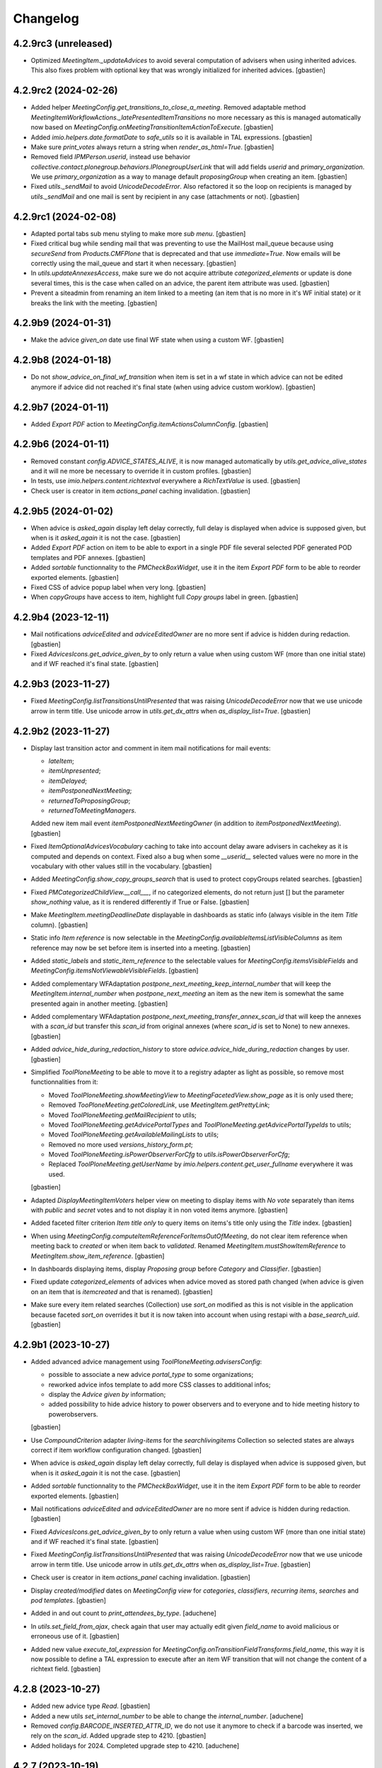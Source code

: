 Changelog
=========


4.2.9rc3 (unreleased)
---------------------

- Optimized `MeetingItem._updateAdvices` to avoid several computation of
  advisers when using inherited advices. This also fixes problem with optional
  key that was wrongly initialized for inherited advices.
  [gbastien]

4.2.9rc2 (2024-02-26)
---------------------

- Added helper `MeetingConfig.get_transitions_to_close_a_meeting`.
  Removed adaptable method `MeetingItemWorkflowActions._latePresentedItemTransitions`
  no more necessary as this is managed automatically now based on
  `MeetingConfig.onMeetingTransitionItemActionToExecute`.
  [gbastien]
- Added `imio.helpers.date.formatDate` to `safe_utils` so it is available in
  TAL expressions.
  [gbastien]
- Make sure `print_votes` always return a string when `render_as_html=True`.
  [gbastien]
- Removed field `IPMPerson.userid`, instead use behavior
  `collective.contact.plonegroup.behaviors.IPlonegroupUserLink` that will add
  fields `userid` and `primary_organization`.  We use `primary_organization` as
  a way to manage default `proposingGroup` when creating an item.
  [gbastien]
- Fixed `utils._sendMail` to avoid `UnicodeDecodeError`.
  Also refactored it so the loop on recipients is managed by `utils._sendMail`
  and one mail is sent by recipient in any case (attachments or not).
  [gbastien]

4.2.9rc1 (2024-02-08)
---------------------

- Adapted portal tabs sub menu styling to make more `sub menu`.
  [gbastien]
- Fixed critical bug while sending mail that was preventing to use the MailHost
  mail_queue because using `secureSend` from `Products.CMFPlone` that is
  deprecated and that use `immediate=True`.
  Now emails will be correctly using the mail_queue and start it when necessary.
  [gbastien]
- In `utils.updateAnnexesAccess`, make sure we do not acquire attribute
  `categorized_elements` or update is done several times, this is the case when
  called on an advice, the parent item attribute was used.
  [gbastien]
- Prevent a siteadmin from renaming an item linked to a meeting (an item that
  is no more in it's WF initial state) or it breaks the link with the meeting.
  [gbastien]

4.2.9b9 (2024-01-31)
--------------------

- Make the advice `given_on` date use final WF state when using a custom WF.
  [gbastien]

4.2.9b8 (2024-01-18)
--------------------

- Do not `show_advice_on_final_wf_transition` when item is set in a wf state
  in which advice can not be edited anymore if advice did not reached it's final
  state (when using advice custom worklow).
  [gbastien]

4.2.9b7 (2024-01-11)
--------------------

- Added `Export PDF` action to `MeetingConfig.itemActionsColumnConfig`.
  [gbastien]

4.2.9b6 (2024-01-11)
--------------------

- Removed constant `config.ADVICE_STATES_ALIVE`, it is now managed automatically
  by `utils.get_advice_alive_states` and it will ne more be necessary to
  override it in custom profiles.
  [gbastien]
- In tests, use `imio.helpers.content.richtextval` everywhere a `RichTextValue` is used.
  [gbastien]
- Check user is creator in item `actions_panel` caching invalidation.
  [gbastien]

4.2.9b5 (2024-01-02)
--------------------

- When advice is `asked_again` display left delay correctly, full delay is displayed
  when advice is supposed given, but when is it `asked_again` it is not the case.
  [gbastien]
- Added `Export PDF` action on item to be able to export in a single PDF file
  several selected PDF generated POD templates and PDF annexes.
  [gbastien]
- Added `sortable` functionnality to the `PMCheckBoxWidget`, use it in the item
  `Export PDF` form to be able to reorder exported elements.
  [gbastien]
- Fixed CSS of advice popup label when very long.
  [gbastien]
- When `copyGroups` have access to item, highlight full `Copy groups` label in green.
  [gbastien]

4.2.9b4 (2023-12-11)
--------------------

- Mail notifications `adviceEdited` and `adviceEditedOwner` are no more sent
  if advice is hidden during redaction.
  [gbastien]
- Fixed `AdvicesIcons.get_advice_given_by` to only return a value when using
  custom WF (more than one initial state) and if WF reached it's final state.
  [gbastien]

4.2.9b3 (2023-11-27)
--------------------

- Fixed `MeetingConfig.listTransitionsUntilPresented` that was raising
  `UnicodeDecodeError` now that we use unicode arrow in term title.
  Use unicode arrow in `utils.get_dx_attrs` when `as_display_list=True`.
  [gbastien]

4.2.9b2 (2023-11-27)
--------------------

- Display last transition actor and comment in item mail notifications for mail events:

  - `lateItem`;
  - `itemUnpresented`;
  - `itemDelayed`;
  - `itemPostponedNextMeeting`;
  - `returnedToProposingGroup`;
  - `returnedToMeetingManagers`.

  Added new item mail event `itemPostponedNextMeetingOwner`
  (in addition to `itemPostponedNextMeeting`).
  [gbastien]
- Fixed `ItemOptionalAdvicesVocabulary` caching to take into account delay aware
  advisers in cachekey as it is computed and depends on context.
  Fixed also a bug when some `__userid__` selected values were no more in the
  vocabulary with other values still in the vocabulary.
  [gbastien]
- Added `MeetingConfig.show_copy_groups_search` that is used to protect
  copyGroups related searches.
  [gbastien]
- Fixed `PMCategorizedChildView.__call___`, if no categorized elements,
  do not return just [] but the parameter `show_nothing` value,
  as it is rendered differently if True or False.
  [gbastien]
- Make `MeetingItem.meetingDeadlineDate` displayable in dashboards as static info
  (always visible in the item `Title` column).
  [gbastien]
- Static info `Item reference` is now selectable in the
  `MeetingConfig.availableItemsListVisibleColumns` as item reference may now be
  set before item is inserted into a meeting.
  [gbastien]
- Added `static_labels` and `static_item_reference` to the selectable values for
  `MeetingConfig.itemsVisibleFields` and `MeetingConfig.itemsNotViewableVisibleFields`.
  [gbastien]
- Added complementary WFAdaptation `postpone_next_meeting_keep_internal_number`
  that will keep the `MeetingItem.internal_number` when `postpone_next_meeting`
  an item as the new item is somewhat the same presented again in another meeting.
  [gbastien]
- Added complementary WFAdaptation `postpone_next_meeting_transfer_annex_scan_id`
  that will keep the annexes with a `scan_id` but transfer this `scan_id` from
  original annexes (where `scan_id` is set to None) to new annexes.
  [gbastien]
- Added `advice_hide_during_redaction_history` to store
  `advice.advice_hide_during_redaction` changes by user.
  [gbastien]
- Simplified `ToolPloneMeeting` to be able to move it to a registry adapter as
  light as possible, so remove most functionnalities from it:

  - Moved `ToolPloneMeeting.showMeetingView` to `MeetingFacetedView.show_page`
    as it is only used there;
  - Removed `TooPloneMeeting.getColoredLink`, use `MeetingItem.getPrettyLink`;
  - Moved `ToolPloneMeeting.getMailRecipient` to utils;
  - Moved `ToolPloneMeeting.getAdvicePortalTypes` and
    `ToolPloneMeeting.getAdvicePortalTypeIds` to utils;
  - Moved `ToolPloneMeeting.getAvailableMailingLists` to utils;
  - Removed no more used `versions_history_form.pt`;
  - Moved `ToolPloneMeeting.isPowerObserverForCfg` to
    `utils.isPowerObserverForCfg`;
  - Replaced `ToolPloneMeeting.getUserName` by
    `imio.helpers.content.get_user_fullname` everywhere it was used.

  [gbastien]
- Adapted `DisplayMeetingItemVoters` helper view on meeting to display items
  with `No vote` separately than items with `public` and `secret` votes and to
  not display it in non voted items anymore.
  [gbastien]
- Added faceted filter criterion `Item title only` to query items on
  items's title only using the `Title` index.
  [gbastien]
- When using `MeetingConfig.computeItemReferenceForItemsOutOfMeeting`, do not clear
  item reference when meeting back to `created` or when item back to `validated`.
  Renamed `MeetingItem.mustShowItemReference` to `MeetingItem.show_item_reference`.
  [gbastien]
- In dashboards displaying items, display `Proposing group` before `Category`
  and `Classifier`.
  [gbastien]
- Fixed update `categorized_elements` of advices when advice moved as
  stored path changed (when advice is given on an item that is `itemcreated` and
  that is renamed).
  [gbastien]
- Make sure every item related searches (Collection) use `sort_on` modified
  as this is not visible in the application because faceted `sort_on` overrides
  it but it is now taken into account when using restapi with a `base_search_uid`.
  [gbastien]

4.2.9b1 (2023-10-27)
--------------------

- Added advanced advice management using `ToolPloneMeeting.advisersConfig`:

  - possible to associate a new advice `portal_type` to some organizations;
  - reworked advice infos template to add more CSS classes to additional infos;
  - display the `Advice given by` information;
  - added possibility to hide advice history to power observers and to everyone
    and to hide meeting history to powerobservers.

  [gbastien]
- Use `CompoundCriterion` adapter `living-items` for the `searchlivingitems`
  Collection so selected states are always correct if item workflow
  configuration changed.
  [gbastien]
- When advice is `asked_again` display left delay correctly, full delay is displayed
  when advice is supposed given, but when is it `asked_again` it is not the case.
  [gbastien]
- Added `sortable` functionnality to the `PMCheckBoxWidget`, use it in the item
  `Export PDF` form to be able to reorder exported elements.
  [gbastien]
- Mail notifications `adviceEdited` and `adviceEditedOwner` are no more sent
  if advice is hidden during redaction.
  [gbastien]
- Fixed `AdvicesIcons.get_advice_given_by` to only return a value when using
  custom WF (more than one initial state) and if WF reached it's final state.
  [gbastien]
- Fixed `MeetingConfig.listTransitionsUntilPresented` that was raising
  `UnicodeDecodeError` now that we use unicode arrow in term title.
  Use unicode arrow in `utils.get_dx_attrs` when `as_display_list=True`.
  [gbastien]
- Check user is creator in item `actions_panel` caching invalidation.
  [gbastien]
- Display `created/modified` dates on `MeetingConfig view` for `categories`,
  `classifiers`, `recurring items`, `searches` and `pod templates`.
  [gbastien]
- Added in and out count to `print_attendees_by_type`.
  [aduchene]
- In `utils.set_field_from_ajax`, check again that user may actually edit given
  `field_name` to avoid malicious or erroneous use of it.
  [gbastien]
- Added new value `execute_tal_expression` for
  `MeetingConfig.onTransitionFieldTransforms.field_name`, this way it is now
  possible to define a TAL expression to execute after an item WF transition
  that will not change the content of a richtext field.
  [gbastien]

4.2.8 (2023-10-27)
------------------

- Added new advice type `Read`.
  [gbastien]
- Added a new utils `set_internal_number` to be able to change the `internal_number`.
  [aduchene]
- Removed `config.BARCODE_INSERTED_ATTR_ID`, we do not use it anymore to check
  if a barcode was inserted, we rely on the `scan_id`.
  Added upgrade step to 4210.
  [gbastien]
- Added holidays for 2024. Completed upgrade step to 4210.
  [aduchene]

4.2.7 (2023-10-19)
------------------

- Override the `org_pretty_link_with_additional_infos` column used in contacts
  dashboards to reload widget of `held_position.position_type` field as the
  vocabulary is gender aware, values may change from a `held_position` to another.
  [gbastien]
- Load `communesplone.layout` zcml sooner so overrided translations are loaded,
  this is especially the case for `label_by_author` translation.
  [gbastien]
- Fixed `ItemOptionalAdvicesVocabulary` to manage correctly missing terms when
  it involves userids. Added caching as it is used when editing an item.
  [gbastien]
- Added `imio.helpers.xhtml.unescape_html` to `safe_utils` so it is available in
  TAL expressions, this will decode an HTML content containing HTML entities.
  [gbastien]
- Added new optional field `MeetingItem.meetingDeadlineDate` and
  the related faceted dashboard column.
  [gbastien]
- Added 2 new advice types `negative_with_remarks` and `back_to_proposing_group`.
  [gbastien]

4.2.6 (2023-09-21)
------------------

- Fixed migration to 4209:

  - Remove broken annexes before upgrading `collective.iconifiedcategory`;
  - Migrate `cfg/getUseCopies` in TAL expressions;
  - Upgrade `imio.annex` before updating annex `portal_type`.

  [gbastien]
- Advice historized data preview that was only accessible to `MeetingManagers`
  is now accessible to `advisers` of the historized data advice and
  `proposingGroup` members.
  [gbastien]
- Make sure `data_changes` history does not use `highlight_last_comment` or
  it drastically slows down item view when used.
  [gbastien]
- Protect history icon in advice popup the same way the history link
  is protected on the advice view.
  [gbastien]
- Use `imio.history.utils.add_event_to_history` to manage new history event for
  item `completeness` and `emergency` changes. In views displaying the history
  use the adapter to get the history instead accessing the stored attribute.
  [gbastien]
- CSS improvements:

  - Refreshed meeting select dropdown;
  - For long multiselect fields for which max height is fixed to avoid a too
    long field, fixed the field label so it is always visible.

  [aduchene, gbastien]

4.2.5 (2023-09-12)
------------------

- Make the `Change groups in charge` batch action available on meetings.
  [gbastien]
- Removed monkeypatch for `plone.restapi.services.Service` that was done to
  display input/output logging as this was moved to `imio.restapi`.
  [gbastien]
- Added possibility to enable annex preview on a per annex category basis.
  When enabled, annex may only be downloaded by proposing group members and
  (Meeting)Managers.
  [gbastien]
- Added possibility to not keep some annexes when item sent to another MC.
  Needed to refactor override of `ContentCategory`,
  moved back code from `imio.zamqp.pm`.
  Added validation for `ContentCategory.other_mc_correspondences`.
  [gbastien]
- By default, when an item sent to another MC, annexes with a `scan_id`
  are not kept. Now annexes with a `scan_id` will be kept if a
  `ContentCategory.other_mc_correspondences` is defined
  (but `scan_id` is set to `None`).
  [gbastien]
- When removing an item from a meeting, make sure item `UID` is removed from
  `Meeting.item_attendees_positions` and `Meeting.item_attendees_order`.
  This rely now on `config.MEETING_ATTENDEES_ATTRS` that makes sure that every
  meeting attendees custom attributes are cleaned when item is removed.
  [gbastien]
- Display the spinner on annex under conversion when `to_print` was set to True.
  Added `View preview` action on annex and annexDecision that is displayed when
  a preview is available for the annex.
  [gbastien]
- Added batch action to change items copy groups:

  - Removed field `MeetingConfig.useCopies` and `MeetingItem.isCopiesEnabled`,
    field `MeetingItem.copyGroups` is now an optional field managed by
    `MeetingConfig.usedItemAttributes`;
  - Fixed `UpdateGroupsInChargeBatchActionForm`, make sure item `local_roles`
    are correct after groups in charge were changed.

  [gbastien]
- Added `Copy groups` dashboard column.
  [gbastien]
- Make more values available in context of TAL expressions.
  Now values available in TAL expressions and in POD templates expressions
  are the same.
  [gbastien]
- Added parameter `MeetingConfig.annexEditorMayInsertBarcode` to let an annex
  editor, in addition to the `MeetingManagers`, insert a barcode into an annex.
  [gbastien]
- Added `fplog` message when using `@@reorder-items` on a meeting.
  Original order of items is also logged for examination.
  [gbastien]
- Fixed CSS for meeting select box, sometimes selecting a value
  would not click on the link and load the meeting.
  [gbastien]
- Fixed `Criteria.compute_criteria`, do not change a value of an
  existing criterion as it is actually the stored data.
  Enabled caching for `Criteria.compute_criteria`.
  [gbastien]

4.2.4 (2023-07-12)
------------------

- Added batch action to change groups in charge.
  Moved batchactions to `bacthactions.py`.
  [gbastien]
- Added faceted filter `Creator` (enabled by default) on listings of meetings.
  [gbastien]
- Added upgrade step to re-enable fields `meeting.videoconference` and
  `meeting.extraordinary_session` if it was used on a previous meeting.
  [gbastien]

4.2.3 (2023-07-07)
------------------

- Fixed `lateItem` item mail notification that was broken because still using
  the `uid_catalog` and meeting DX does not use it anymore.
  [gbastien]
- Completed meeting categories functionality:

  - Added optional column in dashboards displaying meetings;
  - Added faceted filter in dashboards displaying meetings
    (this rely on new parameter `MeetingConfig.dashboardMeetingsListingsFilters`).

  [gbastien]
- Added `imio.helpers.workflow.update_role_mappings_for` to `safe_utils`.
  [gbastien]
- Added `itemdecided` workflow adaptation that will add a state `itemdecided` in
  the item workflow between `itempublished` and `accepted`.
  [gbastien]
- Keep field `MeetingItem.isAcceptableOutOfMeeting` when item duplicated in the
  same MC (or from an item template).
  `isAcceptableOutOfMeeting` is set back to `False` when using workflow adaptations
  `accepted_out_of_meeting_and_duplicated` and
  `accepted_out_of_meeting_emergency_and_duplicated` as item is duplicated to be
  presented in a next meeting.
  [gbastien]
- `get_state_infos` was moved from `imio.helpers.content` to
  `imio.helpers.workflow`, adapted import accordingly.
  [gbastien]
- Replaced `MeetingItemWorkflowActions._latePresentedItem` by
  `MeetingItemWorkflowActions._latePresentedItemTransitions` that just needs
  a tuple of transitions to trigger on a late item, easier to override.
  [gbastien]
- Updated link to the documentation.
  [gbastien]

4.2.2 (2023-06-27)
------------------

- Fixed `MeetingConfig.validate_workflowAdaptations`. Removing a `waiting_advices`
  complementary configuration is allowed, only check for items in review_state
  `waiting_advices` if the `waiting_advices` WFA was removed.
  [gbastien]
- Set `MeetingStoreItemsPodTemplateAsAnnexBatchActionForm.available_permission`
  to `ManagePortal`, this new feature from `collective.eeafaceted.batchactions`
  avoids overriding the `available` method.
  [gbastien]
- Fixed `Migrator.updateWFStatesAndTransitions` that was broken now that
  `MeetingConfig STATE_ATTRS/TRANSITION_ATTRS` manage `DataGridFields`.
  [gbastien]
- `check_zope_admin` was moved from `Products.CPUtils` to `imio.helpers.security`.
  [gbastien]
- Make sure tables with no border are dispalyed as this in every cases
  (view, dashboards, CKEditor, ...).
  [gbastien]
- Adapted `BatchActions` to use new attribute `available_permission` to avoid
  overriding the `available` method.
  [gbastien]
- Added `category` on meetings.
  [gbastien]
- Fixed reference not displayed on item in state `presented` when using
  `MeetingConfig.computeItemReferenceForItemsOutOfMeeting`.
  [gbastien]
- In users management, a real Zope admin may remove a user.
  [gbastien]
- Pass `mimetype='text/plain'` in `renderComments` methods to avoid
  `portal_transforms` wrong `mimetype` detection.
  [gbastien]
- Fixed `SelectableCommitteesVocabulary`, make sure if a value is stored,
  it is always in the vocabulary no matter it has `usingGroups`.
  [gbastien]
- When using `MeetingConfig.usingGroups`, make sure we do not let the role
  `MeetingObserverGlobal` access the meetings or groups that are not in
  `MeetingConfig.usingGroups` have access and also receive mail notifications
  about meeting events.
  Because of code order (events are called before the
  `at_post_create_script/at_post_edit_script`), all this was cleaned, we do
  no more use the `at_post_create_script/at_post_edit_script`.
  [gbastien]

4.2.1 (2023-05-31)
------------------

- Do no more use `ToolPloneMeeting.get_plone_groups_for_user`,
  use `imio.helpers.cache.get_plone_groups_for_user` instead.
  [gbastien]
- Added `fingerpointing-like` log when sending an email.
  [gbastien]
- Fixed `PersonalLabelsAdapter` that breaks if no labels selected in query index.
  [gbastien]
- Fixed disabled attendees styling in meeting edit form.
  [gbastien]
- Changed position of `photo` and `signature` fields on `person`,
  moved `signature` before `photo`.
  [gbastien]
- Adapted code to manage attendees thru `restapi` `@attendee/@attendees`
  endpoints on meeting and item.
  Added possibility to edit a redefined item signatory.
  [gbastien]
- Fixed `PMDataChangesHistoryAdapter` when historizing multivalued fields
  (`MeetingItem.copyGroups` for example) and some old values are no more in
  existing values.
  [gbastien]
- Removed JS alert `hello` when ajax saving rich text.
  [gbastien]
- Make `is_all_count` available again on the `ItemDocumentGenerationHelperView`.
  It was moved out together with `print_votes`.
  [gbastien]
- Fixed item advices invalidation, advices were removed but not unindexed.
  In `Migrate_To_4205._initAdviceGivenHistory`, call `clean_catalog_orphans` to
  clean potential `meetingadvice` orphan when using
  `MeetingConfig.enableAdviceInvalidation`.
  [gbastien]
- Reordered fields on `MeetingConfig`, moved `xhtmlTransformTypes` just under
  `xhtmlTransformFields`.
  [gbastien]
- Make sure annex are not kept upon duplication (to same or distant MC)
  if annex type requires a PDF file and the annex file is not PDF.
  [gbastien]
- Fixed action `Delete whole meeting` when triggered from dashboards, was
  redirecting resulting in a broken dashboard because collection `UID` was lost.
  [gbastien]
- Adapted `MeetingItem.setPreferredMeeting` and `MeetingItem._update_preferred_meeting`
  to manage empty or wrong value when creating an item using `restapi`.
  [gbastien]
- Fixed `PMExistingPODTemplate`, do not break if the reusable `PODTemplate` is not
  stored in the `podtemplates` folder of a `MeetingConfig`, it could be in the
  `contacts` directory or somewhere else.
  [gbastien]
- Make sure transitions are rendered in the actions_panel displayed on advices.
  This is necessary for cases were a complex workflow is used for advices.
  [gbastien]
- Completed `MeetingConfig.validate_workflowAdaptations` and
  `MeetingConfig.validate_itemWFValidationLevels` to factorize translations and
  check transitions and states used in datagridfields.
  [gbastien]
- Fixed translation of `Data that will be used on new item` on `meetingitem_view.pt`.
  [gbastien]
- Make sure `MeetingItem.getCategory` and `MeetingItem.getClassifier` do not break
  when attribute is `None`, this may happen when item created by REST WS and
  `catefory/classifier` validation is disabled.
  [gbastien]
- On tool view, display also configs that are not active (in red).
  [gbastien]
- Make sure `MeetingItem.otherMeetingConfigsClonableToFieldXXX` fields are
  displayed in Schema defined order on the item edit and view.
  [gbastien]
- Added possibility to have an incremental internal number for items.
  This relies on `collective.behavior.internalnumber`.
  [gbastien]
- Moved `monkey._listAllowedRolesAndUsers` to
  `imio.helpers.patches._listAllowedRolesAndUsers`.
  [gbastien]

4.2 (2023-03-06)
----------------

- Fixed JS that displays/hides other configs to clone to on item edit when
  possible to send to several other configs.
  [gbastien]
- Added parameter `item` to adaptable method
  `MeetingConfig.get_item_custom_suffix_roles`.
  [gbastien]
- Removed `&nbsp;` from committees vocabulary or it is rendered in faceted filter.
  [gbastien]
- Fixed `meetingconfig_view`, moved `usedPollTypes` and `defaultPollType`
  to the `Votes` tab.
  [gbastien]
- Avoid `Unauthorized` when a `MeetingManager` updates a meeting date and this
  trigger an update of items having the date as preferred date and an item is
  not viewable by the `MeetingManager`.
  [gbastien]
- Removed management of `forceRedirectAfterTransition` in `MeetingActionsPanelView`
  as this is now the default behavior implemented in `imio.actionspanel`.
  [gbastien]
- In the advice proposing group comment popup, include advice name for which
  user is adding a comment.
  [gbastien]
- Added `RichText` column `committee_observations` to
  `meeting.committees datagridfield`.
  Added upgrade step to 4205.
  [gbastien]
- Added select/unselect all `attendees/excused/absents/voters` when editing
  meeting attendees (contacts).
  [gbastien]
- Hide the `byebye attendee` action on item attendees management if linked
  secret votes are all encoded.
  [gbastien]
- The `waiting_advices_given_and_signed_advices_required_to_validate` WF adaptation
  depends of the `waiting_advices_given_advices_required_to_validate` WF adaptation.
  [gbastien]
- Fixed `MyItemsTakenOverAdapter.query` that was always using same
  `member_id` because it used `forever_cachekey`, now it is not cached anymore.
  [gbastien]
- Optimized WF adaptation `waiting_advices_given_and_signed_advices_required_to_validate`
  to avoid check if advice is not a finances advice.
  [gbastien]
- Added `renderWidgets` macro that factorize rendering a list of widgets on a DX content.
  [gbastien]
- Fixed the `Update local roles` dashboard batch action to make sure elements
  are computed in the dashboard order.
  [gbastien]
- Fixed copy/paste an image in CKeditor when editing an advice from
  a faceted dashboard. Temporary fixed by overriding `CKeditorView` until it is
  fixed in `collective.ckeditor`.
  [gbastien]
- Fixed meeting `@@actions_panel` caching invalidation when a meeting was removed
  then created again, old cache was still used, base cachekey on meeting UID.
  [gbastien]
- Advice historization is no more using Plone versioning but we use a new
  `imio.history` history called `given_advice`.
  [gbastien]
- Fixed display of `MeetingConfig` contacts related fields that was escaped for
  JS protection purpose but was displaying HTML tags in the UI.
  [gbastien]
- Overrided DataGridField `datagrid_select_cell.pt` to use structure in `view` macro
  so values using HTML are correctly rendered (`MeetingConfig.certifiedSignatures`).
  [gbastien]
- Fixed `MeetingItem.setManuallyLinkedItems` when item created from restapi call
  as item is still not indexed and so not found using a `portal_catalog` query.
  [gbastien]
- Overrided `archetypes.referencebrowserwidget popup.pt` to display elements
  colored following `review_state` and sorted on `modified reversed`.
  [gbastien]
- Set `renderOwnDeleteWithComments=True` for `AdviceActionsPanelView` so when
  deleting an advice, a comment may be entered and it will be historized in the
  item's history.
  [gbastien]
- Make sure item templates managers have access to fields that are restricted to
  `MeetingManagers` when managing the item templates.
  [gbastien]
- Added `committees editors` functionnality:

  - May be enabled in `MeetingConfig.committees enable_editors`;
  - When enabled, will create a Plone group, members of this group will be able
    to edit fields `MeetingItem.committeeObservations` and
    `MeetingItem.committeeTranscript`;
  - New searches `Item of my committees` and `Items of my committees editable`
    are available when committees are used.

  [gbastien]
- Added parameters `field_name=None` to `utils.forceHTMLContentTypeForEmptyRichFields`
  so it is possible to specify field name to initialize when known.
  [gbastien]
- Make `adapters.PMNegativePersonalLabelsAdapter` and
  `adapters.PMNegativePreviousIndexValuesAdapter` inherits from base classes
  `adapters.NegativePreviousIndexValuesAdapter` and
  `adapters.NegativePersonalLabelsAdapter` that were moved to
  `collective.compoundcriterion`.
  [gbastien]
- Added possibility to redefine the `poll_type` on a per vote basis so item and
  votes `poll_type` may be different, this is used to manage case where
  emergency is voted using a public vote on an item using secret `poll_type`.
  [gbastien]
- Make the `review_state_title` column (that translates the review_state title
  instead id) also available for dashboards displaying meetings.
  [gbastien]
- Make sure meeting fieldsets order is correct when a custom field has been
  added to an existing fieldset.
  [gbastien]
- Fixed `meeting.committees` default value, ignore `MeetingConfig.committees`
  that use `enabled="item_only"`.
  [gbastien]
- Finally fixed invalidating meeting `actionspanel` caching when meeting
  contains/does not contain items so the `Delete` action is handled correctly.
  `Meeting.number_of_items` replaced parameter `as_int=False` by `as_str=False`
  as we only want it to be str for JS.
  [gbastien]
- Fixed the `waiting_advices` WFAdaptation that was changing the `from_state title`
  (for example state `proposed`) to the `from_state id` and so losing the custom
  title that could be set in `MeetingConfig.itemWFValidationLevels`.
  [gbastien]
- Added `MeetingItem.votesResult`, a field that will hold a generated text of
  votes result based on `MeetingConfig.votesResultTALExpr` but that is also
  editable when generated text needs to be customized.
  [gbastien]
- Renamed migration helper `Migrator.updateItemColumns` to `Migrator.updateColumns`
  now that it manages meeting related attribute `MeetingConfig.meetingColumns` and
  added parameter `cfg_ids=[]` to be able to apply only for some `MeetingConfigs`.
  Renamed migration helper `Migrator.cleanItemFilters` to
  `Migrator.updateItemFilters` as it manages adding/removing filters.  Added
  parameter `cfg_ids=[]` to be able to apply only for some MeetingConfigs as well.
  [gbastien]
- Added possibility to restrict WF states in which the suffix `_observers`
  have access to items. This rely on `MeetingConfig.itemObserversStates`.
  [gbastien]
- Fixed `Unauthorized` in `toolplonemeeting_view` for `MeetingManagers`
  that are not `MeetingManager` for every `MeetingConfig`.
  [gbastien]
- Highlight marginal notes fieldset legend on item view when it contains text.
  [gbastien]
- Added WFA `hide_decisions_when_under_writing_check_returned_to_proposing_group`
  that will check that there are no more items `Returned to proposing group` when
  publishing decisions.
  [gbastien]
- Make sure a `MeetingCategory` can not be renamed if it is used.
  [gbastien]
- Removed field `MeetingConfig.useGroupsAsCategories`, field `MeetingItem.category`
  is now an optional field managed by `MeetingConfig.usedItemAttributes`.
  [gbastien]
- Fixed `IMeeting.validate_dates` that was failing because `Data` object
  does not behaves the same way when creating or editing a `Meeting`.
  [gbastien]
- Make sure not used fields are not displayed on the meeting view.
  `BaseMeetingView.show_field` ignores not used boolean fields that are `False`
  and special management for `IMeeting.place` field.
  [gbastien]
- Fixed `ItemDocumentGenerationHelperView.print_votes`, make sure voters
  are ordered when `include_voters=True`. Fixed `Meeting._get_contacts` to take
  into account parameter `uids` order when given.
  Fixed `MeetingItem.get_item_votes`, use an `OrderedDict` instead a `Dict`
  to store voters to preserve order.
  [gbastien]

4.2rc34 (2022-09-29)
--------------------

- Fixed meeting creation default `signatories` and `voters` that were displayed
  even when not activated in the configuration because some default values were
  defined on the contacts.
  [gbastien]
- Escape annex and annex_type title in `ContainedAnnexesVocabulary` and
  `ContainedDecisionAnnexesVocabulary` in case it contains malicious code.
  [gbastien]
- Fixed bug where order of annexes of an item sent to another MC was not correct.
  This relies on a change in `collective.iconifiedcategory`,
  adapted `IconifiedCategoryGroupAdapter.get_every_categories`.
  [gbastien]
- Added holidays for 2023.
  [gbastien]
- Added `ToolPloneMeeting.doInvalidateAllCache` that is called by the form in
  the UI and manages the redirect, this avoids having a redirect when
  `ToolPloneMeeting.invalidateAllCache` is called from other parts of the code.
  [gbastien]

4.2rc33 (2022-09-22)
--------------------

- Make `Products.CPUtils` available in tests as it is a dependency installed
  by `metadata.xml`.
  [gbastien]

4.2rc32 (2022-09-19)
--------------------

- Fixed `Products.PloneMeeting.vocabularies.faceted_annexes_vocabulary` to take
  into account every annexes configs, not only the `item_annexes` config.
  [gbastien]
- In Migrate_To_4200 replace `.getMeetingNumber()` in TAL expressions by
  `.meeting_number`.
  [gbastien]
- In `meetingitem_view`, render field proposingGroup by using the vocabulary so
  we have coherence between edit and view and it displays sub organizations correctly.
  [gbastien]
- Moved `MeetingItem.get_attendee_short_title` to `Meeting` and reuse it
  everywhere. Manage `include_voting_group` parameter in the method instead
  having to pass it as parameter.
  [gbastien]
- Fixed bug when an item is sent to another MC automatically, it was actually not
  working because `imio.actionspanel_portal_cachekey` was found in the `REQUEST`,
  so added new key in `disable_check_required_data` in `REQUEST` to disable
  `MeetingItemWorkflowConditions._check_required_data` in this case.
  Also fixed `MeetingItem.cloneToOtherMeetingConfig` that was sometimes
  triggering too much transitions.
  [gbastien]
- Make sure a `held_position` is not deletable when used in
  `MeetingConfig.certifiedSignatures` or in `organization.certified_signatures`.
  Moreover use a simplified vocabulary for these 2 certified signatures fields.
  [gbastien]
- Changed behavior of number of attendees displayed on an item: now it takes
  into account absents on the meeting and not only present on the item.
  [gbastien]
- Make `update-local-roles` batch action available on dashboards displaying meetings.
  [gbastien]
- Added adaptable method `MeetingItem._assign_roles_to_all_groups_managing_item_suffixes`
  to handle cases where there are several groups managing item, by default,
  groups not currently managing item will have `View` access.
- Added item field `marginalNotes` to `MeetingItem._bypass_meeting_closed_check_for`
  so it is still editable by a `MeetingManager` when the meeting is closed.
  [gbastien]
- Display buildout git tag version in Plone control panel.
  [gbastien]
- Added `Products.CPUtils` as a dependency in `metadata.xml` so
  `ExternalMethods` are installed.
  [gbastien]

4.2rc31 (2022-08-26)
--------------------

- Added `Meeting.update_first_item_number` that will manage updating first item
  number of the meeting.  This way the method is callable from a TAL expression
  and we may use it when necessary.
  Moreover, the parameter `get_items_additional_catalog_query={}` will let manage
  cases where items to take into account are not every items but only a subset
  of items.
  [gbastien]
- Added `safe_utils.set_dx_value` that will let set a value for a DX content
  attribute from a `RestrictedPython` call.
  [gbastien]
- Fixed vocabularies using organizations to make sure we can use organizations
  outside my organization, excepted for the `MeetingItem.associatedGroups` field.
  [gbastien]
- Adapted overrided `generationlinks.pt` regarding changes in
  `collective.documentgenerator` (POD templates grouped by title).
  [gbastien]
- Added `_configurePortalRepository` in `setuphandlers.py` to remove default
  Plone types that are versionable (`Document`, `Event`, ...).
  Added upgrade step to 4204.
  [gbastien]
- Added possibility to add images to `MeetingItemTemplate/MeetingItemReccuring`.
  Display the `folder_contents` tab on items of the `MeetingConfig`.
  [gbastien]
- Added possibility to manage order of attendees by item, this is sometimes
  necessary when attendee position changed on an item.
  [gbastien]
- Removed field `MeetingConfig.transitionsForPresentingAnItem` as information is
  in `MeetingConfig.itemWFValidationLevels`, method
  `MeetingConfig.getTransitionsForPresentingAnItem` is kept and does the job.
  [gbastien]
- Display info and warning message when meeting `meeting_number/first_item_number`
  fields are updated, especially when numbering logic is inconsistent because
  the previous meeting numbers are not consistent or when a meeting was deleted.
  Moved boolean field `MeetingConfig.yearlyInitMeetingNumber` to multi select field
  `MeetingConfig.yearlyInitMeetingNumbers` so we may yearly reinit meeting fields
  `meeting_number` and `first_item_number`.
  Fields `Meeting.meeting_number` and `Meeting.first_item_number` are now optional.
  Changed `Meeting.get_previous_meeting` parameter `interval` default value
  from `60` to `180` days.
  [gbastien]
- Make sure dashboard cache is invalidated (etags) when a meeting date changed,
  this is necessary so meeting date faceted filters are correct.
  [gbastien]
- Added adaptable method `MeetingConfig._custom_createOrUpdateGroups` to ease
  a profile adding a custom `MeetingConfig` related group.
  `MeetingConfig._createOrUpdateAllPloneGroups` parameter `only_group_ids=False`
  was renamed to `dry_run_return_group_ids=False`.
  [gbastien]
- Make `ToolPloneMeeting.get_filtered_plone_groups_for_user` org_uids parameter
  optionnal so we may only filter on given suffixes.
  [gbastien]
- Added a user `pmManager2`, `MeetingManager` of `meetingConfig2` for tests.
  [gbastien]
- Added possibility to make a committee selectable only on an item and
  not on a meeting.
  [gbastien]
- Added adaptable method `MeetingItem._annex_decision_addable_states_after_validation`
  that will manage item states in which annex decision may be added after the
  validation process so since the `validated` state until the end of the item WF.
  [gbastien]
- Added WF adaptation `waiting_advices_given_and_signed_advices_required_to_validate`
  that will check if necessary advice reached their WF last step.
  This is an answer to rare case where advice is not given `completely` and item was
  validated, now if advice WF last step was no reached, it will not be possible to
  validate the item.
  [gbastien]
- On the meeting view, when no available items, close the `available-items`
  collapsible so it takes less place and display the number of available items
  like it is already the case for presented items so it is clear why the
  collpasible is closed.
  [gbastien]
- Make `imio.helpers.date.wordizeDate` available in `pm_utils`
  (for POD templates, TAL expressions, ...).
  [gbastien]
- Adapted code to use `imio.helpers.cache.get_plone_groups_for_user` instead
  `ToolPloneMeeting.get_plone_groups_for_user` that is deprecated but kept for
  backward compatibility.
  [gbastien]
- As groups in charge title is escaped to avoid malicious code, render it on the
  item view using `structure` or escaped characters like `'` are displayed with
  their html entity code (`&#x27;`).
  [gbastien]

4.2rc30 (2022-07-01)
--------------------

- Make the `Migrate_To_4200._fixPODTemplatesInstructions`
  `getFirstItemNumber/first_item_number` replacement work for any cases,
  not only for `Meeting` POD templates.
  [gbastien]
- In `Migrate_To_4200._fixPODTemplatesInstructions` manage `display_date`
  instructions.
  [gbastien]
- In `MeetingConfig.getMeetingsAcceptingItems`, moved the `review_states`
  computation logic from `MeetingItem.listMeetingsAcceptingItems` to
  `MeetingConfig._getMeetingsAcceptingItemsQuery` so calling
  `MeetingConfig.getMeetingsAcceptingItems` will always be correct when
  `review_states=[]`.
  This fixes a bug in `imio.pm.ws.soap.soapview.SOAPView._meetingsAcceptingItems`
  that was returning the same meetings accepting items no matter user was
  `MeetingManager` or not (was actually always returning meetings accepting items
  as if user was a `MeetingManager`).
  [gbastien]
- Adaptations to display error message on the field and not at the top of the form:

  - Use a `constraint` instead an `invariant` to validate
    `IMeetingCategory.category_mapping_when_cloning_to_other_mc`;
  - Raise a `WidgetActionExecutionError` instead a `Invalid` for
    `IPMDirectory.validate_position_types`.

  [gbastien]
- Reorganized MeetingItem predecessors/successors related methods, added parameter
  `unrestricted=True` to methods missing it so it can be set to `False` when called
  from `plonemeeting.restapi` to get linked items.
  [gbastien]
- Adapted `MeetingConfig.validate_customAdvisers` so it is possible to remove a
  delay aware adviser config if it was never used and to change the
  `for_item_created_from` if it is not an auto asked advice.
  [gbastien]
- Cleaned `UnrestrictedMethodsView`, splitted it to `ItemUnrestrictedMethodsView`
  and `MeetingUnrestrictedMethodsView` because the `findFirstItemNumberForMeeting`
  method is the only one called with a `Meeting` as context and others need a
  `MeetingItem` as context.
  Renamed `findFirstItemNumberForMeeting` to `findFirstItemNumber`.
  [gbastien]
- Fix to not fail to display advice tooltipster on `itemTemplate` when
  no `proposingGroup` is selected.
  [gbastien]
- Make MeetingManager bypass `MeetingCategory.using_groups` check when cloning
  an item, this way we avoid problems with category not selectable by
  `MeetingManager` leading to items not cloned (recurring items, delayed items, ...).
  Added `MeetingItem.get_successor` helper that will return the last
  (and very often only) successor.
  [gbastien]
- Avoid wrong order in item manually linked items when an item was linked before
  it is presented to a meeting, as items are sorted on meeting date.
  Add items without a meeting date at the top of items so it will be at the top
  when inserted into a meeting.
  [gbastien]
- In `Meeting.validate_dates`, removed check for `start_date > date` and
  `end_date < date`, this could not be the cases sometimes...
  [gbastien]
- Added possibility to encode votes by `voting group` and to encode same votes
  for several items.  Added field `held_position.voting_group`.
  [gbastien]

4.2rc29 (2022-06-17)
--------------------

- In `Migrate_To_4200`, update TAL expressions using
  `updateLocalRoles` to `update_local_roles`.
  [gbastien]
- Import harmless functions from `utils.py` into `safe_utils.py` so it is
  available on `pm_utils` in TAL expressions and POD templates.
  [gbastien]
- Make `organization.get_acronym` return an empty string u'' when acronym is `None`.
  [gbastien]
- In `ToolPloneMeeting.pasteItem`, do not use `proposingGroup` vocab `by_value`
  to get the first user group because `by_value` generates a dict that is not
  ordered, use `_terms` that holds terms ordered.
  [gbastien]

4.2rc28 (2022-06-14)
--------------------

- Back to previous behavior for `MeetingItem.mayTakeOver`, do not check
  `ReviewPortalContent` permission but if some WF transitions are triggerable, indeed
  some transitions may be triggerable even if user does not have the `ReviewPortalContent`
  permission, for example when using the `waiting_advices` WF adaptation.
  [gbastien]
- Added `utils.get_prefixed_gn_position_name` to get a prefixed gendered/numbered
  `position_type` from a list of `contacts` and a `position_type`.
  Factorized code used by `PMHeldPosition.get_prefix_for_gender_and_number`
  into `utils._prefixed_gn_position_name`.
  [gbastien]
- Optimize places where `MeetingConfig.getTransitionsForPresentingAnItem` is used
  (recurrings items, duplicate and validate, send to other MC and present) to
  bypass the entire item validation WF if transition `validate` is available directly.
  [gbastien]
- Added WFAdaptations `transfered/transfered_and_duplicated` that will add a
  `transfer` transition to the `transfered` state to the item workflow.
  This is similar to `accepted_out_of_meeting` but is triggerable by
  `MeetingManagers` if item is sendable to other `MeetingConfigs`.
  [gbastien]
- Added possibility to create user fs directly in content/addUsers.
  [odelaere]
- Avoid having the full `utils.py` files available in POD templates,
  select available functions in a `safe_utils.py` file.
  [gbastien]
- Fixed cachekeys for `ItemToDiscussView` and `ItemIsSignedView`, as path to
  image is cached, we need to check the `portal_url` in the cachekey.
  [gbastien]
- CSS, removed double definition of top margin for `static-infos` section that
  was leading to too much space at the top of item reference in dashboards.
  [gbastien]
- Make `Migrator.updatePODTemplatesCode` output format compatible with `collective.documentgenerator`
  builtin `Search&Replace` or when using `appy.pod` S&R (`collective.documentgenerator>3.30`).
  [gbastien]
- Fixed `utils.transformAllRichTextFields` that was losing the `resolveuid` of
  images for AT types (`MeetingItem`) when parameter `onlyField` was used
  (called from quick edit). Added upgrade step to `4203` to fix this, every items
  since migration to 4200 will be fixed as bug was introduced since version 4200...
  [gbastien]
- Avoid rendering malicious content by escaping places where HTML is rendered.
  [gbastien]
- Fixed an issue in `PMDataChangesHistoryAdapter`. The tooltip was mentioning the wrong actor.
  [aduchene]
- When handling `meeting.first_item_number` on meeting closure, only compute
  number if it is still `-1`, in other cases, do nothing, this will manage the case
  when reinitializing the first item number at the beginning of a new year.
  [gbastien]
- Added `events._invalidateAttendeesRelatedCache` to factorize invalidation of
  attendees related cache. Used by `person/held_position/meeting` to invalidate
  caches when necessary.
  [gbastien]

4.2rc27 (2022-05-17)
--------------------

- Added `Migrate_To_4202._fixPreAcceptedWFA` necessary to fix applications using
  the `pre_accepted WFAdaptation` that was fixed in previous version.
  [gbastien]
- Fixed `@@createitemfromtemplate` that was raising an `Unhautorized` because
  cached result holds the url including the member id and this was failing when
  cache was shared between users having same groups.
  Also fixed constrainTypes on `searches_...` folders of each users to not be able
  to add anything to it.
  [gbastien]

4.2rc26 (2022-05-16)
--------------------

- Moved `IRAMCache` configuration to a cleaner place, the `ZopeProcessStarting` event.
  [gbastien]
- Fixed `portlet quickupload` when used on a `Folder` outside the application
  (like a `Documents` folder managed manually at the root of the site).
  [gbastien]
- Fixed `MeetingItem.showObservations` that is an adaptable method.
  [gbastien]
- Fixed `present` transition sometimes not available in `@@meeting_available_items_view`
  when using the `async_actions` because `MeetingItemWorkflowConditions._publishedObjectIsMeeting`
  was returning `False` even when on a `Meeting`.
  [gbastien]
- Removed `is_in_part` management from `Migrator` as it was moved to `imio.migrator`.
  [gbastien]
- Fixed vocabulary used by the `Taken over by` faceted filter to be able to
  select a value `Nobody` to get items taken over by nobody.
  [gbastien]
- Removed `livesearch` override, now overrided and unified in `plonetheme.imioapps`.
  [gbastien]
- Fixed the `pre_accepted WFAdaptation` that was acting like a decided state
  but actually must behaves like an editable item in a meeting (like `presented`
  or `itemfrozen`) and must be fully editable by `MeetingManagers`.
  [gbastien]

4.2rc25 (2022-05-10)
--------------------

- Completed fix about annex type icon wronlgy displayed in meeting
  `@@categorized-annexes` to users not able to access confidential annexes.
  [gbastien]

4.2rc24 (2022-05-10)
--------------------

- Changed from 90° to 270° image rotation in `BaseDGHV.image_orientation` because it is
  rotated clockwise with imagemagick, in pod templates including annexes.
  [aduchene]
- Manage `MeetingConfig.defaultAdviceHiddenDuringRedaction` when a new advice is added,
  and when advice is asked_again the same way (in the edit form) and display a message
  to the adviser.
  [gbastien]
- Display `global_actions` on the advice view.
  [gbastien]
- Fixed annex type icon wronlgy displayed on meeting view to users not able to
  access confidential annexes. The confidential annexes were not downloadable
  but the annex type icon was display and on hover, the `tooltipster` was empty.
  [gbastien]
- Turned `adaptations.WAITING_ADVICES_FROM_STATES` value
  `use_custom_transition_title_for` from a tuple of transitions ids to a dict
  so it is possible to define an arbitrary new custom title for the transition,
  before it was taking the transition id, now it is possible to override several
  different transition title for same transition id in different workflows.
  [gbastien]
- Completed the `restapi_call` debug mode, log the request `BODY` when request is a `POST`.
  [gbastien]
- Fixed item number input `width` on meeting view, `Chrome` does not hanle `auto` as `FF`.
  [gbastien]
- In `@@load_held_position_back_refs`, the view that show where a hed_position is used,
  do display the `...` only when more than 10 elements found.
  [gbastien]

4.2rc23 (2022-05-03)
--------------------

- Fixed `@@categorized-annexes`, display message
  `The configuration does not let you add annexes.` only if not configured
  both `annex` and `annexDecision` annex types.
  [gbastien]
- Fixed `SelectableAssemblyMembersVocabulary` and `SelectableItemInitiatorsVocabulary`
  vocabulary missing terms management that was not handled correctly and added
  double values that broke the SimpleVocabulary.
  [gbastien]
- Fixed width of item number input on meeting (so when editable) so numbers like
  `238.21` are entirely viewable.
  [gbastien]
- Adapted `utils.get_item_validation_wf_suffixes`, that returns group suffixes
  to give access to when item is at least `validated`, to handle a special usecase:
  when no item WF validation levels are enabled (so item is created in state `validated`)
  the `extra_suffixes` defined on the `itemcreated` level will have read access
  to the item, this let's give read access to suffixes such as `prereviewers` or
  `reviewers` because by default, as not used in the workflow, they would not
  get access to the `validated` item.
  [gbastien]
- Moved `utils.reviewersFor` to `MeetingConfig.reviewersFor`, was done before
  because it was using `config.MEETINGREVIEWERS` constant that could be monkeypatched
  by an external profile, now it auto determinates the values from
  `MeetingConfig.itemWFValidationLevels`.
  Added `MeetingConfig._custom_reviewersFor` to be able to manage
  `MeetingConfig.reviewersFor` manually when `MeetingConfig.itemWFValidationLevels`
  is too complex or when same suffix is used several times at differents steps
  of the item validation WF.
  [gbastien]
- Fixed previous `advice_type` was not displayed when advice is `asked_again`
  and `hidden_during_redaction`.
  [gbastien]

4.2rc22 (2022-04-28)
--------------------

- Adapted `Migrate_To_4200._removeBrokenAnnexes`, check that annex UID is in
  his parent's `categorized_elements`, removes it otherwise.
  [gbastien]
- Reintroduced `PMConditionAwareCollectionVocabulary._cache_invalidation_key`
  override to take user groups into account so cache is invalidated when user groups changed.
  [gbastien]
- Added new field `Meeting.adopts_next_agenda_of`.
  [gbastien]
- Added new field `Meeting.mid_start_date`.
  [gbastien]
- Completed POD templates instructions replacements in `Migrate_To_4200`.
  getExtraordinarySession() -> extraordinary_session
  [aduchene]
- Factorized advice custom informations displayed in the advice popup in the
  `@@advice-infos` view so it can be displayed on the advice object view as well.
  [gbastien]
- Avoid `UnicodeDecodeError` in `MeetingItem._updateAdvices` when comparing old
  and new `adviceIndex`, this may happen with old `adviceIndex` containing the
  `comment` as `str` whereas new value is stored as `unicode`.
  [gbastien]
- Added possibility to execute migrations in several parts.
  Migration to 4200 is adapted to be executed in 3 parts (
  `main`, `update_local_roles`, `update workflow mappings/rebuild catalog`).
  [gbastien]
- Fixed `MeetingItem.validate_proposingGroupWithGroupInCharge` to not let select
  a value for which no group in charge is selected (wrong configuration).
  [gbastien]
- Fixed `utils.sendMailIfRelevant` when `isPermission=True` that was simply broken.
  [gbastien]
- Changed behavior of `MeetingItem.get_representatives_in_charge`, it will return
  `held_position objects`, no more the `MeetingItem.groupsInCharge organizations`.
  [gbastien]
- Set first day of calendar widget on `Meeting` to monday instead sunday (default).
  [gbastien]
- Make sure the advice tooltipster does not overflow the top of the screen,
  this could occur when the browser screen is zoomed.
  [gbastien]
- When `debug=true` is passed as parameter during a `restapi` call, or env var
  `RESTAPI_DEBUG` is set to `True`, the result is fully displayed in the event log.
  [gbastien]
- Added `PloneGroupSettingsOrganizationsValidator` that will check that an
  organization unselected from plonegroup settings is not used as group in charge
  of another organization.
  Renamed `PloneGroupSettingsValidator` to `PloneGroupSettingsFunctionsValidator`.
  [gbastien]
- Fixed the WFAdaptations `return_to_proposing_group_with_last_validation` and
  `return_to_proposing_group_with_all_validations` when there was no user in the
  `_reviewers`, the item could not be sent back to the meeting, now the
  `return_to_proposing_group validation WF` takes the last validation state into account.
  [gbastien]
- In the `@@categorized-annexes`, display a clear message when no annex is
  addable because the `MeetingConfig` is not setup.
  [gbastien]
- Added WFAdaptation `item_validation_shortcuts` that will let users change item
  state to any other item validation state (so between itemcreated and validated)
  depending on their groups.
  Added `MeetingItem._assign_roles_to_group_suffixes` to ease assigning roles
  to suffixes for an organization.
  [gbastien]
- Added `MeetingConfig.getId` with `real_id=False` parameter, this will let get
  the real id when used in some tests where we shuffle the id.
  [gbastien]
- Added new field `MeetingItem.otherMeetingConfigsClonableToFieldDetailedDescription`
  that will fill the `detailedDescription` field when sent to another `MeetingConfig`.
  Adapted templates so adding a new `MeetingItem.otherMeetingConfigsClonableToFieldXXX`
  field is managed automatically.
  [gbastien]
- Moved the MeetingItem `budgetRelated/budgetInfos` fields condition logic to
  `MeetingItem.show_budget_infos` so it is easier to override.
  [gbastien]
- Added `ram.cache` for the `@@createitemfromtemplate` view that is responsible
  for calculating the item templates fancy tree.
  [gbastien]
- In the `@@display-meeting-item-not-present` on the meeting displaying items an
  attendee was not present for, display clusters of items numbers to ease reading
  when an attendee is not present for many items.
  [gbastien]
- Add a no_votes_marker parameter to `BaseDGHV.print_votes`
  [aduchene]

4.2rc21 (2022-03-22)
--------------------

- Fixed display of `overlays` and `tooltipsters` on meeting view in the `iframe`
  displaying available items.
  It was sometimes not completelly displayed, now the iframe will resize correctly.
  [gbastien]
- Make `actionspanel` always visible on `DashboardCollection` and `ConfigurablePODTemplate`.
  [gbastien]
- Update `collective.documentgenerator oo_port` on install and in every migrations.
  [gbastien]
- Handle the `from_migration_to_4200=False` parameter when calling `Migrate_To_4201`.
  [gbastien]

4.2rc20 (2022-03-15)
--------------------

- Added `catalog` to the POD template default generation context.
  [gbastien]
- Completed POD templates instructions replacements in `Migrate_To_4200`,
  manage `displayStrikedAssembly` and new default context value `catalog`.
  [gbastien]
- Fixed `PloneGroupSettingsValidator` that was failing to remove an unused
  suffix because wrong check with _advisers suffix.
  [gbastien]
- Fixed WFAdaptation `returned_to_proposing_group`, proposingGroup member was
  not able to add annexes. Added upgrade step to `4201` to fix item WF
  and update existing items WF role mappings.
  [gbastien]
- Disable the `wsc` plugin in `CKeditor` (add it to `removePlugins`) as the link
  to it does not work anymore in the `scayt` menu of `CKeditor`.
  [gbastien]
- Fixed canceling inline change on an item was failing with continuous spinner
  due to use of GET instead POST method to fetch original data.
  [gbastien]
- Minor CSS fix on person view now that we display the `below-content-title`
  viewlet, the app_parameters fieldset was shifted to the right.
  [gbastien]

4.2rc19 (2022-03-10)
--------------------

- Manage some more POD templates instructions replacements in `Migrate_To_4200`,
  replace `meeting.Title()` by `tool.format_date(meeting.date)` and manage various variants.
  [gbastien]
- Added `meeting` to the POD template default generation context, make also the
  `MeetingConfig` available as `cfg`, was already available as `meetingConfig`.
  [gbastien]
- Fixed possible not persisted `categorized_elements` in `utils.updateAnnexesAccess`,
  as it is an `OrderedDict`, we must set `parent._p_changed = True` manually.
  [gbastien]

4.2rc18 (2022-03-08)
--------------------

- Do not fail in `ToolPloneMeeting.update_all_local_roles` if brain is an orphan,
  just log and continue.
  [gbastien]
- Limit width of tooltipster showing advice inherited from informations.
  [gbastien]
- On item WF transition, reindex the `previous_review_state` index.
  This fixes the `searchcorrecteditems` collection no more working.
  [gbastien]

4.2rc17 (2022-03-07)
--------------------

- Redo release not found on pypi.
  [gbastien]

4.2rc16 (2022-03-07)
--------------------

- Fixed `searchitemstoprevalidate` collection TAL condition,
  state is `prevalidated` not `pre_validated`.
  [gbastien]
- Fixed `PMConditionAwareCollectionVocabulary`, do no more override cachekey
  to cache by groups of user as the url contains the user id or cached value
  would contain another user id.
  [gbastien]

4.2rc15 (2022-02-25)
--------------------

- Make sure item `modified` date is not updated by the `UpdateItemsToReindexView`.
  [gbastien]

4.2rc14 (2022-02-25)
--------------------

- Fixed `MeetingItem.modified` not updated when item cloned.
  [gbastien]

4.2rc13 (2022-02-25)
--------------------

- Changed default position of advice tooltipster on item view so it is
  displayed `bottom` to deal with `readmorable`.
  [gbastien]
- Changed default value for `many_users`, set it to `True` if more than 400 users
  or using `LDAP`, `False` otherwise.
  [gbastien]
- Some styles fixes:

  - Display of static-infos in dashboard the same way as on the item view;
  - Display of table with no border in CKeditor in black;
  - Display advice field name in historized advice popup more clearly.

  [gbastien]
- Fixed `MeetingItem.modified` not updated when item cloned.
  [gbastien]

4.2rc12 (2022-02-15)
--------------------

- Fixed behavior of functional advice workflow (when advice has a real WF with several states):

  - item `indexAdvisers` index was not reindexed when advice review_state state
    changed because `item.adviceIndex` was unchanged.  Added advice `review_state`
    to `MeetingItem.adviceIndex` so it changes when advice `review_state` changes
    and so `MeetingItem._updateAdvices` returns `indexAdvisers` as index to update;
  - notify modified item when advice state changed so caching is invalidated for
    collections counter and item modified date is updated;
  - in `events.onAdviceTransition`, only call `AdviceAfterTransitionEvent` if relevant.

  [gbastien]
- Added `MeetingItem._is_currently_updating_advices` to formalize item period in
  which it is updating advices.
  [gbastien]
- Fixed item to discuss toggle functionnality on item view.
  [gbastien]

4.2rc11 (2022-02-14)
--------------------

- Refactored the `waiting_advices` workflowAdaptation:

  - Moved constants to the dict of `waiting_advices` infos so we have per new
    added state parameters;
  - Manage `crossed` transitions, when several `waiting_advices` states are
    reachable from same origin state, in this case, additional transitions are
    added with a `__to__` suffix;
  - Added parameter `new_state_id` to avoid having a very long id
    (`...__or__...__or__...`).

  [gbastien]
- Optimized advices tooltipster opening, the popup was opened even when hovering
  quickly, now this behaves like the annexes tooltipster.
  [gbastien]

4.2rc10 (2022-02-10)
--------------------

- Fixed `MeetingItem._send_history_aware_mail_if_relevant` when item transition back to
  itemcreated from presented (when using WFAdaptation `presented_item_back_to_itemcreated`).
  More over make it possible for item notifications sent by
  `MeetingItem._send_history_aware_mail_if_relevant` and
  `MeetingItem._send_proposing_group_suffix_if_relevant` to be selected together,
  the second notification will be send only of the first was not sent.
  [gbastien]
- Fixed rare case where `local_roles` for `MeetingConfig` related Plone groups
  (`_meetingmanagers`, `_powerobservers`, ...) were not correctly set on contacts,
  this could happen if Plone group already existed (MeetingConfig created/removed/created).
  [gbastien]
- Moved `_addDecidedState` and `_addIsolatedState` out of
  `adaptations._performWorkflowAdaptations` so it can be imported from outside.
  [gbastien]
- Fixed link to create a new item not displayed even when default item template
  not restricted to groups.
  [gbastien]
- Invalidate item `actions_panel` caching when some user/groups changed.
  [gbastien]

4.2rc9 (2022-02-04)
-------------------

- Fixed bug where a meeting was not correctly reloaded after transition from actions_panel.
  [gbastien]

4.2rc8 (2022-02-03)
-------------------

- For security reason, do no more cache the `image_view_fullscreen` view.
  See https://github.com/plone/Products.CMFPlone/security/advisories/GHSA-8w54-22w9-3g8f.
  [gbastien]
- Some fixes for meeting created using restapi:

  - validation error messages must not be returned as unicode;
  - as the `ObjectCreated` event is called after validation, make sure validation
    does not fail with not found attributes added during ObjectCreated event.

  [gbastien]
- Added new parameter `by_signature_number=False` to
  `Meeting.get_item_signatories`, this will return an ordered dict where key is
  the signature number and values are list of item signatories.
  [gbastien]
- Changed default value for `many_users` and `many_groups`, set it to `False` by
  default except when LDAP is available, in this case, many_users is set to `True`.
  [gbastien]

4.2rc7 (2022-01-28)
-------------------

- Added adaptable method `MeetingItem._bypass_meeting_closed_check_for` that
  will make it possible to control the `MeetingItem.mayQuickEdit`
  `bypassMeetingClosedCheck=False` parameter for a given `fieldName`.
  This solves the `MeetingItem.internalNotes` editable forever that was no more
  editable when meeting was closed.
  [gbastien]
- Enable `display_below_content_title_on_views` and `display_photo_label_on_views`
  in `collective.contact.core` registry parameters.
  [gbastien]

4.2rc6 (2022-01-27)
-------------------

- Display item number before item title on item view when item in a meeting, before,
  the item number was only displayed if item had a reference (meeting at least frozen).
  [gbastien]
- Changed order of reindex in `MeetingItem.cloneToOtherMeetingConfig`, call
  `reindexObject` on new and current item after call to `ItemDuplicatedToOtherMCEvent`
  (was done done before).
  [gbastien]
- Moved fields `internalNotes` and `marginalNotes` at the bottom of item edit/view forms.
  [gbastien]
- Set `plonemeeting.restapi` as a direct dependency in `metadata.xml`
  so it is installed by default.
  [gbastien]

4.2rc5 (2022-01-24)
-------------------

- Fixed `MeetingItem.internalNotes` access when item in a `_waiting_advices` state.
  [gbastien]
- Make the async actions column available on meetings lists.
  Added icons to meetings related actions so it takes less place in actions_panel.
  [gbastien]
- Sort `PMPositionTypesVocabulary` alphabetically.
  [gbastien]

4.2rc4 (2022-01-24)
-------------------

- Completed `Migrate_To_4200._fixPODTemplatesInstructions`.
  [gbastien]
- Added `Download` icon to annex and annexDecision.
  [gbastien]
- Fixed `UpdateItemsToReindexView`, iterating on a `LazyMap` of `brains` into
  which we `reindexObject` lead to incomplete loop (like when deleting
  elements in a loop).
  [gbastien]

4.2rc3 (2022-01-21)
-------------------

- As transitions for presenting an item may vary from an `organization` to another
  (if some suffixes are disabled or some suffixed Plone groups are empty), take it
  into account in `MeetingConfig.getTransitionsForPresentingAnItem` and everywhere
  it is called.
  [gbastien]
- Added possibility to set arbitrary when cloning an item by adding a new parameter
  `item_attrs={}` to `MeetingItem.clone`.
  It is used to set the `preferredMeeting` on the new item when adding recurring
  items to a meeting value is set before the item is reindexed.
  [gbastien]
- Fixed JS error in `deletewholemeeting` action when called from dashboard.
  [gbastien]
- Fixed `MeetingItem.validate_pollType`, do not validate if value did not change,
  this solves `Unauthorized` raised by item editor when item in state
  `returned_to_proposing_group` because AT validates every fields and it is only
  editable by `MeetingManagers` when item is linked to a meeting.
  [gbastien]
- Fixed `migrate_to_4200.MeetingMigrator`, make sure `RichTextValue` is unicode.
  Make sure assembly related methods on meeting and item all return unicode.
  [gbastien]
- Added test for `imio.annex.utils.get_annexes_to_print`, make sure it still work
  even if image format (`png`, `jpg`, ...) changed in global settings.
  [gbastien]

4.2rc2 (2022-01-18)
-------------------

- Fixed `Migrate_To_4200._cleanUnusedPersonsAndHeldPositions`, do not use
  `@@delete_givenuid` that aborts transaction!
  [gbastien]
- Set `Meeting.title` to `required=False` as it is omitted from edit and generated.
  This is useful when creating Meeting from WS call, specifying a title is not required.
  [gbastien]

4.2rc1 (2022-01-14)
-------------------

- Fixed `Migrate_To_4200._cleanUnusedPersonsAndHeldPositions`, can not remove
  elements of the list of brains we are itering on.  Call `@@delete_givenuid`
  with `catch_before_delete_exception=False` so `BeforeDeleteException` is raised.
  [gbastien]
- In `events.onHeldPositionWillBeRemoved` use `held_position.get_full_title`
  instead `held_position.Title` that does not include the person title or the
  `portal_message` is somewhat useless.
  [gbastien]

4.2b26 (2022-01-14)
-------------------

- Added header help for `ItemPrivacyColumn` and `ItemPollTypeColumnNothing`.
  [gbastien]

4.2b25 (2022-01-14)
-------------------

- Set `portlet_todo.title_length` to `100` instead `60` (added
  `_updatePortletTodoTitleLength` migration step in migration to `4200`).
  Also fixed `portlet_todo.render_cachekey` to have a per `MeetingConfig` cache.
  [gbastien]
- Fixed `SelectableCommitteeAttendeesVocabulary.__call__` that was failing when
  `Meeting.committes` enabled and adding a new meeting because context is the parent.
  [gbastien]
- On `held_position` view, display back refs (elements using it) asynchronously.
  Added upgrade step to remove unused `held_positions` that were migrated from
  old `MeetingUsers` during migration from `4.0` to `4.1`.
  [gbastien]
- Display POD template `UID` and `filename` in `MeetingConfig` POD templates page.
  [gbastien]
- Use `catalog.unrestrictedSearchResults` everywhere possible.
  [gbastien]
- Use a RadioFieldWidget for `IAdviceRemoveInheritance.inherited_advice_action`.
  [gbastien]
- Added a column displaying a control to display the `Actions panel`, this way the
  `Actions panel` is only computed when relevant and it takes less place.
  [gbastien]
- Fixed functionnality when going to meeting from item, the faceted orphan
  mechanism was not respected making user redirected to an additional page
  containing only orphans.
  [gbastien]
- Added `Migrate_To_4200._correctAccessToPODTemplates` again...
  [gbastien]
- Turned annex preview format from `png` to `jpg`.
  [gbastien]

4.2b24 (2022-01-07)
-------------------

- Use `pm_technical_index` to store item initiators to speed up removal of
  unused `held_position` or `organization` (before it was necessary to walk
  and wake up every items).
  [gbastien]
- Simplified use of `ToolPloneMeeting.isManager`, a `context` must not be
  passed anymore when using `realManagers=True`, so turned every
  `tool.isManager(tool, realManagers=True)` to `tool.isManager(realManagers=True)`.
  [gbastien]
- Fixed `utils.get_current_user_id` that was simply not working,
  now that it works, we must ensure to protect places where we use `adopt_user`.
  [gbastien]

4.2b23 (2022-01-04)
-------------------

- Fixed order of upgrade steps in `Migrate_To_4200`, make sure item WF is correct
  before executing `_removeBrokenAnnexes` that needs the item `review_state`.
  [gbastien]
- Make sure advice title and actions are correctly displayed in advice popup.
  [gbastien]

4.2b22 (2022-01-03)
-------------------

- Adapted `PMCategoryVocabulary` to take into account new parameter
  `only_enabled=True` introduced in `collective.iconifiedcategory`.
  [gbastien]
- Added parameter `MeetingConfig.enableAdviceProposingGroupComment`, `False` by
  default to be able to enable/disable the advice proposing group comment as it
  is in competition with the workflow confirmation popup and both functionnalities
  should not be enabled togheter.
  [gbastien]
- On the `MeetingConfig` page displaying POD templates, for POD templates reusing
  the `odt_file` of another POD template, display a link the the POD template
  `odt_file` real holder.
  [gbastien]
- Fixed bug where an adviser could add an `annex` or `annexDecision` because
  the role `Contributor` was used for both `Add annexes` and `Add advices`
  permissions.
  A new role `MeetingAdviser` is added to manage the `Add advice` permission.
  [gbastien]
- Added parameter `MeetingConfig.itemLabelsEditableByProposingGroupForever`,
  `False` by default, when set to `True`, the item proposing group editors
  will be able to edit the item labels forever.
  [gbastien]
- Changed default behavior of `MeetingItem.internalNotes`:

  - now internal notes are editable forever by profiles selected in new parameter
    `MeetingConfig.itemInternalNotesEditableBy`.
    A new role `MeetingInternalNotesEditor` is added and manages the view/edit
    permission of field `MeetingItem.internalNotes`;
  - renamed `adaptations.performWorkflowAdaptations` to
    `adpatations._performWorkflowAdaptations` to show that it should not be
    called directly.
  - renamed `MeetingItem.attributeIsUsed` to `MeetingItem.attribute_is_used` so
    the same method is available on `Meeting`, `MeetingItem` and `MeetingAdvice`
    and may be used by `utils._addManagedPermissions`.

  [gbastien]
- Fixed default value of `held_position.position` that was not working when
  using a mount point, use a `@form.default_value` (set to own organization)
  instead passing the default values in the URL when adding a new element
  (`++add++held_position?form.widgets.position=...`).
  [gbastien]
- Added two parameters to `view.print_attendees_by_type` to improve formatting in documents.
  `unbreakable_contact_value` to avoid line break in the middle of a person and `end_type_character`
  to end a attendee type with a specific character.
  [aduchene]
- Added a new boolean field "videoconference" on Meeting schema. When it is set, attendees change
  label to "Connected" and a distinctive icon is shown with imio.prettylink.
  [aduchene]
- Optimized `ram.cache` configuration:

  - Monkeypatched `zope.ramcache.Storage.getEntry` to update timestamp while
    getting an existing entry;
  - Adapted ToolPloneMeeting.get_orgs_for_user to no more return objects as
    it uses `ram.cache`, parameter `the_objects=False` by default now;
  - Adapted `global_cache` settings, set `maxEntries=100000`, `maxAge=2400`,
    `cleanupInterval=600` so cache is kept for a long time.
  - Do not more `ram.cache` `Meeting.query_state` and `MeetingItem.query_state`,
    performance test shows it is not necessary.
  - Use unrestricted catalog query when possible and avoid use of `path` index;
  - Stored meeting number of items in `Meeting._number_of_items` instead
    computing it every times the meeting is displayed;
  - Added ram.cached method `MeetingConfig.getItemAdviceStatesForOrg`, it avoids
    getting the organization, use it everywhere possible.
  - Added `ram.cache` for faceted counters (`PMRenderTermView.number_of_items`);
  - Added `Meeting._may_update_item_references` that holds the logic of updating
    item reference, this avoids to loop on items if reference does not need to be updated.
  - In `MeetingItem.update_local_roles`, only `reindexObjectSecurity` if not
    `triggered_by_transition` as the `WorkflowTool` will also `reindexObjectSecurity`.
  - Adapted item navigation widget to not compute available item number on
    display but only when asking first/previous/next/last item.
  - Make cache more shared on dashboards (prettylink, annexes, advices, actions panel).

  [gbastien]
- Now that the meeting number of items is stored, display it in the dashboards.
  [gbastien]
- Changed default behavior for CKeditor tables management:

  - set `collective.documentgenerator` column modifier to `nothing` by default;
  - added a style `Otpimize column width` to be able to enable LO column width
    optimization on a per table basis.

  [gbastien]

4.2b21 (2021-11-26)
-------------------

- Fixed `utils.sendMailIfRelevant` when using mode `test`.
  [gbastien]
- Fixed `waiting_advices` workflow adaptations, only rely on selected workflow
  adaptations and no more manage the ReviewPortalContent permission.
  Adapted also `MeetingItem.mayAskAdviceAgain` to let the proposingGroup member
  ask advice again when item is in a `_waiting_advices` review state.
  [gbastien]
- Adapted `MeetingConfig.getItemWFValidationLevels` parameter `state` to `states`
  so it is possible to pass several review_states.
  New parameter `return_state_singleton=True`, will do method work like before
  by default.
  [gbastien]
- `Meeting._getGroupManagingItem` parameter `theObject` is now `False` by default.
  [gbastien]
- Moved logic of `Proposing group may change state of waiting_advices item` to
  `MeetingItemWorkflowConditions._userIsPGMemberAbleToSendItemBack` and added
  `MeetingItemWorkflowConditions._userIsPGMemberAbleToSendItemBackExtraCondition`
  so it is easy to override (like it is already the case for the
  `Adviser may send item waiting advices back to proposing group` logic).
  [gbastien]

4.2b20 (2021-11-15)
-------------------

- Rely on `archetypes.schematuning` (thought it was already the case).
  [gbastien]
- Fixed `monkey.validate` (load `monkey` in tests so it is taken into account).
  [gbastien]
- Fixed `UnicodeDecodeError` in `CategoriesOfOtherMCsVocabulary` when a disabled
  category was in a `MeetingConfig` having special characters in it's title.
  [gbastien]
- Do not fail in `PMGenerablePODTemplatesAdapter.get_all_pod_templates` when
  `portal_ploneMeeting` is not available (for example when testing `imio.pm.wsclient`).
  [gbastien]

4.2b19 (2021-11-08)
-------------------

- Adapted display condition of the `searchmyitemstoadvice` dashboard collection
  to make sure it is only displayed if some
  `MeetingConfig.selectableAdviserUsers` are defined.
  [gbastien]
- Adapted `MeetingItem.validate_proposingGroup` to bypass validation for Managers
  as most of time they are member of none group.
  [gbastien]
- Adpated CSS to make sure element in review_state `itemcreated_waiting_advices`
  is displayed in red.
  [gbastien]
- Fixed fonctionnality to go from an item back to the meeting and display the
  item on the correct page, this was not working as expected because faceted
  criteria where not initialized with their default value but with the fallback
  value, for example b_size of 40 was actually set to 20.  Now we just pass the
  `b_start` as an url parameter and we manage it in the `Faceted.Query`
  at faceted initialization time.
  [gbastien]
- Added logging when accessing restapi calls, needed to monkeypatch
  `plone.restapi.services.Service`.
  [gbastien]
- Index annexes `scan_id` in item `SearchableText` like it is already the case
  for annex `title`.
  [gbastien]
- Added possibility for the proposingGroup to add a comment on an advice:

  - comment may be edited only by the proposingGroup as long as item is editable
    or advice is addable/editable;
  - comment is only viewable by advisers of the asked advice (and MeetingManagers);
  - added helper method MeetingItem.is_decided.

  [gbastien]
- Fixed `ToolPloneMeeting.getPloneMeetingFolder` that was not creating a
  `MeetingConfig` folder if an element having same id existed at Plone root or
  in Members (a user having same id as the MeetingConfig).
  [gbastien]
- Added JS function that is triggered when a `MeetingConfig` is saved (edit form)
  to make sure every `InAndOutWidget` values are selected, this avoid losing
  values when user clicked on a value of the right panel of the `InAndOutWidget`.
  [gbastien]
- Fixed `onItemWillBeMoved` event that prevented to delete a `Plone Site`.
  [gbastien]
- Do not add `pm-anonymize` style to CKeditor by default,
  this will only be configured on demand.
  [gbastien]
- Added `the_objects=False` parameter to `ToolPloneMeeting.get_plone_groups_for_user`
  to get `GroupData` instances instead group ids.
  This is used by the `plonemeeting.restapi` `@users` endpoint.
  [gbastien]
- Added `utils.get_annexes_config` function to be able to get the annexes config
  depending on `context` and annex `portal_type`.
  [gbastien]
- Fixed sending a WF transition notification e-mail when actor had
  a special character in it's fullname.
  [gastien]
- Removed reference to `pre_validation` WF adaptation that does not exist anymore,
  adapted code accordingly.
  [gbastien]
- Adapted `ToolPloneMeeting._users_groups_value` returned value and cachekey:

  - before we returned the full users/groups association which may be huge and
    take much RAM, now we only return md5 hash;
  - before the cachekey was for one request now we use the PAS principal
    added/removed from from to invalidate cache.
  - Some performances optimization related to this change:

    - Added caching for vocabularies.PMUsers;
    - Simplified `ToolPloneMeeting.getMeetingConfig`, simple use of aq_acquire is
      the fastest implementation, no need for caching;
    - Do not use `ram.cache` when cache is only living during one request, use an
      annotation on the request or use `ram.cache` to store an intermediate format
      (ids ou paths) as it can not cache real objects;
    - use `utils.get_current_user_id` instead `plone.api.user.get_current` when
      it is possible.

  [gbastien]
- By default when displaying the list of POD templates on the `MeetingConfig`
  (in the `Documents` tab), do not display the POD templates details (every fields)
  as it may be slow, this is only done when needed (click on link `Show details`).
  [gbastien]
- Fixed bug when duplicating an item and using field
  `MeetingItem.proposingGroupWithGroupInCharge`, it could happen that resulting
  item kept the original `proposingGroup` for which current user is not creator
  resulting into an item not viewable or editable.
  [gbastien]

4.2b18 (2021-10-13)
-------------------

- Optimized `MeetingItem.setManuallyLinkedItems` by using cache to get items to
  store and especially data used to sort items by meeting date.
  [gbastien]
- Avoid use of `Member.getProperty`:

  - use `ToolPloneMeeting.getUserName` to get user fullname;
  - monkey patched `MembershipTool.getMemberInfo` to add caching.

  [gbastien]
- Fixed `FolderDocumentGenerationHelperView.get_meeting_assembly_stats`,
  use `imio.helpers.content.uuidToObject` instead `api.content.uuidToObject`
  to be able to use the `unrestricted=True` parameter.
  [gbastien]

4.2b17 (2021-09-29)
-------------------

- Added `MeetingItem.validate_pollType` that relies on
  `ChangeItemPollTypeView.validate_new_poll_type` to make sure that it is not
  possible to break encoded votes from the item edit form.
  [gbastien]
- Fixed `MeetingConfig.listSelectableAdvisers` when an organization does not have
  a `_advisers` Plone group.
  [gbastien]

4.2b16 (2021-09-28)
-------------------

- Renamed `CKeditor` style `Anonymize`, needed to fix
  `Migrator.addCKEditorStyle` to avoid `UnicodeDecodeError` when added
  `CKeditor` style name contains special characters.
  Make also the `CKeditor` styles panel displayed larger.
  [gbastien]

4.2b15 (2021-09-28)
-------------------

- Fixed `PMContentHistoryView.show_history` as it may be called on item or
  meeting, only check if powerobserver is also member of proposingGroup when
  context is an item, nonsense when it is a meeting.
  [gbastien]
- Fixed `MeetingConfig.validate_usedMeetingAttributes` that prevent use of
  fields beginning with `committees_` if field `committees` is not enabled.
  Ignore field `committees_observations` that may be used alone without
  field `committees` being enabled.
  [gbastien]
- Fixed `ItemOptionalAdvicesVocabulary` that was failing when using
  `MeetingConfig.selectableAdviserUsers` and a user fullname contained a
  letter with accent.
  [gbastien]
- Adapted `MeetingConfig.listSelectableAdvisers` to display number of users of the
  `advisers` Plone group so we know if it is relevant to select it,
  especially when using `MeetingConfig.selectableAdviserUsers`.
  [gbastien]
- Parameter `use_safe_html` of `BaseDGHV.printXhtml` is now `False` by default
  as `collective.documentgenerator` call to `appy.pod` `Rendered` sets
  `html=True` that does almost the same (make sure given content is XHTML compliant).
  Added parameter `use_appy_pod_preprocessor=False` to `BaseDGHV.printXhtml`
  so it is possible to enable it when using `printXhtml` in another scope than
  a POD template (in `print_deliberation` for example used to format restapi result).
  [gbastien]
- Completed `MeetingItem.validate_proposingGroup` to check when creating a new item
  if selected proposingGroup if one of the current user.  This is necessary when
  creating an item using plonemeeting.restapi to check that a user is not creating
  an item for a proposingGroup he is not member of.
  [gbastien]
- Moved logic of `BaseDGHV.printXhtml` to `utils.convert2xhtml` so it is easy to
  call from outside code like from `plonemeeting.restapi`.
  [gbastien]
- Completed mail notification sent when an item changed state
  (every `item_state_changed_` like notifications) to add transition title
  (so when an item is proposed, notified users know if it was itemcreated or
  validated before) and to add transition actor and transition comments to
  the mail body.
  [gbastien]
- Fixed `MeetingItem._send_history_aware_mail_if_relevant` that was breaking
  if the `down` transition came from `validated`.
  [gbastien]
- Added holidays for 2022.
  [gbastien]
- Added `Migrator.addCKEditorStyle` helper to ease adding an new CKeditor style.
  [gbastien]
- Added possibility to anonymize a part of a rich text using new added CKeditor
  style `span.pm-anonymize`.
  This is also taken into account when data get using restapi.
  [gbastien]

4.2b14 (2021-09-09)
-------------------

- Fixed an issue in `_migrateItemPredecessorReference` when migrating to 4200.
  [aduchene]
- Added parameter `isUserIds` to `utils.sendMailIfRelevant` so it is possible
  to send an e-mail to arbitrary users.
  Renamed parameter `permissionOrSuffixOrRoleOrGroupIds` to `value`.
  [gbastien]
- Added a field `MeetingConfig.itemPreferredMeetingStates` that allows to set
  selectable preferred meeting states.
  [aduchene]
- Added a helper method `MeetingConfig.listStateIds` to get all state ids
  for a given objectType.
  [aduchene]
- Added possibility to ask advice to specific advisers of a group:

  - Advice is still asked to the entire group but a new search
    `My items to advice` will return items for which current adviser
    advice was asked;
  - A new e-mail notification `You have an advice to give` is added so only
    users to which advice is asked are notified;
  - It is still possible for other advisers to give advice and all advices to
    give are still returned by the `All advices to give` search.

  [gbastien]
- Adapted CSS now that link to enable faceted filters is a simple link,
  no more icons.
  [gbastien]
- Reimplement the meeting deadlines functionnalities, display an icon before
  the item title on meeting view if item was validated after a defined deadline.
  [gbastien]
- Fixed `BaseDGHV.view_print_signatures_by_position` and added a test.
  [aduchene]
- Added parameter `raw=True` to `pm_textarea.get_textarea_value` so it will
  return the raw value by default instead the output that is treated by
  `portal_transforms`, as the `PMTextAreaField` contains plain text, it is useless.
  [gbastien]
- Fixed the default item empty template that was not respecting the
  `MeetingItem.templateUsingGroups` parameter, it is now possible to restrict
  the default item empty template to some groups.
  [gbastien]
- While hidding history link on item to the `powerobservers` (when using field
  `MeetingConfig.hideHistoryTo`), do not hide history if current user is
  `powerobserver` and member of the item proposing group.
  [gbastien]
- Fixed display of `Application parameters` fieldset when adding a new organization
  in an overlay when on `Own organization`, CSS was hidding it wrongly.
  [gbastien]
- When going back to meeting from item, go to the correct faceted page and
  scroll to item position. Same scrolling mechanism is now used when an item is
  decided on a meeting, instead just refreshing the faceted, the faceted is
  refreshed and the screen scrolls to the modified item.
  [gbastien]
- Added 3 new types of events related to items that will trigger a mail being sent:

  - Item state changed, history aware : Notify by mail one specific user (if possible)
    based on the item history.
    For "up" transition, if the item has already been there we notify the user
    that made the next transition at the time.
    If it is the first time the item goes to 'new_review_state',
    we notify the proposing group suffix (except manager) because we can't predict the future.
    For "down" transition, we will notify the user that made the precedent 'leading_transition'
    to 'old_review_state'.
  - Item state changed, notify proposing group suffix : notify by mail the proposing group suffix
    that will take care of this item in the new review state
  - Item state changed, notify proposing group suffix except manager : Same as above except we don't
    notify manager(s)

  [aduchene]
- Completed `MeetingConfig.validate_itemWFValidationLevels` to check that the
  `itemcreated` state always exists as first element (even if may be disabled),
  check also that every `back_transition` back transition identifier starts with
  `back` and that format of identifier columns (`state`, `leading_transition`,
  `back_transition` must be only alphanumeric) is correct.
  [gbastien]
- Simplified `PMAttendeeRedefinePositionTypesVocabulary`, removed override of `_get_person`,
  parent `PMPositionTypesVocabulary` now manages also when `person_uid` found in `REQUEST`.
  This makes the list of positions on the `RedefineSignatoryForm` display the positions
  correctly (not the four valeus separated by pipe).
  [gbastien]
- Added method `ToolPloneMeeting.get_labels` to be able to get `ftw.labels` of
  a given context. It is possible to get every labels, normal labels only or
  personal labels only.
  [gbastien]
- Set `collective.documentgenerator` `column_modifier` parameter to `disabled` by default.
  [gbastien]
- Configure `MailHost` by default to use TLS and queuing.
  [gbastien]
- For field `MeetingCategory.category_mapping_when_cloning_to_other_mc`, display
  also disabled categories in vocabulary so it is visible on category view.
  [gbastien]
- Completed `IEncodeSecretVotes.validate_votes` to ensure values are integers.
  [gbastien]
- Added parameter `MeetingConfig.computeItemReferenceForItemsOutOfMeeting` to
  enable computation of item reference for items decided out of meeting.
  Now item reference is updated when item inserted/removed from a meeting but also
  when back to validated and for transitions deciding out of meeting.
  [gbastien]
- Added helper method `Meeting.is_late` and use it everywhere necessary.
  [gbastien]
- Fixed `MeetingItem._adviceIsViewableForCurrentUser` when a confidential advice
  is not shown to powerobservers, the advisers of the advice have access to the
  advice even if they are also powerobservers.
  [gbastien]
- Removed unused method `MeetingItemWorkflowConditions._check_review_and_required`.
  [gbastien]

4.2b13 (2021-07-16)
-------------------

- Fixed `PMDeleteBatchActionForm._get_deletable_elements`, that was not working
  because `PMDeleteBatchActionForm.get_deletable_elements`
  (with a missing leading `_`) was actually overrided...
  [gbastien]
- Fixed `DisplayAssemblyFromMeetingProvider` used in `ManageItemAssemblyForm`
  to only display default `itemAssembly` if actually used.
  Indeed the form may also be used when using attendees to manage item guests.
  [gbastien]

4.2b12 (2021-07-16)
-------------------

- Adapted code regarding fact that icons used in `collective.documentgenerator`
  are now `.svg` instead `.png`.
  [gbastien]
- Use the `Products.PloneMeeting.vocabularies.everyorganizationsacronymsvocabulary`
  and `Products.PloneMeeting.vocabularies.everyorganizationsvocabulary` for every
  dashboard columns, so no matter selected values are in a configuration that
  changed accross time, values will always be in the vocabularies.
  [gbastien]
- In `MeetingConfig` parameters related to columns displayed in various
  dashboards, display the column name as now several columns may have same name
  (`P.G`. is for `Proposing group` and `Proposing group acronym`).
  [gbastien]
- Define a default value of [] for every `schema.List` fields of contacts
  (`organization`, `person`, `held_position`) and `meetingcategory` so we avoid
  to have a `None` instead an iterable while creating a new element by code.
  [gbastien]
- Fixed `MeetingWorkflowActions.doClose` when
  `MeetingConfig.removeAnnexesPreviewsOnMeetingClosure` is enabled and there is
  no item in the meeting.
  [gbastien]
- Removed parameter `the_objects=False` from `AssociatedGroupsVocabulary` and
  `GroupsInChargeVocabulary`, as these vocabularies are ram.cached, cached
  methods must avoid returning objects.
  [gbastien]
- Optimized cached methods : avoid having objects in cachekeys, this make cache
  size too big, when using `ToolPloneMeeting.isManager`, use `cfg` as `context`
  if available.
  [gbastien]
- Extended `Meeting.get_signature_infos_for` so it is possible to get signature
  infos of every signatories of an item, not only the redefined ones, and added
  parameters `render_position_type=False` and `prefix_position_type=False` so
  it is possible to get the raw `position_type`, or rendered, or rendered and
  prefixed.
  [gbastien]
- Prevent to move the default item template to a subfolder
  (removal was already managed, now moval is not possible neither).
  [gbastien]
- Display a help message on the item view regarding copy groups to know in
  which states copy groups will have access to the item.
  [gbastien]
- Migrate `Meeting` from AT to DX :

  - Rely on `collective.dexteritytextindexer` to manage `SearchableText`;
  - Do not use `meta_type` anymore as it is always the same when using
    `dexterity`, rely on `getTagName` from `OFS` that returns the
    `__class__.__name__`;
  - Renamed `Meeting.queryState` and `MeetingItem.queryState` to `query_state`;
  - Moved every `Meeting` related methods from `camelCase` to `snake_case`,
    including most of methods in `MeetingItem` having a direct link with
    `Meeting` (`get_item_attendees`, `get_item_absents`, ...) but not methods
    that are accessors (`MeetingItem.getItemAssembly`,
    `MeetingItem.getItemAssemblyAbsents`, ...);
  - Removed `MeetingItem.displayStrikedItemAssembly`, use
    `MeetingItem.get_item_assembly(striked=True)`;
  - Removed unused methods on MeetingItem (getSpecificMailContext,
    includeMailRecipient, getAssembly, lastValidatedBefore);
  - Do no more display the `assembly` fields on `MeetingItem` edit form
    (`assembly`, `assemblyAbsents`, ...) this allows removal of description
    methods (`ItemAssemblyDescrMethod`, `ItemAssemblyExcusedDescrMethod`, ...);
  - Removed `MeetingConfig.deadlineFreeze` and `MeetingConfig.deadlinePublish`
    related functionnality;
  - Manage `MeetingItem.preferredMeeting` link manually by storing the path to
    the meeting so it allows to reindex the `preferred_meeting_date` when full
    reindexing the portal_catalog (in this case, the preferred meeting could
    not be already indexed and findable in the catalog);
  - Moved `ToolPloneMeeting.formatMeetingDate` to `ToolPloneMeeting.format_date`;
  - Renamed some indexes : `linkedMeetingDate/meeting_date` and
    `getDate/meeting_date` we have now one single index used by the `Meeting` or
    the `MeetingItem`, `getPreferredMeetingDate/preferred_meeting_date`,
    `getPreferredMeeting/preferred_meeting_uid`;
  - Display global action on the meeting_view (collapse all/top/bottom);
  - Removed `@@meeting-before-faceted-infos` and `@@meeting-after-faceted-infos`
    that are no more necessary now that the meeting view template should never
    by overrided anymore, everything is done using the schema and fieldsets
    definition;
  - Most of `Meeting` data is displayable in dashboards displaying meetings as
    static column in the Title column;
  - Added field `Meeting.meetingmanagers_notes` like it exists for `MeetingItem`.

    [gbastien]
- Highlight (bold) the default item template in the itemtemplates folder.
  [gbastien]
- Use `imio.history.utils.getLastWFAction` parameter `transition='before_last'`
  to get the before last `review_state` in `indexes.previous_review_state`.
  [gbastien]
- Fixed `ItemsToAdviceWithoutHiddenDuringRedactionAdapter` that was using the
  same cached method as parent `ItemsToAdviceAdapter` because an alias for query
  was not defined. In this case, the 2 queries return the same result...
  Added a test that checks that a different alias is used for every
  `CompoundCriterionBaseAdapter` query.
  [gbastien]
- Fixed bug in `@@advices-icons` view, a delay icon was wronlgy displayed for
  a non delay-aware advice if a delay-aware advice of same type (positive,
  asked_again, ...) and `hidden_during_redaction` exists on the item.
  Use `MeetingItem.getAdviceDataFor` instead accessing the
  `MeetingItem.adviceIndex` directly as it manages `hidden_during_redaction`
  advice type correctly.
  [gbastien]
- Completed the `DX quick edit RichText field` to manage :

  - `locking` (not being able to edit if another user is editing), hide the edit
    icon if context is locked, if user edit and content is locked in between,
    the page is reloaded;
  - `formUnload` (not losing changes during edition and clicking leaving current page);
  - when quick editing a RichText field, hide the `actions_panel` viewlet, on views
    where it is sticky, it may be confusing and taken for save/cancel controls.

  [gbastien]
- Added `Meeting.committees` management:

  - Committees are defined in `MeetingConfig.committees` datagridfield;
  - When an new meeting is created, `Meeting.committees` is filled using the
    `MeetingConfig.committees` defined values, it manages `date`, `convocation_date`,
    `place`, `assembly/signatures` or `attendees/signatories`;
  - A `MeetingItem.committees` field is added and vocabulary is generated
    from values defined in `MeetingConfig.committees`;
  - It is possible to select committees for an item manually using a multiselect
    or automatically based on the `proposingGroup/category/classifier` of the item;
  - Printing helpers (`printAssembly`, `print_attendees`,
    `print_signatures_by_position`, and `print_signatories_by_position`) have a
    new `committee_id` parameter.

  [gbastien]
- Use the classic `floppy disk save icon` to save item number value when
  changing it on the meeting view instead the `reorder icon` (arrow up and down)
  that was sometimes not clear enough for some users.
  Moreover, added a `Cancel` icon that will hide the icons and set back original
  value to the `itemNumber input`.
  [gbastien]
- Improved `print_signatories_by_position` to be able to use a scanned signature
  and an abbreviated person firstname.
  [aduchene]
- Factorize annexes boolean indexes (`to_print`, `publishable`, `confidential`,
  ...) in `annexes_indexes`, removed `hasAnnexesToPrint/hasAnnexesToSign` index
  and related faceted filter, added a single `Annexes` faceted filter.
  [gbastien]
- Use `SortedSelectedOrganizationsElephantVocabulary` vocabulary instead
  `organization_services` vocabulary from `collective.contact.plonegroup` for
  `category.groups_in_charge` and `organization.groups_in_charge` so elements
  are sorted alphabetically to ease management.
  Vocabulary `organization_services` is no more used in PloneMeeting.
  [gbastien]
- Removed the `@@check-pod-templates` view, we use the one from
  `collective.documentgenerator` that does the same.
  [gbastien]
- Removed `MeetingItem.predecessor` `ReferenceField`, manage
  `predecessor/successors` manually, this will help migrating to DX.
  [gbastien]
- Fixed bug in `ToolPloneMeeting.validate_holidays` that was not catching a
  wrong date format like `20/01/20`.
  [gbastien]
- Hide the `Add MeetingConfig` link on the `portal_plonemeeting` view to non
  Zope admins, this avoid a `siteadmin` adding a `MeetingConfig`.
  [gbastien]
- Integrated `CKeditor imagerotate` plugin to let rotate image when necessary.
  [gbastien]
- Display `imio.pm.ws/plonemeeting.restapi` versions in `@@overview-controlpanel`.
  [gbastien]
- Renamed `ItemDocumentGenerationHelperView.output_for_restapi` to
  `ItemDocumentGenerationHelperView.deliberation_for_restapi`.
  Also added parameter `deliberation_types` to the method to only get relevant
  deliberation variants.
  [gbastien]
- Fixed CSS, avoid horizontal overflow with very large values,
  use `word-break: break-word;`.
  [gbastien]
- Fixed `AskedAdvicesVocabulary` that was sometimes returning terms as being
  inactive because disabled in `MeetingConfig.customAdvisers` but that were
  actually still active because used in `MeetingConfig.selectableAdvisers`.
  [gbastien]
- Fixed `DataGridField` data lost for fields using single checkbox and multi
  checkboxes when validation failed.  This was impacting the `MeetingConfig`.
  Needed to override relevant datagrid templates.
  [gbastien]
- Changed behavior of `MeetingConfig.transitionsReinitializingDelays`:

  - Only reinitialize delay if advice was not given;
  - Optional functionnality `asked_again` is now no more optional;
  - If a given advice must be reinitialized, it must be `asked_again`.

  [gbastien]
- Added possibility to redefine an attendee position on an item.
  Added parameter `MeetingConfig.selectableRedefinedPositionTypes` to be able to
  restrict selectable position_types, if nothing selected, every `position_types`
  defined on the `Contacts` directory are selectable.
  [gbastien]
- On advice popup, when hovering the `user icon`, display every group suffixes
  related to the advice workflow, indeed there may be more than just the
  `_advisers` suffixed group.
  [gbastien]
- Use multiselect widget faceted filters when necessary, handy for replacement
  of checkbox widgets having too much values.  Also make the faceted meeting
  dates display dates with short format (number of month instead name of month).
  [gbastien]
- Added `BaseDGHV.print_scan_id_barcode` to print a barcode in a POD template,
  moreover it will take care that a barcode is not generated more than one time
  for a given context, this avoid cases where barcode is generated several
  times by mistake, that makes the reimport process fail.
  [gbastien]
- Display a warning on the meeting view next to `Assembly and signatures` when
  a signatory is missing, this often leads to broken POD templates.
  [gbastien]
- Do not break in `MeetingItem.getGroupsInCharge` when `includeAuto=True`,
  `MeetingConfig.includeGroupsInChargeDefinedOnProposingGroup=True` and no
  `proposingGroup` is defined on the item, this may be the case on an item template.
  [gbastien]
- Fixed `SelectableCommitteesVocabulary` that was failing when adding several new
  `MeetingConfig.committees` (in this case, terms with token '' were generated
  and it failed with `ValueError: term values must be unique: ''`).
  [gbastien]
- Fixed `Meeting.place` MasterSelect widget when `MeetingConfig.places` contains
  special characters.
  [gbastien]
- Change default period for faceted date widgets from
  `-10 years/+10 years` to `-30 years/+2 years`.
  [gbastien]
- Minor fixes in votes :

  - Display number of not encoded votes when using several linked secret votes
    or it was necessary for now to compute it mentally...;
  - Fixed bug in `@@display-meeting-item-voters` considering secret linked
    votes as not complete when using more than 2 linked votes;
  - Display `MeetingItem.pollType` field if enabled or when votes are enabled;
  - Added validation for `MeetingConfig.defaultPollType`
    (must be among MeetingConfig.usedPollTypes);
  - Added validation for `MeetingConfig.firstLinkedVoteUsedVoteValues` and
    `MeetingConfig.nextLinkedVotesUsedVoteValues`
    (must be among `MeetingConfig.usedVoteValues`).

  [gbastien]
- Fix access to annexes of inherited advice when original advice is not viewable
  by current user (for example when item sent from MeetingConfig A to B and user
  is power observer of MeetingConfig B, he does not have access to original
  item/advice/annex stored in MeetingConfig A).
  As advice full preview is not available neither, implemented a
  `Read more/Read less` functionnality to be able to see full `comment/observations`
  in advice popup.
  [gbastien]
- Use search&replace from collective.documentgenerator in migration to 4200:

  - Added migration helper `Migrator.updatePODTemplatesCode`;
  - Added helper `MeetingItem.get_representatives_in_charge` that returns
    representatives in charge of an item;
  - Added `BaseDGHV.print_value` to be able to render any stored field in
    POD templates (`datetime`, `RichText`, `List/Choice` with `vocabulary`, ...);
  - Fixed `actions_panel` on element of the configuration.

  [gbastien]
- Let add a new `held_position` directly from the dashboard displaying persons
  (display the `Add content` action in icons actions panel for `person`).
  [gbastien]
- Added `marginalNotes_column` to `MeetingConfig.listItemRelatedColumns` to be
  able to display the `MeetingItem.marginalNotes` field as static info
  (always visible in Title column) in the dashboards.
  [gbastien]
- Fixed `MeetingItem._check_required_data` to check that `MeetingItem.groupsInCharge`
  is set when using `MeetingItem.proposingGroupWithGroupInCharge`.
  It may happen that `MeetingItem.proposingGroup` is set but not
  `MeetingItem.groupsInCharge` when item is created using a WS call.
  [gbastien]
- Adapted behavior of `MeetingItem._check_required_data`, when the transition is
  computed for the actions_panel, every destination states are checked, if
  transitions are triggered by code (WS call, item sent to another MC, ...)
  then only the `presented` destination state is checked.
  [gbastien]
- Fixed `AskedAdvicesVocabulary` that was not displaying advisers that were only
  defined as power advisers.
  [gbastien]
- Removed the `MeetingItem category/proposingGroup` magic that was relying on
  `MeetingConfig.useGroupsAsCategories`.
  `MeetingItem.getCategory` does not care anymore about proposingGroup and will
  return an empty string or the stored category id.
  [gbastien]
- Fixed `ToolPloneMeeting.pasteItem` that was not correctly removing `sent item
  to another MC` related annotations when item was sent to several other MCs.
  [gbastien]
- Added parameter `image_src_to_data=False` to `BaseDGHV.printXhtml` to be able
  to turn images src to base64 data value using `imio.helpers.xhtml.imagesToData`.
  Also added values `deliberation_motivation` and `deliberation_decision` to
  possible values returned by `ItemDocumentGenerationHelperView.deliberation_for_restapi`.
  [gbastien]
- Enabled batch actions on annexes:

  - Batch actions `Delete` and `Download as Zip` are available;
  - Added `MeetingConfig.enabledAnnexesBatchActions` attribute to be able enable
    or disable batch actions, by default only the `Download` action is enabled.

  [gbastien]
- Changed behavior of `MeetingConfig.includeGroupsInChargeDefinedOnProposingGroup`
  and `MeetingConfig.includeGroupsInChargeDefinedOnCategory`: before values were
  evaluated when asked but this may break old items if `groupsInCharge` changed on
  `proposingGroup` or `category`.
  Now when using these parameters, the values will be stored on the item.
  [gbastien]
- Adapted `MeetingConfig.getItemTypeName` `configType=None` parameter that may
  now accept a value `all`, in this case, all item related types are returned
  (`normal`, `item template`, `recurring item`).
  [gbastien]
- Fixed JS callback `onsuccessManageAttendees` called by `imio.helpers`
  `submitFormHelper` JS function, now received data is an `arraybuffer`,
  no more a `String`.
  [gbastien]
- Added back `Meeting.getSelf` method.
  [gbastien]
- Added helper `ToolPloneMeeting.user_is_in_org(org_id)` that will return `True`
  if a user is in a Plone groups of the given organization id.
  [gbastien]
- Added helper `PloneMeetingTestCase._enable_annex_config` to ease enabling an
  annex related attribute (`confidentiality`, `publishable`, ...).
  [gbastien]
- In `MeetingItem.listCategorie`s, use `natsort.humansorted` instead
  `natsort.realsorted` that behaves better with numbered categories
  (`1 Cat1`, `1.1 Cat1.1`, ...).
  [gbastien]
- Display the `?` icon next to copy groups on the item view in green when copy
  groups have actually access to the item, in classic grey color otherwise.
  [gbastien]
- Added utils.escape utility function # PM-3462 .
  [odelaere]
- Disabled review_sate filter on orgs-searches # PM-3228.
  [odelaere]
- Hide "Contact" action and add action "Documentation iA.Délib" in user action.
  [anuyens]

4.2b11 (2021-01-19)
-------------------

- Added `Annexes` to selectable values of
  `MeetingConfig.itemsNotViewableVisibleFields`. Not viewable annexes will be
  downloadable. For now, `Advices` are still not showable thru this
  functionnality.
  [gbastien]

4.2b10 (2021-01-14)
-------------------

- Fixed `collective.ckeditor` `Z3CFormWidgetSettings` for `DX` to not use a
  `restrictedTraverse` to check if `cke-save` view is available on context or
  it disables `ajax_save` plugin for users that are not `Manager`.
  [gbastien]

4.2b9 (2021-01-14)
------------------

- Override `PositionTypes` vocabulary from `collective.contact.plonegroup`,
  as our `Directory.position_types` include gender and number
  (like `Director|Directors|Director|Directors` for example), we only display
  the real relevant value (`Director`) depending on person gender.
  Moreover, this fixes `RedefinedSignatoryForm` that was sometime broken if
  dropdown `position_type` contained a very large value.
  [gbastien]
- Fixed JS errors in Console due to `onScrollMeetingView`.
  [gbastien]

4.2b8 (2021-01-06)
------------------

- Fixed `MeetingItem.is_assembly_field_used`, only evaluate when item is linked
  to a meeting, that broke the item edit form.
  [gbastien]
- While redefining a signatory on an item, add possibility to select a
  `position_type` as label to use for the signature generated in POD templates.
  [gbastien]
- Only call `MeetingItem._check_required_data` when item is about to be
  presented into a meeting, this way previous transitions may be triggered by
  configured process like Webservice call or when item sent from another cfg.
  [gbastien]
- Make the dashboard table header sticky so it is always viewable when
  scrolling, this is the case for every dashboards including
  `available/presented` items on the `meeting_view`.
  [gbastien]
- Enable the `Change ftw labels` batch action on dashboards displaying items.
  To do this, we needed to mark dashboards displaying items and dashboard
  displaying meetings with different batch actions marker interfaces.
  [gbastien]
- Moved `utils.fplog` to `imio.helpers.security`, adapted code accordingly.
  [gbastien]
- As CSS hacks to apply a styling rule only for `Chrome` does not work anymore
  (is taken into account by Firefox as well now), use the `using-chrome`
  CSS class from `plonetheme.imioapps` to style only for Chrome.
  [gbastien]
- `BaseDGHV.printXhtml` `clean` parameter is now `True` by default so it will
  call `separate_images` to avoid several `<img>` in same `<p>`.
  [gbastien]
- When an error occurs on the `MeetingConfig` because of a field in a fieldset
  that is not currently viewable we get a validation error but we do not
  know why.  Display every validation errors at the top of the page so the user
  see what is happening.
  [gbastien]

4.2b7 (2020-12-08)
------------------

- Use correct icon for `itemfreeze/itempublish` transitions on item workflow
  (were reversed).
  [gbastien]
- Optimized `MeetingItem.updateLocalRoles`, pass `cfg` and `item_state` when
  possible and `ram.cache` for `utils.compute_item_roles_to_assign_to_suffixes`.
  [gbastien]
- Removed `Meeting.items` `ReferenceField`, manage it manually,
  this will help migrating to `DX`.
  [gbastien]
- Do not fail in `vocabularies.PMUsers` when `user_id` contains special chars,
  it may be the case when using `LDAP`, ignore these values.
  [gbastien]
- Optimized `utils.sendMailIfRelevant` to not send an email several times to
  same address.  It was only done in `MeetingItem._sendMailToGroupMembers`.
  Removed `MeetingItem._sendMailToGroupMembers` and manage it using new
  parameter `isGroupIds=True` in `utils.sendMailIfRelevant`.
  [gbastien]
- Make the `quick edit RichText field` work for DX content types :

  - added `PMRichTextWidget` useable in DX schema;
  - renamed `utils.setFieldFromAjax` to `utils.set_field_from_ajax`;
  - migrate `RichTextValue` stored on advices to fix `mimeType/outputMimeType`;
  - moved `MeetingItem._checkMayQuickEdit` to `utils.checkMayQuickEdit` so it
    is easier to reuse;
  - use `PMRichTextWidget` on meetingadvice.

  [gbastien]
- Implement votes functionnality :

  - Added possibility to manage public and secret votes depending
    on MeetingItem.pollType;
  - Added new optional field MeetingItem.votesObservations;
  - Load and manage attendees displayed on item view asynchronously;
  - Use `Products.PloneMeeting.vocabularies.signaturenumbervocabulary`
    everywhere possible and changed from 10 to 20 possible signatories;
  - highlight row in tables to know where we are;
  - Added method for printing votes (print_votes);
  - Refactored the way assembly fields are handled on meeting and item so when
    switching to contacts it behaves correctly when viewing/editing assembly
    fields on old meetings/items.

  [gbastien]
- By default, `searchnotdecidedmeetings` and `searchlastdecisions` Collections
  are displayed chronologically (was reversed before).  No migration applied
  as this may be changed when necessary on Collection itself.
  [gbastien]
- Added parameters `include_hp=False` and `abbreviate_firstname=False` to
  `ItemDocumentGenerationHelperView.print_in_and_out_attendees`.
  [gbastien]
- Fields `committeeObservations` and `votesObservations` are now available on
  both `Meeting` and `MeetingItem`. The `votesObservations` field is only
  writable by `MeetingManagers` and viewable by everybody when meeting or item
  is decided.
  [gbastien]
- When several attendees defined on meeting with same `signature_number`,
  do it correctly useable on items when an signatory is absent.
  When several same `signature_number`, the first present win,
  if not redefined on item, and when redefined, it takes precedence over what
  is defined in meeting.
  [gbastien]
- Completed `MeetingConfig.validate_itemWFValidationLevels` to check, when a
  state is removed, if it is not used by a workflowAdaptation.
  For example workflowAdaptation `waiting_advices` may create state
  `proposed_waiting_advices`, in this case state `proposed` can not be removed
  if some items still in `proposed_waiting_advices`.
  We check every states id beginning with removed states or containing
  `_` + removed state.
  [gbastien]
- Override `@@at_utils` for `IMeetingContent` to fix `Unauthorized` access to
  `@@at_utils` when using `MeetingConfig.itemsNotViewableVisibleFields`
  to show `MeetingItem.category` field.
  [gbastien]

4.2b6 (2020-11-19)
------------------

- Added parameter `the_objects=False` to `GroupsInChargeVocabulary` and
  `AssociatedGroupsVocabulary` so it is possible to get organization objects as
  term value, this will be used by `plonemeeting.restapi` to return
  `groups_in_charge` and `associated_groups` of a `MeetingConfig`.
  [gbastien]
- Optimized `PloneGroupSettingsValidator` when checking if `plonegroup` used on
  items, do it only if some suffixes removed and use the `portal_catalog`.
- Make sure `attendees` are still editable on item by `MeetingManagers`
  on a decided item if meeting is not closed.
  [gbastien]
- Fixed `MeetingItem._mayClone` that was failing when creating an item from
  a template if `proposingGroup` was defined and `privacy` was `secret`.
  [gbastien]
- Added CompoundCriterion adapters `all-items-to-validate-of-highest-hierarchic-level`
  and `all-items-to-validate-of-every-reviewer-groups` that will return items to
  validate from `normal item validation WF` and
  from `returned_to_proposing_group item validation WF`.
  [gbastien]
- Added email notifications `itemPresentedOwner`, `itemUnpresentedOwner`,
  `itemDelayedOwner` and `returnedToProposingGroupOwner` that notify item
  `Owner` in addition to existing notification `itemPresented`,
  `itemUnpresented`, `itemDelayed` and `returnedToProposingGroup` that notify
  the entire `creators` group.
  In `utils.sendMail`, if event name ends with `Owner` we use mail subject and
  body of corresponding event without the `Owner` suffix.
  [gbastien]
- Completed `Migrate_To_4200._configureItemWFValidationLevels`, migrate fields
  `MeetingConfig.itemAnnexConfidentialVisibleFor`,
  `MeetingConfig.adviceAnnexConfidentialVisibleFor` and
  `MeetingConfig.meetingAnnexConfidentialVisibleFor` that may contain not
  allowed values, but that were not validated in previous version.
  [gbastien]
- Fixed JS form unload protection, that was broken because we redefined
  `window.onbeforeunload`.
  [gbastien]
- Fixed order of CSS (`portal_css`) and JS (`portal_javascripts`) regarding new
  resources (`dexterity.localroles`, `eea.facetednavigation` multiselect widget).
  [gbastien]
- Fixed `Migrate_To_4200._migrateKeepAccessToItemWhenAdviceIsGiven` in case
  attribute `keep_access_to_item_when_advice_is_given` does not exist on
  organization.
  [gbastien]

4.2b5 (2020-10-26)
------------------

- Do not let `siteadmin` delete a user in production application because,
  that could lead to :

  - losing information (`fullname`) on elements the user interacted with;
  - loading the application and maybe break it as `local_roles` are recomputed
    on every existing elements by Plone when deleting a user.

  [gbastien]

- Fixed adding a MeetingConfig TTW, set correct default values.
  [gbastien]
- Display group `Administrators` members on the MeetingConfig view.
- Manage in and out sentences when attendee was `absent/excused/non attendee`
  from first item. Manage also when attendee is `excused/absent` then
  `non attendee` and so still not present.
  [gbastien]
- Fixed activate correct `portal_tab` while using grouped configs and several
  MC start with same id.
  [gbastien]
- Use position `bottom` to display tooltipster `usersGroupInfos`
  to avoid screen overflow.
  [gbastien]
- Be explicit and always show attendees management icons on the item view,
  was only shown on hover before.
  [gbastien]
- Fixed ploneMeetingSelectItem box (dropdown box for selecting a meeting in the
  plonemeeting portlet) CSS to use light grey background color now that meeting
  state color is kept (was turned to white before).
  [gbastien]
- Changed `MeetingConfig.keepAccessToItemWhenAdviceIsGiven` to
  `MeetingConfig.keepAccessToItemWhenAdvice` so it may handle keeping access to
  item when advice is given or has been giveable.
  [gbastien]
- While using `grouped configs` (dropdown menu in `portal_tabs`), display an
  icon next to the currently selected MeetingConfig.
- Turn `portlet_plonemeeting` label displaying MeetingConfig title into a link
  to the home folder (like the `Home` icon).
  [gbastien]

4.2b4 (2020-10-14)
------------------

- Make sure `state color` on links is applied everywhere
  (livesearch, livesearch results, folder_contents, ...).
  [gbastien]
- Make sure `events.item_added_or_initialized` is only called one time when
  a new item is created or it may break things done in-between.
  [gbastien]

4.2b3 (2020-10-02)
------------------

- Added boolean attribute `ConfigurablePODTemplate.store_as_annex_empty_file`,
  when `True`, this will store as annex an empty file instead a generated
  POD template to avoid useless LibreOffice call when stored annex is
  just stored to be replaced by the AMQP process. Moreover when storing as annex
  from the item view, user is no more redirected to the annexes tab, it stays on
  the item view.
  [gbastien]
- Fixed `Migrate_To_4_1._adaptForPlonegroup` to take into account new key
  `enabled` when setting plonegroup functions.
  [gbastien]
- In `imgselectbox` (the box used to select a meeting in the portlet),
  do not append a `/view` to the url of the meeting or it breaks caching because
  by default, other places link to meeting without this `/view`.
  [gbastien]
- Added a new default key displayAdviceReviewState in adaptable method
  `MeetingItem.getCustomAdviceMessageFor` to be able to display advice
  `review_state` to users that may not view the advice.
  [gbastien]
- Fixed link `Go to bottom of the page` on item view for Chrome.
  [gbastien]
- Fixed `@@toggle_item_is_signed` that still reindexed old index
  `getItemIsSigned`, instead new index `item_is_signed`.
  [gbastien]
- Adapted `config.MEETING_GROUP_SUFFIXES` regarding changes in
  `collective.contact.plonegroup`, new key `fct_management` in functions.
  [gbastien]
- Added `held_position.represented_organizations` Relation field to be able to
  specify held_positions representatives of various organizations.
  Moreover, a helper method `organization.get_representatives` is added to get
  representatives held_positions from the organization.
  [gbastien]
- Package `plonemeeting.restapi` is now a direct dependency of `Products.PloneMeeting`.
  [gbastien]
- Added holidays for 2021 and adapted upgrade step to 4200.
  [gbastien]
- Added validation for meeting attendees so it is not possible to unselect an
  attendee if it was redefined on items (itemAbsent, itemExcused,
  itemSignatories, itemNonAttendees).
  [gbastien]
- Added new fields `MeetingItem.decisionEnd`, `MeetingItem.meetingManagersNotesSuite`,
  `MeetingItem.meetingManagersNotesEnd` and
  `MeetingItem.otherMeetingConfigsClonableToFieldDecisionEnd`.
  [gbastien]
- Make `organization.acronym` field viewable/editable also on organizations
  outside `My organization` as it may be used as `associatedGroups` and displayed
  in dashboard in the `Associated groups acronym` column.
  [gbastien]
- Manage down/up WF for some specific advices so icon `waiting_advices_from.png`
  is red when down WF, green when up WF again and blue otherwise.
  [gbastien]
- Refactored `waiting_advices` WFAdaptations to manage more cases.
  [gbastien]
- Added helper `PloneMeetingTestCase.addAdvice`.
  [gbastien]
- Completed `MeetingConfig.validate_itemWFValidationLevels` to not be able to
  disable level if used in the MeetingConfig.
  [gbastien]
- Completed `PloneGroupSettingsValidator` validator, check also composed values
  stored on `MeetingConfig` and using a suffix,
  so values like `suffix_proposing_group_level1reviewers`.
  [gbastien]
- Removed `config.ITEM_STATES_NOT_LINKED_TO_MEETING`, get states in which an item
  is removed from a meeting using `MeetingConfig.itemWFValidationLevels`.
- Setup WFT `default_chain` in `testing.setUpPloneSite` instead `PloneMeetingTestCase.setUp`.
  [gbastien]
- Added parameter `clean=False` to `BaseDGHV.printXhtml` that will use
  `imio.helpers.xhtml.separate_images` to avoid several `<img>` in same `<p>`.
  [gbastien]

4.2b2 (2020-09-10)
------------------

- Setup more default values for documentenerator.
  [odelaere]
- Added `To discuss?` faceted filter.
  Renamed catalog indexes `getItemIsSigned`, `sendToAuthority` and
  `toDiscuss` to `item_is_signed`, `send_to_authority` and `to_discuss`.
  [gbastien]
- Added CompoundCriterion adapter `items-with-negative-previous-index`, this
  will lookup previous index in the query then negativize defined values.
  [gbastien]
- Added collapsible sections for `budget` and `clonable to other mcs` on item
  view. Added `Toggle show/hide all details action` on the item view to be able
  to toggle every collapsible in one click.
  [gbastien]
- Added an accessor `MeetingItem.getAssociatedGroups` for associatedGroups
  field.
  [aduchene]
- Fixed one security.declarePublic in `MeetingConfig`.
  [aduchene]
- Do not break in `utils.applyOnTransitionFieldTransform` if TAL expression
  does not return a string (especially when it returns `False`).
  [gbastien]
- Refactored item view and edit form to make fields order correspond:

    - order defined on the original item view is used;
    - simple fields (non RichText) are at the top, RichText fields are under;
    - exception for field MeetingItem.otherMeetingConfigsClonableTo, when using
      only simple fields, it is displayed at the top, under
      MeetingItem.sendToAuthority, when using RichText fields
      (otherMeetingConfigsClonableToFieldXXX) it is displayed under the decisions
      fields.

    [gbastien]
- Display field label and fieldset legend a bit larger.
  [gbastien]
- Added parameter `insert_index` to `utils.add_wf_history_action`, this gives
  the possibility to insert a `workflow_history` event at arbitrary position,
  and is used for example when creating an item from `REST WS` and WF
  transitions are triggered, we add event after WF transitions.
  [gbastien]
- Fixed `@@advices-icons` when no advice at all and `Add advice icon` is
  displayed to `power advisers`, the add icon was wrongly styled.
  [gbastien]

4.2b1 (2020-08-24)
------------------

- Merged changes from 4.1.28
- Added `waiting_advices_from_last_val_level_advices_required_to_validate`
  WFAdaptation to be able to block item validation in case advices still
  need to be given.
- Added adaptable methods `MeetingConfig.extra_item_decided_states` and
  `MeetingConfig.extra_item_positive_decided_states` to formalize how to extend
  `item_decided_states` and `item_positive_decided_states`.
- Added possibility to define data (`title/description/motivation/decision/decisionSuite`)
  to use on an item that will be cloned to another MeetingConfig, data defined on original item
  will replace basic data on resulting item
- Added possibility to configure in `MeetingConfig.itemsVisibleFields` data to display on linked items.
  It is also possible using the `MeetingConfig.itemsNotViewableVisibleFields` and
  `MeetingConfig.itemsNotViewableVisibleFieldsTALExpr` fields to select specific
  data that will be displayed to users that may not access to the linked items
- Workflow adaptations `no_global_observation`, `creator_initiated_decisions` and
  `archiving` were removed as always either enabled or disabled

4.2a7 (2020-06-24)
------------------

- Merged changes from 4.1.27.1

4.2a6 (2020-06-24)
------------------

- Merged changes from 4.1.20
- Merged changes from 4.1.21
- Merged changes from 4.1.22
- Merged changes from 4.1.23
- Merged changes from 4.1.24
- Merged changes from 4.1.25
- Merged changes from 4.1.26
- Merged changes from 4.1.26.1
- Merged changes from 4.1.27

4.2a5 (2020-03-17)
------------------

- Merged changes from 4.1.19.2

4.2a4 (2020-03-13)
------------------

- Merged changes from 4.1.19

4.2a3 (2020-02-21)
------------------

- Merged changes from 4.1.18

4.2a2 (2020-02-21)
------------------

- Merged changes from 4.1.x

4.2a1 (2020-02-06)
------------------

- Item validation workflow is now designed in the MeetingConfig.itemWFValidationLevels, this imply :
    - to no longer rely on MEETINGROLES and MEETINGREVIEWERS constants;
    - reviewer levels and mapping between review_state and organization suffix that manage the item is computed from the MeetingConfig;
    - item validation specific roles (MeetingMember, MeetingReviewer, MeetingPreReviewer are removed from item workflows, local roles are dynamically given and
      we only use common roles (Reader, Editor, Reviewer and Contributor)
- Use roles 'Reviewer' and 'Contributor' in meetingadvice_workflow
- Added bypass for users having 'Manage portal' in MeetingItemWorkflowConditions in 'mayWait_advices_from', 'mayValidate' and 'mayPresent'

4.1.28.1 (2020-08-21)
---------------------

- When getting a `position_type_attr` on a `held_position.get_label`, added possibility to fallback to another `position_type_attr`
  if given one is empty.  This makes it possible to fallback to `position_type` while trying to get `secondary_position_type`
  and this last is empty
- Hide button `Add group` in Plone groups configuration panel with CSS, this avoid users to add Plone groups instead organizations

4.1.28 (2020-08-21)
-------------------

- Moved `Meeting.getNextMeeting` logic to `utils.get_next_meeting` so it can be used from outside a `Meeting` instance,
  moreover, make negative `dateGap` work, this is useful to get `Meeting` of today when meeting have no hours defined
- Make sure the faceted ajax spinner is visible when loading available items on a meeting or page seems somewhat stucked
- A `MeetingConfig` used in another `MeetingConfig.meetingConfigsToCloneTo` can not be deactivated
- When CSS style `border:none;` on a table, no matter border on cells are defined, tables rendered by `appy.pod`
  do not have a border, so displaying it as dotted border in `CKeditor`
- In `@@display-group-users`, if group contains another group, display group's title instead group id (or group id if no title),
  moreover clearly differenciate using `user.png/group.png` icon when member is a user or a group
- Enabled column `PloneGroupUsersGroupsColumn` on contacts dashboard displaying organizations
- Enabled `allow_reorder` for `organization.certified_signatures` DataGridField
- Use `ram.cache` for `SelectableAssemblyMembersVocabulary` used in `organization.certified_signatures` DataGridField
  so it renders faster in dashboards displaying organizations
- Make `organization`/`person`/`held_position` implements `IConfigElement` so we may use `_invalidateCachedVocabularies`
  to invalidate cached vocabularies and it is not necessary to write event handlers for these cases
- Added `group-users` icon next to `proposingGroup` to display every Plone groups members to members of the `proposingGroup` only
- Added `collective.fingerpointing` log message when managing item `assembly/signatures/attendees/signatories`
- Fixed bug in `itemPeople` macro displayed on `meetingitem_view`, when field Meeting `itemNonAttendees` is enabled,
  the column header was correctly hidden but the column cells were displayed
- Moved JS function `toggleDoc` to `imio.helpers` under name `toggleDetails`
- Cleaned `plonemeeting.css`, removed useless styles definition
- In `contacts` management, show clearly that icons in portlet will add new `organization/held_position` by using icons with a `+`
- Validate `plonegroup` settings for `functions` so it is not possible to remove or disable a function that is used in
  `MeetingConfig.selectableCopyGroups` or `MeetingItem.copyGroups`
- Migrate `MeetingCategory` from AT to DX :

  - New portal_type is `meetingcategory`;
  - Field `MeetingItem.classifier` was moved from ReferenceField to StringField;
  - Added new `MeetingConfig.insertingMethodsOnAddItem` named `on_classifiers`;
  - Removed magic in `MeetingConfig.getCategories` that returned organizations when
    `MeetingConfig.useGroupsAsCategories` was `True`, now it returns only categories, moreover parameter `classifiers` is
    renamed to `catType` that may be `all`/`categories`/`classifiers`.
- In every migrations, call `cleanRegistries` at the end by default so `JS/CSS` are recompiled
- Add 'redirectToNextMeeting' option.
- Moved `Meeting.getNextMeeting` logic to `utils.get_next_meeting` so it can be used from outside a `Meeting` instance
- Make sure `++resource++plone.app.jquerytools.dateinput.js` is enabled in `portal_javascripts`
- Completed custom widget `PMCheckBoxFieldWidget` to manage `display` mode, every element are listed one under each other and not one
  next to each others separated with commas that was much unreadable when having more than 3 values.
  Use it everywhere possible: `organization`, `held_position` and `category`
- Fixed `MeetingView._displayAvailableItemsTo`, do not use `ToolPloneMeeting.userIsAmong` for powerobservers as it could be
  powerobserver for `MeetingConfig` A and not for `MeetingConfig` B and in this case, the available items were shown
- Added `CKEditor` style `page-break` to be able to insert a `page-break` into a `RichText` field, this can be used in a
  `POD template` by adding a relevant `page-break` paragraph style
- In `MeetingItemWorkflowConditions._check_review_and_required`, factorized check about `Review portal content` permission and
  required data (`category/classifier/groupsInCharge`)
- Improved `BaseDGHV.print_signatories_by_position` to add more use cases
- Added tests for `BaseDGHV.print_signatories_by_position`
- Adapted code regarding changes in `collective.iconifiedcategory`, do not use `portal_catalog` to get the annexes but rely on
  `allowedRolesAndUsers` stored in `categorized_elements`
- Fixed `MeetingView._displayAvailableItemsTo`, do not use `ToolPloneMeeting.userIsAmong` for powerobservers as it could be
  powerobserver for `MeetingConfig` A and not for `MeetingConfig` B and in this case, the available items were shown
- Display groups created by a `MeetingConfig` (meetingmanagers, powerobservers, ...) on the `meetingconfig_view`.
  Moved the `@@display-group-users` view to `collective.contact.plonegroup` so we have same view to render groups and users in
  contacts dashboard and everywhere else.
- Extended batch action that stores a generated template directly as an annex on selected elements.
  Field `MeetingConfig.meetingItemTemplateToStoreAsAnnex` is now `MeetingConfig.meetingItemTemplatesToStoreAsAnnex` and several
  POD templates may be selected instead one single.  In the batch action, the user may chose among available POD templates
- Fixed `@@check-pod-templates` that was no more raising an error when a POD template was wrong, hidding broken templates...
- Reworked email notifications to always have relevant information at the beginning of the subject in case item title is very long
- Make sure field `Meeting.secretMeetingObservations` is only editable/viewable by `MeetingManagers`

4.1.27.2 (2020-06-25)
---------------------

- Adapted `CheckPodTemplatesView` so generation helper view is correctly initialized when generating pod template on meeting,
  this would have shown the `max_objects` bug in `collective.eeafaceted.dashboard` `_get_generation_context` method
- Force email sender address in upgrade step to 4109

4.1.27.1 (2020-06-24)
---------------------

- In `MeetingItem.getAdviceDataFor`, hide also `observations`, like it is already the case for `comment`' when
  `hide_advices_under_redaction=True` and advice is currently under redaction

4.1.27 (2020-06-24)
-------------------

- Fixed bug in `DashboardCollection` stored `query`, instead list of `<dict>`, was sometimes list of `<instance>`
  (???), added upgrade step to 4108, this is necessary for `plone.restapi` to serialize `DashboardCollection` to json
- Fixed wrong `TAL condition` used for `DashboardCollection` `searchmyitemstakenover` (replaced `omittedSuffixed` by `omitted_suffixes`)
- Added parameter `ignore_underscore=False` to `utils.org_id_to_uid`, when an underscore is present, the value is considered
  something like `developers_creators`, if it is actually an organization id containing an `_` (which is not possible by default),
  then set `ignore_underscore=True` to get it.
- Display `groupsInCharge` on the item view : when field `MeetingItem.groupsInCharge` is used, from the proposingGroup when
  `MeetingConfig.includeGroupsInChargeDefinedOnProposingGroup=True` or from the category when
  `MeetingConfig.includeGroupsInChargeDefinedOnCategory=True`.
  Set `autoInclude=True` by default instead `False` for `MeetingItem.getGroupsInCharge`
- Fix `email_from_address` in migration 4108 so it is unique for each customers and helps to lower the spam score.
- Set `MeetingItem.getGroupsInCharge(autoInclude=True)` by default instead `autoInclude=False` so calling the accessor without parameter
  returns `groupsInCharge` stored on `proposingGroup` or `category`
- Display `DashboardCollection` UID on the `MeetingConfig` view
- When cloning item to another `MeetingConfig`, keep `copyGroups` by default
  (`copyGroups` moved from `config.EXTRA_COPIED_FIELDS_SAME_MC` to `config.DEFAULT_COPIED_FIELDS`)
- Factorized check about required data to be able to trigger a transition on an item in `MeetingItemWorkflowConditions._check_required_data`,
  this way we check if `category/groupsInCharge` are correct
- Added `collective.fingerpointing` log message when using `ToolPloneMeeting.updateAllLocalRoles` so we know who and how much
- Simplified `Meeting.getRawQuery` to only use `linkedMeetingUID` index to query items,
  remove useless index `portal_type` from query as `linkedMeetingUID` is sure to be unique
- Adapted override of `generationlinks.pt` regarding changes in `collective.eeafaceted.dashboard` (`pod_template.max_objects` attribute)
- Validate `directory.position_types` to check that a used `position_type` (by a `held_position`) can not be removed

4.1.26.1 (2020-06-12)
---------------------

- Reworked `wait_advices_from.png` so it is correctly displayed with a background
- Search plone groups based on org UID instead of title to avoid mismatch.
  [odelaere]
- Fix `Migrate_To_4105`, call to `upgradeAll` should always omit profiles `Products.PloneMeeting` and `self.profile_name`
- Display `DashboardCollection` id next to title on `MeetingConfig` view

4.1.26 (2020-06-11)
-------------------

- Use `Products.Archetypes.interfaces.IObjectInitializedEvent` and `zope.lifecycleevent.interfaces.IObjectAddedEvent`
  to initialize freshly created item to make `plone.restapi` happy or item is not initialized and attributes
  like `adviceIndex` are not added.  With `plone.restapi`, validation is done after `ObjectInitializedEvent` but before `ObjectAddedEvent`.
  Implement also `MeetingItem.initializeArchetype` in which we call `events.item_added_or_initialized` or
  some fields are not writable for `plone.restapi` because `MeetingMember` role is not given...
- Added missing icon `wait_advices_from.png`
- Do not fail in `vocabularies.PMCategoryVocabulary` when creating an annex using `plone.restapi`,
  validation is done before annex is fully initialized
- Set `enforceVocabulary=True` for `MeetingItem.proposingGroup`, `MeetingItem.proposingGroupWithGroupInCharge`, `MeetingItem.groupsInCharge`
  and `MeetingItem.optionalAdvisers` so validation is done correctly when using `plone.restapi`
- Make `Meeting` and `MeetingItem` implements `IATMeetingContent(IMeetingContent)` instead `IMeetingContent` to be able to define an adapter
  for `AT` contents only
- Optimized item duplication process, remove images, advices and relevant annexes (that are not kept) using `_delObject(suppress_events=True)`
  in `zope.lifecycleevent.ObjectCopiedEvent` `onItemCopied` event handler
- In `MeetingConfig.getMeetingsAcceptingItems`, extracted computation of catalog query into `MeetingConfig._getMeetingsAcceptingItemsQuery`
- An item may be taken over by members of the `proposingGroup` when it is decided
- Include `permissions.zcml` of package `plone.app.controlpanel` before loading `plone.restapi`

4.1.25.1 (2020-06-02)
---------------------

- Fixed `Meeting.validate_date` that checks that another meeting does not already use date.
  Now it is possible to create 2 meetings one hour apart, more over we avoid `portal_catalog` search with
  `getDate=list of dates` that breaks `collective.solr` (`DateIndex` receiving a list of dates)

4.1.25 (2020-05-28)
-------------------

- Refactored the way a blank item is created to avoid impossibility to insert image during creation :

  - every items, blank or not are created from an item template, this avoid use of `portal_factory`;
  - a special not removale `Default item template` is added in the `MeetingConfig` and is used as basis for creating a blank item;
  - parameter `MeetingConfig.itemCreatedOnlyUsingTemplate` is removed, deactivating the `Default item template` is the equivalent;
  - Added upgrade step to 4107
- A MeetingConfig may be removed even if still containing items (recurring items, item templates), only real items are now considered
- Avoid multiple clicks when creating a new item, icon is disabled after click and when an edition is in progress
- Make sure every `MeetingItemRecurring` and `MeetingItemTemplate` `portal_types` are registered in `portal_factory`
- Ignore schemata `settings` while viewing the MeetingConfig (meetingconfig_view) to avoid displaying tab `Settings` when using `collective.solr`
- Adapted `PMConditionAwareCollectionVocabulary` regarding changes in `collective.eeafaceted.collectionwidget`
  where `_cache_invalidation_key` method now receives a new parameter `real_context`
- Configured `cron4plone` cron job executing `@@update-delay-aware-advices` hours to `01:45` so will be executed at `02:00` (check every hours)
- Fixed JS bug that could break dashboard when deleting an item,
  call to `updateNumberOfItems` should only be made when deleting an item on the meeting view
- In `Migrate_To_4105._uncatalogWrongBrains` do not break when getting `correct_rid` if it does not exist in `portal_catalog`
- Simplified types XML files when using `imio.zamqp.pm` or not, it led to wrong configuration when GS profile order was not correct.
  `imio.zamqp.pm` is now a direct dependency of `Products.PloneMeeting`
- Added `utils._base_extra_expr_ctx` to use each time we use `collective.behavior.talcondition.utils._evaluateExpression`,
  it will return base extra context for the TAL expression, including `tool`, `cfg`, `pm_utils` and `imio_history_utils`
- In testing `PMLayer`, check if user exists before creating his memberarea as this layer is used by external packages (`imio.pm.wsclient`)

4.1.24.1 (2020-05-14)
---------------------

- Fixed `PMUsers` vocabulary to avoid duplicates when using `LDAP` where same userid  may be defined in `LDAP` and in `source_users`
- Relaunch steps `_moveMCParameterToWFA` and `_addItemNonAttendeesAttributeToMeetings` from `Migrate_To_4104` in `Migrate_To_4105`
  for some instances that had been deployed in between
- Use getIconURL to display held_position icon on meeting edit instead getIcon as the first returns full absolute_url of the icon and the last,
  only relative URL of the icon
- In `vocabularies.ContainedAnnexesVocabulary`, only get `collective.iconifiedcategory.categories` vocab when actually having annexes
- When cloning an item with `keepProposingGroup=False` and using field `MeetingItem.proposingGroupWithGroupInCharge`, make sure new set data
  for `proposingGroup/proposingGroupWithGroupInCharge/groupsInCharge` are correct and complete.
  Added parameter `include_stored=True` to `MeetingItem.listProposingGroups` and `MeetingItem.listProposingGroupsWithGroupsInCharge`
- Ignore schemata `settings` while editing an element, this avoid `MeetingItem` edit form to display a `Settings` tab when using `collective.solr`

4.1.24 (2020-05-08)
-------------------

- In `Migrate_To_4105._cleanFTWLabels`, be sure to keep old values in case still a `PersistentList` instead removing the annotation
- In `Migrate_To_4105._removeBrokenAnnexes`, manage parent's modification date to keep old value because removing an annex
  will `notifyModifiedAndReindex` it's container
- In `@@item_duplicate_form`, disable annexes if user does not have the permission to `Add annex/Add annexDecision` on future created item
- Use `OrgaPrettyLinkWithAdditionalInfosColumn` instead `PrettyLinkColumn` in dashboards displaying `persons` and `held_positions`
- Added upgrade step to 4106
- Added `Migrate_To_4106._umarkCreationFlagForEveryItems` to make sure existing items have `at_creation_flag=False`
  or it breaks `MeetingItem.setTakenOverBy/MeetingItem.setHistorizedTakenOverBy`
- Relying on `plone.formwidget.namedfile>2.0.2` required by `collective.eeafaceted.z3ctable` also fixes the problem in `PloneMeeting`,
  no need to patch url anymore in `additionalInformations` macro for `DX content`
- When creating an item from an `itemTemplate`, if a `proposingGroup` is defined on the `itemTemplate` and current user is creator for this
  `proposingGroup`, keep it on new created item
- Use `plonemeeting_activity_managers_workflow` instead `collective_contact_core_workflow` for `person` and `held_position` portal_types because
  when using `collective_contact_core_workflow`, an element in state `deactivated` is no more viewable by `Member`
- Manage missing terms for `SelectableAssemblyMembersVocabulary` and `SelectableItemInitiatorsVocabulary` as now, inactive `held_position` objects
  are no more returned by default by these vocabularies (only `active` elements are returned)
- Renamed `Products.PloneMeeting.vocabularies.selectableassociatedorganizationsvocabulary` to
  `Products.PloneMeeting.vocabularies.detailedorganizationsvocabulary` so it is easier to reuse in other contexts
- Added possibility to select organizations as item initiators (`MeetingItem.itemInitiator`) in addition to held positions
- Removed field `MeetingItem.itemIsSigned` from `meetingitem_edit`, it is managed thru the `meetingitem_view`
- Fix `Migrate_To_4105._uncatalogWrongBrains` that was breaking the `UID` index for existing objects
- Added possibility to display available items on meeting view to other users than (Meeting)Managers :

  - added parameter `MeetingConfig.displayAvailableItemsTo`, possibility to select `Application users` and every `Power obsevers` profiles;
  - renamed adaptatble method `Meeting.showRemoveSelectedItemsAction` to `Meeting.showInsertOrRemoveSelectedItemsAction`.
- Fixed links displayed in table of available items on `meeting_view` so it is correctly opened outside the available items `iframe`
- When duplicating an item, keep original `proposingGroup` if current user is creator for it, if not, creator first `proposingGroup` is used
- While updating `delay-aware advices` during night cron, add logging even if 0 items to update
  or we can not see if there was nothing to do or wrong configuration
- Refactored `MeetingItem.isPrivacyViewable` method :

  - Instead checking if current user in `proposingGroup`, `copyGroups`, ... just check if it has `View` access on item;
  - Test for `powerobservers` restriction (`MeetingConfig.restrictAccessToSecretItemsTo`) at the end to avoid an item creator
    that is also a powerobserver not having access to it's item.
- Removed `MeetingItem.sendMailIfRelevant`, use `utils.sendMailIfRelevant` instead
- Added email notification `adviceEditedOwner` that will notify the item owner when an advice is added/edited
  in addition to existing `adviceEdited` that notifies every creators of the item `proposingGroup`
- Added email notification `temPostponedNextMeeting` that will notify the item `proposingGroup` creators that item has been postponed next meeting

4.1.23.3 (2020-04-30)
---------------------

- Added ram.cache for `PMCategoryVocabulary.__call__`, the vocabulary used for annex `content_category`,
  this is useful for the `@@item_duplicate_form` that calls it many times
- Added vocabulary `Products.PloneMeeting.Users` and using it for `person.userid` field,
  this vocabulary displays the fullname and the userid

4.1.23.2 (2020-04-29)
---------------------

- In `MeetingItem.xml`, REALLY remove the action having id `duplicate_and_keep_link`...

4.1.23.1 (2020-04-29)
---------------------

- In `MeetingItem.xml`, remove the action having id `duplicate_and_keep_link`.

4.1.23 (2020-04-29)
-------------------

- Added `ZLogHandler` in `Migrator.initNewHTMLFields` and in `Migrate_To_4105._cleanFTWLabels` as these steps may take some time
- Moved `MeetingInsertingMethodsHelpMsgView` logic from `__init__` to `__call__` because errors are swallowed in `__init__`,
  moreover display `Groups in charge` next to `Group title`
- Refactored the Duplicate item functionnality :

  - Only one button `Duplicate item` left, the `Duplicate and keep link` button was removed
  - Added possibility to display the `Duplicate item` action in dashboards, added `MeetingConfig.itemActionsColumnConfig` to be able
    to show it or not in addition to actions `Delete` and `History`
  - Added parameters `keptAnnexIds` and `keptDecisionAnnexIds` to `MeetingItem.clone`
  - Added custom widget `PMCheckBoxFieldWidget` that manages `Select/unselect all`,
    rendering HTML as value label and display a clear message when field empty
  - On click, a popup is displayed with following options :

    - Keep a link to original item?
    - Select annexes to keep
    - Select decision annexes to keep
    - Annexes and decision annexes that will not be kept because using a scan_id or used annex_type is restricted to MeetingManagers
      and current user is not a MeetingManager will be displayed greyed
- In `vocabularies.BaseHeldPositionsVocabulary`, query only `held_positions` that are in `review_state` `active`,
  moreover, display the `WorkflowState` viewlet on `person view` and `held_position view`
- Fixed `showAddAnnex` and `showAddAnnexDecision` in `@@categorized-annexes`, rely on the `content_category` field vocabulary

- Fix MeetingUser migration when no gender setted

4.1.22.1 (2020-04-24)
---------------------

- Added upgrade step in upgrade to 4105 to clean `ftw.labels` annotation if it was not migrated to a `PersistendMapping`

4.1.22 (2020-04-24)
-------------------

- Optimized calls to `collective.contact.plonegroup.utils.get_organizations` and `collective.contact.plonegroup.utils.get_organization`,
  do it with `the_objects=False` anytime possible, and avoid calling it when we have the `plone_group_id` and we need the `organization UID`
- Added migration that fixes wrong paths in `portal_catalog` (paths ending with '/' because an added annex was reindexing the parent) and
  annexes without a `content_category` that occured with wrong `ConflictError` management in `collective.quickupload` (`imio.annex`)
- Fixed `MeetingItem._checkMayQuickEdit` that was giving access to `Manager` even when field condition was `False`
- Added upgrade step to 4105
- Fixed bug in batch action `StoreItemsPodTemplateAsAnnex` that kept `Temporary QR code` label in stored annex
- Make `catalog` available on `self` in `tests`
- Optimized the `Quick edit save and continue` functionnality by using `CKEditor` `AjaxSave plugin` to save data
  so the field is not reloaded and the user editing the content stays where he was

4.1.21 (2020-04-20)
-------------------

- In `ToolPloneMeeting.pasteItem`, use `adopt_roles('Manager')` instead giving local role `Manager` to the `logged in user`.
- Optimize `UpdateDelayAwareAdvicesView._computeQuery` to only consider organizations for which a delay aware advice is configured,
  this avoid very long queries that does not please `solr`
- Added faceted filter `Copy groups`:

  - Added `Products.PloneMeeting.vocabularies.copygroupsvocabulary` (faceted) and
    `Products.PloneMeeting.vocabularies.itemcopygroupsvocabulary` (MeetingItem) vocabularies
  - moved `MeetingItem.copyGroup` vocabulary from `listCopyGroups` to `Products.PloneMeeting.vocabularies.itemcopygroupsvocabulary`
  - factorized the way advices and copy groups are displayed on item view (`displayAdvisers/displayCopyGroups`)
  - adapted tests accordingly
- Display `portal_setup` profile version for PloneMeeting related packages in `@@overview-controlpanel`
- Fixed view.printAssembly method that failed when a meeting item was not in a meeting
- Fixed test_pm_ItemStrikedAssembly to test printAssembly method when a meeting item is not in a meeting

4.1.20.2 (2020-04-08)
---------------------

- Fixed `collective.documentgenerator` helper methods `print_attendees` and `print_attendees_by_type`:

  - removed useless method `Meeting.getNonAttendees`, nonAttendee is only relevant on item, so we use `Meeting.getItemNonAttendees`;
  - added parameter `escape_for_html=True` to both methods that will escape characters not compatible with `appy.pod`.

4.1.20.1 (2020-04-06)
---------------------

- Added new optional field (decisionSuite) for item

4.1.20 (2020-04-02)
-------------------

- Add a button to save and continuing edition for rich text fields
- Fix advanced search view with collective.solr
- Small fixes in the test to improve MeetingLalouviere test run
- Fixed a misstyped condition in tests/helpers.py
- Added new type of presence for item attendee (used to ignore an attendee on some items) :

  - new meeting optional attribute `non attendee`;
  - may be used in addition to `present/absent/excused` as even an absent attendee may be set non attendee for a specific item;
  - changed parameter `patterns` on `print_in_and_out_attendees` to `custom_patterns` to be able to redefine only one single pattern
- Fixed `AskedAdvicesVocabulary` ram.cache cachekey to avoid same vocabulary used for 2 different MeetingConfigs
  (the `indexAdvisers` term on DashboardCollection was using another MeetingConfig values), moreover made it more robust in case weird context is received
- Execute the `MeetingConfig.onMeetingTransitionItemActionToExecute` TAL expressions as `Manager` in `utils.meetingExecuteActionOnLinkedItems`
  to avoid permission problems, what is defined in the configuration must be applied.
  This makes the `a power observer may only access accepted items when meeting is closed` work when current user is a `MeetingManager`,
  not a `Manager`, instead having a permission error as `MeetingItem.updateLocalRoles` is protected with the `Modify portal content` permission
- In tests WF helpers (validateItem, decideMeeting, backToState, ...) added parameter as_manager, True by default for MeetingItem related methods and
  for backToStaten and False by default for Meeting related methods.  This way we avoid as much as possible hidden permission problems
- Exclude SearchableText indexing for IAnnex objects
- Make sure CKeditor panels are dispayed correctly in popups (adding/editing advice)
- Added `MeetingConfig.removeAnnexesPreviewsOnMeetingClosure` parameter, when True, annexes previews will be deleted upon meeting closure,
  added also action on portal_plonemeeting to be able to remove every annexes previews of every items in every closed meetings
- Added `utils.fplog`, an helper to add `collective.fingerpointing`-like log messages, adapted code to use it everywhere,
  extra logging is available when :

  - an item position changed on a meeting;
  - an inherited advice is removed;
  - an item is cloned (duplicated, sent to another MeetingConfig, ...);
  - an attribute of an annex is changed (to print, confidential, ...);
  - a RichText field is quickedited;
  - annex previews are removed (when closing meeting if relevant parameter is enabled)
- Moved parameter `MeetingConfig.meetingManagerMayCorrectClosedMeeting` to a workflowAdaptation `meetingmanager_correct_closed_meeting`
- Include plugin package name and versions in `@@overview-controlpanel` in addition to versions for `PloneMeeting` and `appy`

4.1.19.2 (2020-03-17)
---------------------

- Fixed a bug when redefining 'group_position_type' parameter in view.printAssembly and added a test

4.1.19.1 (2020-03-13)
---------------------

- Adapted code to remove compatibility with `collective.iconifiedcategory<0.40` (before `publishable` was introduced)
- Fixed migration to 4.1 when Plone groups are stored in other Plone groups (used when `recursive_groups` plugin is enabled)

4.1.19 (2020-03-12)
-------------------

- Do no more _versionateAdvicesOnItemEdit on item when adding/removing an annex
- Adapted code to use unique IconifiedAttrChangedEvent from collective.iconifiedcategory
- Added helper method utils.normalize_id
- When storing POD template as annex, define the id to use and pass it to api.content.create or element is renamed and ObjectModifiedEvent is called 2 times
- Fixed migration to 4.1 that removed MeetingItem.proposingGroup when calling `item.setProposingGroupWithGroupInCharge(u'')`
- Optimized annex management to avoid useless process when adding/removing/changing attr value (to_print, confidential, ...) on annexes
- Fixed migration to 4.1 while migrating Plone groups that may also contain other groups in addition to users
- Fixed email notification `advice to give` when advice is `asked again` on an item in a review_state where advices are already giveable
- Added adaptable method MeetingItem._is_complete relying on MeetingItem.completeness field
- Defined CSS rule that manage RichText fields paragraph line height everywhere it is displayed (dashboard, view, CKeditor)
- In `utils.cropHTML`, avoid visual encoding problems by making sure we have unicode before calling `BeautifulSoup`
- Optimized available items query, avoid catalog query to find past meetings
- Added field person.firstname_abbreviated useable in documentgenerator helper print_attendees_by_type method
- Added parameter annexFile=None to PloneMeetingTestCase.addAnnex, to be able to use another file than FILE.txt (like a pdf, a corrupted pdf, ...)
- Give `View` access to `portal_plonemeeting` to role `Member` so application do not fail to render when logged in user is not member of any group
- Avoid item full reindex when advice is added/modified/removed, only reindex relevant indexes (added adaptable method `MeetingItem.getAdviceRelatedIndexes` to manage custom indexes to reindex)
- When advice is added/modified/removed, clean the `Products.PloneMeeting.MeetingItem.modified` cachekey volatile to clear cache for portlet_todo
- Adapted the way late items work: now an item is late for the selected preferred meeting and for every following meetings.  This way an item that was late for a meeting may also
  be presented as late item for next meeting instead only being presentable to next non frozen meeting
- Moved `MeetingItemWorkflowConditions._groupIsNotEmpty` to `ToolPloneMeeting.group_is_not_empty` so it is easier to use everywhere
- Added new field `MeetingItem.meetingManagersNotes` only viewable/editable by MeetingManagers
- Changed the default condition in which an item may be signed (`MeetingItem.isSigned`), this is now possible as soon as an item is `validated`
- Added faceted filter `Item is signed?`
- Adapted code as vocabulary `collective.contact.plonegroup.sorted_selected_organization_services` was renamed to
  `collective.contact.plonegroup.browser.settings.SortedSelectedOrganizationsElephantVocabulary`

4.1.18 (2020-02-21)
-------------------

- Use another msgid for WF history comments when item is created from an item template, this way old comments still works and new comments includes item template path and title

4.1.17 (2020-02-21)
-------------------

- In live search, colorize results depending on element's review_state
- In overrided "collective.iconifiedcategory.categories", include the currently stored annex content_category no matter
  it uses only_for_meeting_managers and current user is not a MeetingManager
- Added method ItemDocumentGenerationHelperView.print_public_deliberation_decided to already existing print_deliberation and print_public_deliberation,
  this will be used to render the body of an item when it is decided
- Avoid screen size changes when editing an element with RichText fields as CKeditor takes some seconds to load, fix field height
- While creating an item from an item template, store in the WF history comments from which template the item was created

4.1.16 (2020-02-18)
-------------------

- In events.onConfigOrPloneElementModified do not call _notifyContainerModified if event element is a PloneMeeting folder, a user personal folder that contains items and meetings
- Adapted MeetingItem._update_after_edit to be able to pass only some indexes to reindex, adapted async methods (change itemlisttype, itemcompleteness, ...) accordingly.
  By default, MeetingItem._update_after_edit will do a full reindex but if some specific indexes are given, only these indexes are reindexed
- Avoid useless full reindex when RichText field is edited using quick edit and when annex is added/edited/removed
- While using ToolPloneMeeting.get_orgs_for_user, use the_objects=False as much as possible as this method is cached, returned objects could behave weirdly
- Avoid an error with zope users during install when `collective.indexing` is used
- Changed the user recovery code so that it works with an "ldap" configuration. This change allows the use of notifications with an "ldap" configuration
- Fix MeetingItem.getItemSignatories so it returns an empty dict when there is no signatories
- Fixed item view template when using field `proposingGroupWithGroupInCharge`, it may be empty when used on an item template
- In `BaseDGHV.get_scan_id`, append a special value 'Temporary' to generated QR code when is it generated and still not stored as annex as it is subject to change at next generation
- Fixed bug with itemAssembly and itemSignatures edition where an item with redefined itemAssembly/itemSignatures in a non closed meeting was editable by anybody
- Fixed bug with item confidential annex shown to groupsInCharge that were actually not shown because of a typo in adapters._reader_groups (groupincharge was renamed to groupsincharge),
  the same typo was left in the tests so it was passing...  Test was adapted to double check that values stored in MeetingConfig are existing in field vocabulary
- Added possibility to configure attributes of annexes (confidentiality, to_be_printed, ...) that will only be displayed and/or editable to MeetingManagers
- Added new methods for formatting signatures, BaseDGHV.print_signatories_by_position and BaseDGHV.print_signatures_by_position.
- Adapted BaseDGHV.printAssembly to be compatible with attendees and tested it
- Override ploneview.Plone.showEditableBorder to hide the green bar for folders stored in contacts directory
- By default, hide the `sharing` tab everywhere
- Added `items-to-advice-without-hidden-during-redaction` CompoundCriterion adapter to be able to query items to advice but not consider advice hidden during redaction.
  This is useful when advice have a workflow with several states where advice is hidden during redaction by default.  In this case the search only returns advice addable on item
- Optimized the email notification `You have been set in copy of an item` to not send several emails to the same e-mail address in case several groups are in copy and a user is in
  these groups or when `group email addresses` are used
- Added optional field `Meeting.convocationDate`

4.1.15 (2020-01-10)
-------------------

- Only show the 'Add element' actions menu when Manager is on a Folder or on a MessagesConfig element, this way we avoid users changing review_state, layout our deleting the element...
- When using the tooltipster to change the MeetingItem.listType value, display the current listType value so user know what it is before changing to another value,
  especially useful on the meeting_view where current listType value is not displayed
- Make 'pm_utils' and 'imio_history_utils' available in every TAL expressions evaluated using collective.behavior.talcondition.utils._evaluateExpression, this way it is also possible
  when evaluating the TAL expression of MeetingConfig.onTransitionFieldTransforms to access the item's history and to include in a field comment added for last WF transition for example
- Display an error portal_message while creating a meeting and some recurring items could not be inserted
- Added methods ItemDocumentGenerationHelperView.print_deliberation and ItemDocumentGenerationHelperView.print_public_deliberation, this will be used to render the body of an item.
  Added method ItemDocumentGenerationHelperView.output_for_restapi that is used by plonemeeting.restapi for the @deliberation MeetingItem endpoint
- In MeetingItem._findOrderFor, in 'on_categories', do not break if an item does not have a category,
  this can be the case when categories were just enabled and a meeting already contains items without a category
- Adapted AskedAdvicesVocabulary to only keep advices that are in MeetingConfig.selectableAdvisers.
  This vocabulary is used in the faceted filter "Advices" and for field MeetingConfig.advicesKeptOnSentToOtherMC
- Added MeetingItem.validate_groupsInCharge, when enabled in MeetingConfig.usedItemAttributes, field MeetingItem.groupsInCharge is required
- In main migration to v4.1, do not refresh other catalogs that portal_catalog (bypass reference_catalog and uid_catalog)
- Removed ToolPloneMeeting.modelAdaptations and relative functionnality (bilingual, getName, ...)
- Make RichText fields of Meeting searchable, index also meeting annexes title in SearchableText index
- Added upgrade step to 4104
- Removed DashboardCollection 'searchalldecisions' and replaced it by 'searchallmeetings', this way every meetings are displayed and user may search accross all meetings
  or filter on review_state if he wants only decided meetings
- Added helper method Migrator.updateCollectionColumns to be able to update every columns for every DashboardCollections of every MeetingConfigs
- Added possibility to define groups in charge for a given MeetingCategory, the same way it is done for organization.groups_in_charge.
  New parameters MeetingConfig.includeGroupsInChargeDefinedOnProposingGroup and MeetingConfig.includeGroupsInChargeDefinedOnCategory will make it possible to take groups in charge
  defined on the proposingGroup or on the category into account while giving access to the item or to the confidential annexes

4.1.14 (2019-11-27)
-------------------

- Finally fixes advice inheritance when original advice is not delay aware and the MeetingConfig holding inherited advice has a delay aware custom adviser
- Do not make IMeeting inherits from IFacetedNavigable or it does not apply the faceted configuration when a new meeting is created because it already implements IFacetedNavigable...
  Override the IDashboardGenerablePODTemplates from collective.eeafaceted.dashboard to manage dashboard related POD templates

4.1.13 (2019-11-26)
-------------------

- Fix rendering of POD templates on Meeting, was crashing because using DashboardPODTemplates, now use ConfigurablePODTemplates
- Adapted CSS and code regarding changes in imio.prettylink (state related CSS class is moved from <a> tag to inner <span>)

4.1.12 (2019-11-26)
-------------------

- Adapted code to redefine the 'IGenerablePODTemplates' adapter for context and dashboard now that 'get_all_pod_templates' and 'get_generable_templates'
  were moved from 'DocumentGeneratorLinksViewlet' to 'GenerablePODTemplatesAdapter' in 'collective.documentgenerator'
- Fixed bug when an inherited advice is unselected from original item holding the asked advice, update back predecessors so advice is no more inherited
- Fixed bug when an inherited advice is given by a power adviser on original item then item is sent to another MeetingConfig in which a delay aware advice
  is automatically asked on resulting item, the automatically asked advice must not be taken into account in place of inherited advice

4.1.11 (2019-11-19)
-------------------

- Relaunch upgrade step _adaptHolidaysWarningMessage while moving to version 4103

4.1.10 (2019-11-19)
-------------------

- When an annex has been modified, avoid to reindex the entire parent, only reindex relevant indexes : modified related indexes and SearchableText as annex title is indexed into it
- Integrated new column "publishable" from collective.iconifiedcategory, this is done conditionnaly if relevant version of collective.iconifiedcategory is used
- Fixed bug where 'Manager' role was removed from 'Administrators' group when saving the results in the @@usergroup-groupprefs,
  this was due to 'Manager' role not listed in the form and so removed on save.  Now every golbal roles used by the application
  are displayed, namely 'MeetingObserverGlobal', 'Manager' and 'Member' roles.  'Site Administrator' role is not displayed for now
- No more give the 'Member' role to 'AuthenticatedUsers' auto_group, this was used with old LDAP plugin that did not give 'Member' role by default.
  Now every users will get 'Member' role and every groups, including 'AuehtenticatedUsers' will not get the 'Member' role anymore
- Fixed CSS applied on selected meeting in the meeting selection box so selected value is correctly colored
- Fixed bug where it was not possible to remove a meeting containing an item having an image used in a RichText field.
  This was due to fact that when a Plone content is removed, it's container is notifyModified, this is no more done if container is an IMeetingContent
- Fixed bug with 'waiting_advices' workflow adaptation that failed to be activated if a state defined in WAITING_ADVICES_FROM_STATES did not exist

4.1.9 (2019-11-04)
------------------

- Add a validation step "Are you sure?" before launching items and meetings local roles update from the action button on portal_plonemeeting
- Fixed ftw.labels :
  - Jar storage that was a dict instead a PersistentMapping and that was making changes done to it not persisted;
  - Go back to the 'data' tab on the MeetingConfig while removing a label from the labels portlet;
  - Invalidate the ftw.labels faceted vocabulary when a label is added/updated/removed.
- While storing a POD template as annex, make sure values for form.store_as_annex and form.target are correctly set back to defaults because
  in case a user use the back button, this could lead to Unauthorized while generating a POD template that can not be stored just after having stored a POD template
- Optimize MeetingItem.updateLocalRoles to take into account cases when several items are updated :
  - Do not compute auto copy groups if there were no expression found on previous updated item of same portal_type
  - Do not update annexes accesses if annex was not confidential and still not confidential
  - Added caching to collective.contact.plonegroup.get_organization for the time of a REQUEST to avoid doing too much catalog queries
  - Added avoid_reindex parameter to updateLocalRoles method, in this case, if __ac_loca_roles__ did not change, reindexObjectSecurity is bypassed
- Use declareProtected(ModifyPortalContent) for methods on MeetingItem 'setCategory', 'setClassifier', 'setProposingGroup' and 'setProposingGroupWithGroupInCharge'
- Fixed bug when an item is sent to another MeetingConfig and fails to be presented in a meeting because none is available, it crashed to render the portal_message
  if the destination MeetingConfig title contained special characters
- Changed text of collective.messagesviewlet 'Holidays warning' message to use a less panicking content
- Added upgrade step to fix wrong ToolPloneMeeting.holidays value '2017/2/25'

4.1.8 (2019-10-14)
------------------

- Added possibility to bypass catalog/workflows refresh in migration step to 4101 if coming from migration step to 4.1 as this was already done
- Adapted AdvicesIconsInfos.mayRemoveInheritedAdvice that is also used by the '@@advice-remove-inheritance' view
  so a MeetingManager may remove an inherited advice as long as item is not decided
- Display workflowstate viewlet the new way as it was moved to plonetheme.imioapps and CSS were changed
- Show clearly empty lines at end of Meeting.signatures field, this way editors may see immediatelly if a line is missing
- Fixed vocabulary keys used for field MeetingConfig.mailMeetingEvents (listMeetingEvents) that was breaking the mail notifications upon meeting state change
- Fixed migration step Migrate_To_4101._correctAccessToPODTemplates to also update StyleTemplate objects
- Fixed itemsignatures management to keep empty lines at the end of the value because it was stripped by the form

4.1.7 (2019-10-04)
------------------

- Fixed bug where an error was raised when asking a delay aware advice on an item for which an non delay aware inherited advice was already existing.
  Adapted MeetingItem.validate_optionalAdvisers to not let select an adviser if it is already inherited on current item
- Added migration step to make sure POD templates access is fixed
- Corrected template 'export-organizations.ods' as field PMOrganization.selectable_for_plonegroup was removed
- In migration to v4.1, migrate also expressions using 'here' ('here.portal_plonemeeting', ...)

4.1.6.1 (2019-10-01)
--------------------

- In Migrate_To_4_1._updateUsedAttributes while already migrated

4.1.6 (2019-10-01)
------------------

- Moved the logic of added a line to the workflow_history while creating an new item to utils.add_wf_history_action so it can be used by other packages (imio.p.ws)
- Removed @ram.cache for MeetingConfig.listStates method, this was sometimes leading to breaking the workflowAdaptations application and validation
- Fixed migration to 4101, in _removeTagsParameterInCallToJSCallViewAndReloadInCloneToOtherMCActions, do not call MeetingConfig._updatePortalTypes because it does not apply
  workflowAdaptations, call MeetingConfig.registerPortalTypes
- print_meeting_date : Backward compatibility with old PODTemplates

4.1.5 (2019-09-30)
------------------

- Fixed migration of contacts/orgs-searches 'c5.default' faceted criterion as we store a string instead a list, we can not use the 'edit'
  method that validates the format of the given value

4.1.4 (2019-09-30)
------------------

- Added 'MeetingItem.groupsInCharge' to 'MeetingConfig.ItemFieldsToKeepConfigSortingFor' so it is possible to display it alphabetically
  or keep order defined in 'MeetingConfig.orderedGroupsInCharge'
- Adapted 'MeetingItem.getAdviceObj' to not use the MeetingItem.adviceIndex 'advice_id' to get the given advice.
  Indeed, when this method is called during 'MeetingItem.adviceIndex' computation, the 'advice_id' could not be there even if advice obj exists
- Fixed access to item view to users not able to view the linked meeting.  Indeed in this case it raised Unauthorized because call to Meeting.getAssembly (now declared Public)
- Adapted the item edit form to display fields 'proposingGroup', 'proposingGroupWithGroupInCharge', 'groupsInCharge', 'classifier' and 'category' one below the others
  and no more one next the the other to avoid hidding fields when one field is too large
- Adapted print_meeting_date and print_preferred_meeting_date so they can now be used in restricted or unrestricted mode
- Adapted migration to 4101 to make sure that value stored in 'c5' widget of contacts/orgs-searches dashboard is not a list

4.1.3 (2019-09-23)
------------------

- Fixed bug "AttributeError: 'NoneType' object has no attribute 'lower'" in BaseDGHV.printAdvicesInfos when advice comment is None
- Added parameter ordered=True to 'MeetingItem.getAdvicesByType', this will order elements by adviser group title (key 'name' in indexAdvisers) under an advice_type
- Fixed migration, do not fail to migrate 'MeetingItem.copyGroups' in case a copy group does not exist anymore, was possible in old versions
- Added field held_position.secondary_position_type working exactly the same way as held_position.position_type to be able to define a secondary_position_type useable when necessary.
  Adapted also held_position.get_prefix_for_gender_and_number method to be able to pass position_type_attr='secondary_position_type'
- Added 'MeetingItem.associatedGroups' to 'MeetingConfig.ItemFieldsToKeepConfigSortingFor' so it is possible to display it alphabetically
  or keep order defined in 'MeetingConfig.orderedAssociatedOrganizations'
- Added back informations in meetingitem_view about items defined in tool (templateUsingGroups/meetingTransitionInsertingMe), was removed wrongly when removing the 'back' link
- Added inserting method 'on_item_title', this will insert items following title alphabetical order
- Added inserting method 'on_item_decision_first_words', this will insert items following decision field content alphabetical order
- Added inserting method 'on_item_creator', this will insert items following item creator fullname alphabetical order
- Fixed Migrator.updateTALConditions to use the behavior adapter to get/set the tal_condition

4.1.2 (2019-09-13)
------------------

- Defined 'Products.PloneMeeting.vocabularies.everyorganizationsvocabulary' only calling original 'collective.contact.plonegroup.every_organizations' vocabulary
  but adds ram.cache and render term title without "My organization"
- Use vocabulary 'Products.PloneMeeting.vocabularies.associatedgroupsvocabulary' for faceted filter 'associatedGroups' instead
  'Products.PloneMeeting.vocabularies.everyorganizationsacronymsvocabulary'

4.1.1 (2019-09-12)
------------------

- Fixed bug on item template view when no proposingGroup defined, be defensive when getting proposingGroup
- In the "Products.PloneMeeting.vocabularies.groupsinchargevocabulary", only consider organizations selected in plonegroup
- Disable "inline_validation.js"
- Added new advice types "Cautious" and "Positive with comments", in addition to default ones "Positive, Positive with remarks, Negative and Nil"
- Added possibility to filter item dashboards for items taken over by "Nobody"
- Use natsort.humansorted instead natsort.realsorted to sort vocabularies by term title
- Changed base implementation of MeetingWorkflowConditions.mayDecide to only check if current user has "Review portal content" permission
- Make the searchlastdecisions meetings search able to display decisions in the future
- Do not display the 'review_state' columns in contacts dashboard displaying organizations, it is always 'active', we use the 'selected in plonegroup' column information instead
- Fixed migration of MeetingUsers, do not fail if a MeetingUser was deleted and initialize MeetingConfig.orderedContacts and MeetingConfig.orderedItemInitiators correctly
- Added possibility to use a DashboardPODTemplate added into the contacts directory on contacts dashboards (and to define it in an import_data as well)
- Moved organization.selectable_for_plonegroup field to the 'app_parameters' fieldset
- Handle display of tooltipster when "tap" event (when using application on a mobile device)
- Adapted actions_panel and faceted collection widget vocabulary to invalidate cache when portal_url changed, this can be the case when accessing application thru different portal_url
- Make Products.PloneMeeting.utils package available in POD templates under name 'pm_utils', it is already the case under name 'utils'
- Removed the organization.selectable_for_plonegroup attribute, organizations not selectable in plonegroup will be stored outside plonegroup organization
- Added possibility to import organization in a parent when using the organizations.csv to import contacts
- Moved the MeetingItem.optionalAdvisers vocabulary from MeetingItem.listOptionalAdvisers to vocabulary factory 'Products.PloneMeeting.vocabularies.itemoptionaladvicesvocabulary',
  this is necessary for imio.pm.ws to handle asking advices when using the createItem SOAP method
- JS method 'callViewAndReload' was moved to imio.helpers, moreover, useless parameter 'tags' was removed
- Added holidays for 2020 and added corresponding upgrade step
- Added parameter "include_person_title" to held_position.get_prefix_for_gender_and_number making it possible to generate "Madame la Directrice" sentence
- Use vocabulary 'collective.contact.plonegroup.sorted_selected_organization_services' instead 'collective.contact.plonegroup.selected_organization_services'
- Added utils.uncapitalize to lowerize first letter of a given string
- Moved MeetingConfig.onMeetingTransitionItemTransitionToTrigger to MeetingConfig.onMeetingTransitionItemActionToExecute, in addition to be able to trigger a transition on every items
  of a meeting when a transition is triggered on a meeting, it is now possible to execute a TAL expression
- 'workflowstate' viewlet was moved to plonetheme.imioapps.browser.viewlets and utils.get_state_infos was moved to imio.helpers.content, adapted code accordingly
- Added Ability to run using solr instead of catalog
- Do not restrict selection of held_position.position to organizations outside "My organization".  We may link an held_position to an organization stored in "My organization".
  This will let link a held_position to an organization having a role in the application: group in charge, adviser, ...
- Changed organization.get_certified_signatures parameter from_group_in_charge=False to group_in_charge=None, it will receive a group in charge (organization) to get certified signatures on.
  This manage the fact that several groups in charge may be selected on an organization and the selected group in charge is defined on the linked item
- Override organization.get_full_title only when value is not the indexed value. So "My organziation" is displayed in the contact widget but not in other cases

4.1 (2019-08-23)
----------------

- Fixed POd template check functionnality when odt output_format was not available
- Adapted regarding change in collective.iconifiedcategory where we do not split the annex title displayed in the tooltipster popup (first part/rest part)
- Added migration step to version 4100 :
    - Add new catalog indexes/columns (getAssociatedGroups);
    - Add new item dashboard faceted filters;
    - Disable use_stream for collective.documentgenerator.
- Make sure collective.documentgenerator use_stream is set to False when creating a new site
- Extended the _notifyContainerModified event to default Plone elements Folder/File/Document/News Item, so when using a 'Documents' folder to publish some documents,
  adding a new element will notify container modified and invalidate cache
- Added adaptable method MeetingItem.custom_validate_optionalAdvisers so a plugin may validate selected optional advisers if necessary
- Display asked advices on the meetingitem_view at top left together with copy groups so informations about who may see the item is located at the same place

4.1rc9 (2019-08-13)
-------------------

- Optimized speed of MeetingItem.MeetingItemWorkflowConditions._groupIsNotEmpty, by not using portal_groups and getGroupMemberIds but directly
  getting group members thru the acl_users.source_groups._group_principal_map stored data
- Make self.tool and self.cfg available on MeetingWorkflowConditions/MeetingItemWorkflowConditions and
  MeetingWorkflowActions/MeetingItemWorkflowActions
- Clear borg.localroles at the end of MeetingItem.updateLocalRoles
- Use imio.helpers.cache.invalidate_cachekey_volatile_for 'get_again=True' parameter to make sure an invalidated date is get immediatelly to avoid
  a subsequent async request to get it, leading to a write in the database.  This avoids ConflictErrors when cache is invalidated.
  Moreover, replaced Meeting.invalidate_meeting_actions_panel_cache attribute by a volatile cachekey to avoid a write when viewing the meeting and
  and item was modified, the attribute is stored by the actions_panel, leading to a write
- Avoid too much catalog query when it is not necessary :
    - Added ram.cache for portlet_todo.getSearches (now returns collection path as we can not return collection objects with ram.cached method);
    - In BaseGeneratorLinksViewlet.getAvailableMailingLists and PMDocumentGeneratorLinksViewlet.may_store_as_annex use the pod_template directly instead querying the catalog on collection's UID;
    - In meetingitem_view, use MeetingItem.getPreferredMeeting(theObject=True) to get the meeting object, do not use the vocabulary to display the proposingGroup or proposingGroupWithGroupInCharge because it is doing too much logic, display proposingGroup/groupInCharge directly.
    - Optimized MeetingItem.getSiblingItem to avoid calling it more than once, added value 'all' for whichItem parameter, this will make it compute every possible values (first/last/next/previous) and return all in a dict.

4.1rc8 (2019-08-02)
-------------------

- Fixed MeetingConfig.validate_customAdvisers that failed to detect a removed row in use when it was a non delay aware row asked automatically
- Display 'Groups in charge' and 'Acronym of groups in charge' columns correctly
- When editing MeetingConfig or using the 'Invalidate all cache' action on the tool, invalidate every cached vocabularies
- Simplified MeetingItem._getInsertOrder by removing the MeetingItem._findOneLevelFor method, only rely on computed _findOrderFor for each inserting method
  and compare the tuples of orders to find the lowest value
- Use proposinggroups vocabularies to manage groupsInCharge columns so we are sure that we have every organizations in the vocabulary
- Fixed bug in the @@change-item-order, it was possible to set an item number > last item number when changing position of last item of the meeting
- Make it easier to override the meeting state from which an item is considered late:
    - By default nothing changed, adaptable method Meeting.getLateState returns 'frozen' by default;
    - The MeetingItemWorkflowActions._freezePresentedItem was replaced by MeetingItemWorkflowActions._latePresentedItem.
- Fix migration _adaptForPlonegroup, call _hook_after_mgroups_to_orgs before tool.updateAllLocalRoles as there could be changes
  done in the hook necessary for local roles update
- While importing contacts thru the CSV files, support attribute "Acronym" in organizations.csv
- When using categories, validate category of a recurring item so it can not be created in the configuration without a selected category or
  it fails to be inserted when creating a new meeting.  Added warning on the MeetingConfig.useGroupsAsCategories to explain that when enabling
  categories, some checks have to be done in the application
- Added columns "Associated groups" and "Associated groups acronym", needed to add new portal_catalog column "getAssociatedGroups"
- Added faceted filter "Associated groups" selectable on item related dashboards
- Moved u'Products.PloneMeeting.vocabularies.proposinggroupacronymsvocabulary' vocabulary to u'Products.PloneMeeting.vocabularies.everyorganizationsacronymsvocabulary'
  so it is easier to reuse in other context without naming problem
- Do not display DashboardPODTemplates on meeting faceted (available/presented items)
- Display <table> with align="center" centered in the browser
- Fix "html_pattern" parameter encoding in views.ItemDGHV.print_copy_groups()
- Use separated vocabularies for faceted and item to manage MeetingItem.associatedGroups and MeetingItem.groupsInCharge : the faceted vocabulary is cached and the item
  related vocabulary is calling the cached vocabulary and managing missing terms
- Added ICompoundCriterionFilter adapter "items-with-personal-labels" to be able to query ftw.labels personal labels
- Do not fail to add a Meeting in utils.get_context_with_request if Meeting portal_type contains blank spaces


4.1rc7 (2019-07-19)
-------------------

- Display field MeetingConfig.orderedGroupsInCharge in the @@display-inserting-methods-helper-msg view when using the 'on_groups_in_charge' inserting method
- Fix bug in img selectbox displayed in the portlet_plonemeeting to have different JS ids or clicking on the second box (decided meetings)
  was opening the first box (meetings)
- Fix bug when an Ad blocker is blocking current page because URL contains a word like 'advertising', do not reload page or it reloads indefinitely,
  because JS doing XHR calls reload page when an error occured, instead, display the XHR response error (by default, it displays "NetworkError: A network error occurred.")
- When cloning an item, in ToolPloneMeeting.pasteItem, make sure _at_rename_after_creation is set to True (default) so item id is correctly recomputed
  because item templates and recurring items stored in the configuration are created with _at_rename_after_creation=False
- For the 'usergroups' etag, return the CRC32 result of user groups to avoid too long etag that may crash the browser and to limit used bandwidth
- Fix bug when displaying actionspanel on an item template, make computation of back url aware that current item template may be stored in a subfolder and not
  directly in the 'itemtemplates' folder
- Fixed migration when a MeetingUser was existing in several MeetingConfigs, the migration was creating it again leading to an error of type
  'BadRequest: The id "xxx" is invalid - it is already in use.'.  Now if existing, we reuse the already created person/held_position.
- Fixed migration, run _migrateMeetingConfigDefaultAdviceHiddenDuringRedaction before _updateCatalogsByTypes because MeetingConfigs may be reindexed in the second
  method and we need first the MeetingConfig.defaultAdviceHiddenDuringRedaction format to be updated from boolean to list

4.1rc6 (2019-07-02)
-------------------

- Fixed meetingitem_view when displaying groupsInCharge

4.1rc5 (2019-06-30)
-------------------

- Make sure an organization can not be removed if used in MeetingItem.templateUsingGroups
- Redefine imio.prettylink cachekey for IMeetingAdvice to invalidate cache to getLink if item title changed
- Include etag parentmodified for folderView so etags are invalidated when an advice parent (item) is modified

4.1rc4 (2019-06-28)
-------------------

- Display items navigation widget correctly, fixed CSS
- Fixed bug where it was not possible to edit personal labels if not authorized to edit global labels
- Fixed bug where a DashboardPODTemplate defined in a MeetingConfig for which no dashboard_collections was defined was shown in every MeetingConfigs
- When adding a new held_position, make default position being the 'My organization' organization.  To do so, needed to change the add_view_expr attribute
  of held_position portal_type to pass default position in the URL (++add++held_position?form.widgets.position=...) as it does not seem possible to
  define a default value using default, defaultFactory or other @form.default_value
- In print_attendees_by_type, when group_position_type=True, display label for held_positions for which position_type is u'default' when u'default'
  is not in ignored_pos_type_ids
- Fixed MeetingConfig.validate_customAdvisers to check if there are no same row_ids used, this could happen when creating MeetingConfig from import_data
- Fix guard_expr generated method name while using adaptations.addState
- Make sure the '@@remove-several-items' view will set item back to 'validated' when others back transitions are available on a 'presented' item, it is
  the case when the 'presented_item_back_to_itemcreated' WFAdaptation is enabled for example
- In the 'waiting_advices' WFAdaptation, make sure budget impact editors have right to edit budget infos even when 'remove_modify_access' is True,
  or even when state is selected in MeetingConfig.itemGroupInChargeStates, budget infos are not editable
- Reload collective.documentgenerator configuration from file while migrating in case the oo port isn't the same
- Added inserting_method 'on_all_associated_groups', this will insert items in a meeting following order of every selected associatedGroups of an item,
  not only the highest index.  Associated groups order may be either taken from organizations selected in plonegroup or redefined in
  MeetingConfig.orderedAssociatedOrganizations, in this case, organizations not selected in plonegroup may also be used
- Moved MeetingItem.groupInCharge to MeetingItem.groupsInCharge : make the field editable on item and rely on selected organizations in plonegroup or
  on organizations selected in the MeetingConfig.orderedGroupsInCharge field.  Adapted inserting method 'on_groups_in_charge' to take into account every
  groups in charge and not only the first ordered group in charge
- Remove import_step calling setuphandlers.updateRoleMappings
- Added new parameters 'use_by' and 'use_to' to held_position.get_prefix_for_gender_and_number that will return extra values to manage sentence like
  'advice asked to Mister X' and 'advice given by Mister X'.  BaseDGHV.get_contact_infos will include every possible values
- Added possibility to define "Plone user id" while importing person contacts using persons.csv
- In migration to v4.1, create criteria c23 and c24 as it seems that some old v4.0 did not have these 2 criteria
- MeetingItem.getItemAssembly does not support parameter 'striked=True', use MeetingItem.displayStrikedItemAssembly
- Keep field "isAcceptableOutOfMeeting" when creating item from item template

4.1rc3 (2019-06-14)
-------------------

- Make collective.contact.core.utils and collective.contact.plonegroup.utils available in POD templates under name
  contact_core_utils and contact_plonegroup_utils, useful to access get_gender_and_number or get_organization for example
- In the item view, check mayQuickEdit 'completeness' field with bypassWritePermissionCheck=True so it only relies on the field condition only and
  it can be overrided by subplugins
- Fixed MeetingItem.listProposingGroupsWithGroupsInCharge, make sure it does not fail if proposingGroup/groupInCharge title use special characters
- By default, when adding an new organization using the 'Add organization' in the contacts portlet, add it the plonegroup-organization
- The 'return' action displayed in actions_panel of the plonegroup-organziation send user back to the 'contacts' directory, no more to the portal_plonemeeting
- Added possibility to pass extra_omitted parameter to Migrate_To_4_1.run to omit when calling upgradeAll
- Added ItemDocumentGenerationHelperView.print_copy_groups to print an item's copy groups

4.1rc2 (2019-06-11)
-------------------

- Added an AdviceAfterTransitionEvent like it is already the case for Item/Meeting. This event makes sure handlers
  registered for it in subplugins are called after the main AfterTransitionEvent managed in PloneMeeting
- Fixed migration of MeetingConfig.groupsShownInDashboardFilter to MeetingConfig.groupsHiddenInDashboardFilter
- Migrate vocabulary used for faceted criterion 'c4' (Group) to use 'Products.PloneMeeting.vocabularies.proposinggroupsforfacetedfiltervocabulary'
- In the @@display-inserting-methods-helper-msg, make sure to only display categories/organizations is currently using it to sort items.
  Use the already adaptable MeetingConfig.extraInsertingMethods method to manage extra inserting methods informations

4.1rc1 (2019-06-11)
-------------------

- Display the 'Contacts' portal tab only to Managers, hide it for MeetingManagers
- Make sure the 'Image' portal_type does not have an associated workflow
- Moved MeetingConfig._setDuplicatedWorkflowFor to utils.duplicate_workflow so it is possible to duplicate any existing workflow
- Added method utils.duplicate_portal_type to ease duplication of a portal_type, useable for example to manage several meetingadvice portal_types
- Added adaptable method MeetingConfig.updateExtraPortalTypes called at the end of MeetingConfig._updatePortalTypes to handle custom portal_types adaptations
- Override cache invalidation key for Invalidate cache of CachedCollectionVocabulary.__call__ (the vocabulary that displays collection in the searches portlet)
  to take into account current user groups so it is invalidated when user groups changed
- Added helper methods to manipulate WF to ease applcation of workflow adaptations :
    - model.adaptations.change_transition_new_state_id to change the new_state_id of a given transition_id
    - model.adaptations.removeState that removes a state and removes transitions leading to this state and manage new initial state if necessary
- Added workflow actions/conditions adapters for MeetingAdvice as it is already the case for Meeting/MeetingItem
- Adapted MeetingConfig.defaultAdviceHiddenDuringRedaction from a boolean value to a list of existing advice portal_types
  so it is possible to enable defaultAdviceHiddenDuringRedaction on a per advice portal_type basis
- Rely on dexterity.localrolesfield to manage meetingadvice workflows
- Optimized MeetingItem.getAdvicesGroupsInfosForUser to be able to compute the to_add/to_edit only when necessary
- Display the advice review_state in the advice infos tooltipster popup
- Override meetingadvice 'view' class to raise Unauthorized if current user tries to access it and advice is not viewable
- Added adaptable method MeetingItem._adviceDelayMayBeStarted to be able to add a condition to really start an advice delay (set the 'advice_started_on' date)
- Fixed bug in the @@change-item-order view when changing item position on a meeting from subnumber to subnumber (same integer or not)
- Do not display an empty tooltipster 'change advice delay' if nothing to display, hide the 'change advice delay' action

4.1b17 (2019-05-16)
-------------------
- Moved held_position fields 'label', 'position_type', 'start_date', 'end_date', 'usages', 'defaults', 'signature_number'
  to a 'app_parameters' fieldset so it is displayed on the view by the 'additional-fields' macro
- Added caching on annexes categorized childs view (the icon with count of annexes initializing the tooltipster) and adapted
  code so it is called the same way everywhere and thus the cache is correctly shared everywhere it is displayed
- Removed arrows to sort items on meeting so actions_panel is the same as displayed in dashboards of items and the cache
  can be shared.  Arrows to sort items on meeting are replaced by drag and drop feature
- Enable plone.app.caching :
    - to be able to cache annex content_category icon, adapted code so it works with full page caching;
    - get some informations asynchronously (portlet_todo, elements in collection portlet that may change (searchallmeetings term, counters);
    - linked items are loaded when collapsed section is opened;
    - use tooltipster for MeetingItem.listType;
    - cache is invalidated when context/cfg/linkedmeeting changed.  Adapted code so every changes (add/modify/remove) in external elements of the MeetingConfig (faceted settings, subfolders, recurring items, collections, ...) notifyModified MeetingConfig;
    - added action 'Invalidate all cache' on portal_plonemeeting to invalidate all cache.
- Removed management of lateAttendees, if we have late attendees, we have to select user as present for meeting then set him
  as absent or excused from first item to item he joigned the meeting
- Fixed bug in manage_item_signatures_form if field 'assembly' was not used.  Free text field 'signatures' may be used together
  with contact field attendees and in this case, it was failing (Unauthorized)
- Migrate MeetingItem.itemInitiator to contacts
- Added possibility to link a Plone user to a contacts person (using field person.userid).
  Added method get_contact_infos to the document generation helper view so for example when an advice creator is linked to a person,
  we may use a particular held_position to render signatory infos.  If no position_type is provided, the first is returned, we may also
  provide several position_types so we take into account various persons with different position_types
- Use _evaluateExpression from collective.behavior.talcondition everywhere to evaluate TAL expressions
- Disabled the 'Votes' functionnality and relative tab on the MeetingConfig.  'Poll type' related MeetingConfigs fields
  (usedPollTypes, defaultPollType) are moved at the bottom of the 'Data' tab
- Display the advice comment and observations in the tooltipster, so member knows if something is encoded in both fields.
  Still need to crop content because too long advices are not displayed correctly in the tooltipster.  Increased cropping threshold from 400 to 1000 characters
- When mailing lists are wrongly defined on a POD template, do not crash the POD templates viewlet, display a clear message in the mailing list dropdown
- When creating a MeetingConfig TTW, define 'searchmyitems' as default faceted collection so it is directly useable
- Added possibility to easily reinitialize an advice delay if user is able to edit the item.  The 'Reinitialize delay' action is located on the advice
  popup behind the 'Change delay for advice' grey clock icon
- Added action 'Update items and meetings' on the MeetingConfig to only update elements of selected MeetingConfig in addition to already existing
  same action on portal_plonemeeting that will update items and meetings of every MeetingConfigs
- Added WFAdaptation 'decide_item_when_back_to_meeting_from_returned_to_proposing_group' that will automatically decide (depending on constant
  ITEM_TRANSITION_WHEN_RETURNED_FROM_PROPOSING_GROUP_AFTER_CORRECTION) an item that is back from returned_to_proposing_group
- Make TALCondition behavior have 'cfg' and 'tool' variables available everywhere it is used,
  this fixes problem with collective.messagesviewlet message.tal_condition field where it was not available
- Added batch action 'Update' available in dashboards listing items and meetings that will updateLocalRoles of selected elements, this is useful
  when needed to update only some elements because of MeetingConfig changes, it is only available to Managers
- Integrated new version of ftw.labels that supports personal labels :
    - Labels are editable by users able to edit item except MeetingManagers able to edit labels forever;
    - Personal labels are editable by every users able to view the item;
    - When items are duplicated (locally, to other MC, ...) labels are not kept except if item created from item template;
    - By default, manage a personal label 'lu' (read) and associated searches with it (searchunreaditems, searchunreaditemsincopy, searchunreaddecideditems);
    - Added action on MeetingConfig to be able to initialize existing items when managing a new personal label: it is possible to activate the personal label on items older than a given number of days for every users having 'View' access to these items;
    - Labels used on items are not removable in the configuration.
- By default, hide the 'copy items' related searches if current user is not among 'observers' or 'reviewers'
- Make variables 'org' and 'org_uid' available when evaluating the TAL expression of MeetingConfig.customAdvisers auto asked advices.
  Moreover 'pm_utils' variable is now always available when evaluating TAL expression when using the collective.behavior.talcondition behavior
- Make sure every fields MeetingItem.itemAssembly* are emptied when item removed from meeting
- Added parameter ToolPloneMeeting.enableScanDocs, False by default, to be able to enable/disable functionnality related to the documents scanning when
  imio.zamqp.pm is present
- Format log message when an item was cloned using collective.fingerpointing
- Make power observers management generic using MeetingConfig.powerObservers datagridfield and define :
  - item states in which power observer has access;
  - meeting states in which power observer has access;
  - item TAL expression conditioning access;
  - meeting TAL expression conditioning access.
  Definable TAL expressions make adaptable method MeetingItem._isViewableByPowerObservers obsolete, it is removed.
- Removed unused fields on ToolPloneMeeting : 'extractTextFromFiles', 'availableOcrLanguages', 'defaultOcrLanguage' and 'enableUserPreferences'
- Added possibility to define a Plone group in the recipient on a mailing_list defined on a POD template using 'group:' + Plone group id
- Make sure a MeetingCategory can not be deleted if used in field 'categoryMappingsWhenCloningToOtherMC' of another MeetingCategory in another MeetingConfig
- Use tooltipster everywhere instead of pmDropDown (MeetingItem.emergency, MeetingItem.completeness, mailing_lists on a generable POD template)
  except to manage list of meetings displayed in the plonemeeting portlet.  Moreover, do not use blue_arrow.gif image anymore to avoid wrong tooltipster size
  on first display, use a fontawesome icon
- Show Managers reserved fields Meeting.meetingNumber, Meeting.firstItemNumber and Meeting.meetingConfigVersion to MeetingManagers on the meeting view,
  but these fields remain only editable by Managers
- Removed 'View' access to role Anonymous in the 'plonemeeting_onestate_workflow' so it is not possible for anonymous to access anything from the configuration.
  Warning, this constrains to not use 'tool' in TAL condition of messages displayed to anonymous and to protect messages using 'tool' by selecting some values
  in field required_roles of the message.
  Moreover, needed to give power observers Reader role on portal_plonemeeting and contacts directory that are using this workflow and reindexObjectSecurity on
  these objects as power observers may be created when contents already added to it
- Removed constant config.MEETING_STATES_ACCEPTING_ITEMS and replaced it with MeetingConfig.getMeetingStatesAcceptingItems adaptable method,
  this avoids monkeypatching problems
- When duplicating an item with a category/classifier that is inactive, the resulting item will not have any category, selecting a category will be necessary
  first to continue the work (first item WF transition will not be doable).  Added parameter 'real=False' to MeetingItem.getCategory to get the stored category,
  ignoring magic with category/proposingGroup depending on MeetingConfig.useGroupsAsCategories
- When displaying the 'users of group' tooltipster (when hovering the 'user' black icon), display a link to the Plone group in the 'Users and Groups'
  configuration to the Managers
- Added parameter MeetingConfig.meetingManagerMayCorrectClosedMeeting, False by default, if enabled, MeetingManagers will be able to correct a closed meeting.
  Moreover, if this parameter is left False, now when a meeting is closed, an untriggerable transition is displayed to the MeetingManagers explaining why it is not
  triggerable.  This is done to avoid meetings never being closed and to avoid MeetingManager users using the application as Manager
- Set MeetingItem.preferredMeeting enforceVocabulary to True so it is not possible to save an item if meanwhile, the meeting selected as preferred was deleted
- Keep fields ('inAndOutMoves', 'notes', 'internalNotes') when creating item from a template
- Added parameter 'the_objects=True' to ToolPloneMeeting.get_orgs_for_user to be able to get organization objects or uids
- Adapted icons 'new item/advice/annex/...' to use grey colors so it fits for every themes
- Adapted mail notifications to send it to a group of users when it was only sent to one user : notifications sent to item author are now sent
  to entire proposing group creators and notifications sent to advice author are now sent to the entire advisers group
- Added portal tab 'Contacts' displayed to (Meeting)Managers only

4.1b16 (2019-01-31)
-------------------
- Moved to Plone 4.3.18
- Make imio.history.utils available in POD templates under name imio_history_utils,
  useful to access getLastWFAction for example
- Added column 'full_label' to DataGridField ToolPloneMeeting.configGroups so it is possible to enter a full
  label that will be useable when necessary, for example in generated POD documents
- Override MeetingConfig.getConfigGroup to manage parameter 'full', if True, it will return the
  config group full informations including 'row_id', 'label' and 'full_label'
- Added method print_in_and_out available in POD templates to ease printing of in/out moved of attendees.
  It is based on MeetingItem.getItemInAndOutAttendees that return informations about in/out moves as
  'left_before', 'entered_before', 'left_after' and 'entered_after'
- Added possibility to recompute the whole meeting items number based on inserting methods using
  the @@reorder-items view
- Use collective.quickupload to be able to upload several annexes at the same time
- MeetingConfig.custom_validate_workflowAdaptations now receives values, added and removed as parameters
- Annexes are now sorted alphabetically using natural sorting
- On held_position, display where it is used (MeetingConfig.orderedContacts, Meeting.orderedContacts) to ease management of duplicates.
- Make held_position.label optional if correct held_position.position_type is selected
- Manage prefix of held_position label/position_type depending on gender, number and first letter (Administrateur --> L'Administrateur, Directrice --> La Directrice)
- Added JenkinsFile

4.1b15 (2019-01-14)
-------------------
- Fixed bug where actions panel do not appear at the bottom of a meeting sometimes.  This was due to wrong
  link to meeting containing Plone site id because obj obtained via brain.getObject does not always have a
  correct REQUEST
- Added method utils.get_public_url that returns the url of an object taking into account the PUBLIC_URL
  env variable
- Fixed link to object in emails sent by the Zope clock server that were wrong because no REQUEST is available,
  we use the PUBLIC_URL env variable in this case to have the correct URL to the object
- Removed raise Unauthorized from Meeting.getItems when theObjects=True and current user is not (Meeting)Manager
  as now items are get using a catalog query that will always return only items the user may access
- Optimized insertion of items in a meeting by caching the item insert_order value, this way this time consuming
  operation is done only one time or if cache is invalidated (it is the case by default if groups order, categories
  or relevant values of the MeetingConfig have changed)
- Extended informations displayed in the @@display-inserting-methods-helper-msg to display every relevant informations
  depending on selected inserting methods including ordered groups and ordered categories
- Moved utils.getLastEvent to imio.history.utils.getLastWFAction
- Added helper MeetingConfig.update_cfgs to be able to easily propagate a parameter defined on a MeetingConfig to
  several other MeetingConfigs.  This is useful when configuring a lot of MeetingConfigs using same parameters values

4.1b14 (2018-12-18)
-------------------
- Added parameter MeetingConfig.usingGroups that adds the possibility to restrict access to the MeetingConfig
  to the selected groups
- Added field MeetingItem.textCheckList useable on item templates so Managers can define what is necessary for
  the item to be considered "complete"
- Highlight person_label and held_position_label when displaying contacts on the MeetingConfig view
- Removed useless field MeetingConfig.defaultMeetingItemMotivation, use an item template instead to manage it,
  moreover, not very relevant as item motivation changes from item purpose to item purpose
- Reordered MeetingConfig default fields (fields appearing in first tab)
- Removed PMInAndOutWidget and replace it by an override of at_utils.translate for MeetingConfig.  Values are
  displayed one by line instead on one line separated by commas
- Add 'Date' date range filter on faceted dashboards displaying meetings
- Added possibility to pass a list of disabled_collections to MeetingConfigDescriptor while importing data
- Hide every selectable roles in users/groups controlpanel overviews as it can lead to misbehavior,
  every roles are given to usersthru groups
- Display a warning in log if ToolPloneMeeting.userIsAmong 'suffixes' parameter is not a tuple/list
- Added possibility to display static infos on dashboards listing meetings like it is the case for dashboards
  listing items

4.1b13 (2018-12-04)
-------------------
- Display 'Add contacts' actions on the portlet displayed in /contacts dashboards
- Removed MeetingCategory.getName, one step further to separating real MeetingCategory and proposingGroup

4.1b12 (2018-12-04)
-------------------
- Replaced MeetingGroup (stored in portal_plonemeeting) by collective.contact.core organizations
    (stored in plonegroup-organization)
- Added parameter 'ordered' to MeetingItem.getAdviceDataFor that will return an OrderedDict instead a dict to ensure
  data is returned respecting organizations order defined in the configuration
- Make testing import_data reusable by subplugins
- Make RichText fields fieldsets and available/presented items sections hideable by user
- Added possibility to use collective.documentgenerator's styleTemplate
- Added possibility to use collective.documentgenerator's merge_templates so it is possible to print for example :
    'Every deliberations' using a pod_template that rely on same pod_template than the one used to print single 'Deliberation'
- It is now possible to select a held position when defining certified signatures (on MeetingConfig or organization).
  This way 'Name' and 'Function' are taken from the contact.  Moreover, when calling MeetingItem.getCertifiedSignatures
  with listify=False, a dict is returned (key is signature number and value is data) including the held position object
  so it is possible to use other data from the held position (like scanned signature for example)
- Added possibility to manage excused by item like it is the case for absents by item
- Fixed Chrome only CSS by using `.selector:not(*:root)` instead @media screen and (-webkit-min-device-pixel-ratio:0),
  this is used to render the listType color column with 100% height on the meeting view
- Added Meeting.itemGuests field making it possible to define guests for a specific item.  It is also possible to define
  guests for several items using the assembly management popup.  Adapted meeting and item views so it is possible to use
  contacts based attendees and assembly based extra fields (proxies, guests, ...) together
- MeetingItem.itemAssembly is no longer an optional field and is thus no more selectable in MeetingConfig.usedItemAttributes,
  it is enabled if optional field Meeting.assembly is selected in MeetingConfig.usedMeetingAttributes
- Added accurate caching for CompoundCriterionAdapters so it is evaluated only when users/groups associations changed
- CachedCollectionVocabulary was moved from imio.dashboard to collective.eeafaceted.collectionwidget
- Manage is_reusable and pod_template_to_use on PodTemplateDescriptor

4.1b11 (2018-09-11)
-------------------
- Adapted code to new behavior of collective.eeafaceted.collectionwidget where the redirection to the default collection
  is done by the facetenavigation_view and no more by the widget.default method
- Use source_groups._principal_groups.byValue(0) instead source_groups._principal_groups._p_mtime to check if users/groups
  mapping changed because in some cases (???) the _p_mtime is not changed, relying on stored value is more robust
- In ToolPloneMeeting.getPloneGroupsForUser, do not get user from REQUEST['AUTHENTICATED_USER'] because in some egde cases
  like use of api.env.adopt_user, the value stored there is not always the current user
  Systematically use api.user.get_current to get current user
- Moved to eea.facetednavigation 10+, rely on collective.eeafaceted.dashboard
- Integrated collective.contact.core and collective.contact.plonegroup to manage contacts in assemblies and signatories
- Rely on collective.js.tablednd to manage contacts assembly on meeting
- Meeting.getItems useCatalog=False parameter was replaced by theObjects=True.  Method was refactored to always use a catalog
  query to get items and return objects if useObject=True
  This way we may use parameter 'additional_catalog_query' in both cases
- Use 'isort' to sort every imports following Plone recommandations
- Added printing methods 'print_attendees' and 'print_attendees_by_type' to be able to print attendees when using contacts
- Made MeetingItem.description an optional field
- Moved MeetingConfig.manage_beforeDelete to events.onConfigWillBeRemoved.  Moreover, when deleting a MeetingConfig, check
  that it is not used in another MeetingConfig (MeetingConfig.meetingConfigsToCloneTo and annex types other_mc_correspondences
  field of annex types of other MeetingConfigs)
- When an item is removed from a meeting, make sure fields related to assembly and signatures (or attendees and signatories
  when using contacts) are emptied
- In MeetingItem.getPrettyLink, take isPrivacyViewable into account
- Use our own JS jQuery collapsible management instead Plone's one
- In the @@object_goto view, take care of not sending a user to an item he has no access because of MeetingItem.isPrivacyViewable.
  If a next/previous/first/last item is not accessible, user is redirected to the closest accessible item
- Add line to the Zope log when item order is changed on a meeting (using collective.fingerpointing log_info method)
- Override MeetingConfig.Title method to handle a 'include_config_group=False' parameter making it easier to prepend the config
  group (if any) when displaying the MeetingConfig title
- Use FontAwesome for portlet PM header icons
- Moved MeetingConfig.groupsShownInDashboardFilter to MeetingConfig.groupsHiddenInDashboardFilter
- Added adaptable method MeetingItem.getListTypeNormalValue to be able to specify another value than 'normal' for the listType of
  an item that not isLate.  This way it is possible to manage different values for a normal item
- Added possibility to remove an inherited advice.  This is doable by MeetingManagers as long as item is editable or by
  advisers of the original advice when item is in a review_state where advices may be deleted
- Fixed bug in indexAdvisers of an inherited advice to index original advice data as data on inherited advice are not completed
- Added parameters 'hide_advices_under_redaction=True' and 'show_hidden_advice_data_to_group_advisers' to
  MeetingItem.getAdviceDataFor that adapt 'type', 'type_translated' and 'comment' if advice is 'hidden_during_redaction'
  or 'considered_not_given_hidden_during_redaction'.  By default data is hidden for everyone except for advisers of group that
  gave the advice
- MeetingItem.getAdviceDataFor returned data now include 'creator_id' and 'creator_fullname'
- Display informations about advice addable states on the help icon in the advice popup
- Fixed one day delta error in 'delay_when_stopped' value of advice with delay, the delay was one day too long
- Added field MeetingConfig.usersHiddenInDashboardFilter useable in faceted filters displaying creators like the 'Creator'
  filter or the 'Taken over by' filter
- Added 'tool' and 'cfg' to the list of variables useable in DashboardPODTemplate tal_condition field like it was already the
  case for ConfigurablePODTemplate
- Only send delay expiration/expired mail notifications if advice is not given
  (not_given, asked_again or hidden_during_redaction)

4.1b10 (2018-05-22)
-------------------

- Removed check on "member.getRoles()" in the actions_panel __call__ cachekey
- Added migration step to ensure that annexes mimetype is correct
- Fixed bug in advice infos popup where the displayed author was item creator instead advice creator
- Removed MeetingConfig.getMeetingsAcceptingItemsAdditionalManagerStates, use the config.MEETING_STATES_ACCEPTING_ITEMS
  to know in which states a meeting may accept items.  Use also config.MEETING_STATES_ACCEPTING_ITEMS instead
  Meeting.acceptItemsStates that was removed as well
- Removed config.MEETING_NOT_CLOSED_STATES constant that is useless since we have the
  Meeting.getBeforeFrozenStates method.  Also optimized the Meeting._availableItemsQuery to only compute
  meetingUids when necessary
- Make sure ToolPloneMeeting.pasteItems do not change workflow_history from PersistentMapping to dict or imio.actionspanel
  fails to abort changes that occured to item review_state in case an exception is raised
- Replaced Meeting.getBeforeFrozenStates by Meeting.getStatesBefore('frozen') as we need the same method to get states
  before the 'published' states Meeting.getStatesBefore('published') to protect MeetingItemWorkflowConditions.mayPublish

4.1b9 (2018-05-09)
------------------
- Make user groups related cache longer than for a REQUEST.  We use the source_groups._principal_groups._p_mtime
  to check if users groups were adapted to invalidate cache.  Now methods getPloneGroupsForUser, getGroupsForUser,
  userIsAmong, isManager and isPowerObserverForCfg are cached as long as some user groups configuration was not changed
- Display advices column same width as other common columns so the "Add advice" icon is displayed on same line than
  "not given advices" icons

4.1b8 (2018-05-04)
------------------
- When an annex is modified, update parent's (item, meeting or advice) modification date, as it was already
  the case when a new annex is added or when it is deleted
- Added adaptable method MeetingItem.showObservations used in the widget condition of field MeetingItem.observations
- Factorized PMDocumentGenerationHelperView(ATDocumentGenerationHelperView) to BaseDGHV(object) so we can
  use it for dexterity contenttypes.  Item, Meeting and Folder helper views now inherits from the BaseDGHV
  + ATDocumentGenerationHelperView and the meetingadvice helper view inherits from BaseDGHV +
  DXDocumentGenerationHelperView
- Fixed problem in CKeditor where toolbar was lost when maximizing a CKeditor containing a very long text
- In content edited with CKeditor, force margin-bottom under tables to 0em because it is rendered this way
  with appy.pod (2 tables above each other are glued together by default in LibreOffice)
- Added getProposingGroup index to plone.app.querystring fields selectable on a Collection
- Make sure the link to meeting displayed in items dashboard is not enabled if current user may not see the meeting
- If a MeetingConfig is in a configGroup, prepend linked Plone groups (powerobservers, meetingmanagers, ...) title
  with the title of the configGroup, this is useful when using several MC having same title if different configGroups
- Added workflow adaptation 'accepted_out_of_meeting' that makes it possible to accept an item that is 'validated'
  and still not linked to a meeting.  Differents variants are provided : with emergency or not and with duplication
  of the item and validation of resulting item or not
- Fixed bug in Meeting.getBeforeFrozenStates that always returned the same values for different Meetings of
  different MeetingConfigs that could lead to inconsistency
- Load advices infos asynchronously when hovering the advices icons
- Use ToolPloneMeeting.getPloneGroupsForUser to get member.getGroups, as it is cached, call to getGroups is only
  done one time.  Still need to improve it so it is only invalidated when user groups changed
- Refactored the plonemeetingpopups.js overlays and tootipster related JS to remove useless calls
  (imio.actionspanel transition) and try to only call relevant JS when necessary
- MeetingItem.clone gets a new parameter 'copyDecisionAnnexes=False'.  Now decision annexes are no more kept when
  an item is duplicated, the only configurable functionnality is in MeetingConfig.contentsKeptOnSentToOtherMC
  where you can define what content to keep when an item is sent to another MeetingConfig : annexes, decision annexes
  and advices.  Furthermore parameter MeetingConfig.contentsKeptOnSentToOtherMC replaces parameter
  MeetingConfig.keepAdvicesOnSentToOtherMC
- In MeetingItem.setManuallyLinkedItems, make sure changes are persisted by setting _p_changed=True manually,
  especially on other objects we are setting the references because a Products.Archetypes bug does not make changes
  in at_ordered_refs dict persistent (https://github.com/plone/Products.Archetypes/issues/104)
- Do MeetingItem.getGroupInCharge an adaptable method so it can be overrided if necessary

4.1b7 (2018-03-19)
------------------
- Refactored meetingitem_view to use @@display-annexes to display annexes and decision annexes.  Only display
  the 'More infos' link when relevant, so when no annexes are defined because the 'More infos' link already
  appear in the existing annexes popup
- Make sure special `non_selectable_value_` values are not selectable in MeetingItem.optionalAdvisers.  Use
  JS to override the onClick event of these input values
- Bugfix in MeetingConfig.updateAnnexConfidentiality that applied default confidentiality to every advices of
  the application and not only to the currently updated MeetingConfig related advices
- Added reindexIndexes method to the PM Migrator so it is easy to reindex some portal_catalog indexes
- Resurrected the getConfigId index so it is possible to query portal_catalog for MeetingConfig id
- Hide batch actions to non MeetingManagers on the meeting_view dashboards
- Added new constant config.ITEM_STATES_NOT_LINKED_TO_MEETING to define item states when an item is not presented
  to a meeting.  This is used by MeetingItem.wfActions.doCorrect to know when an item needs to be removed
  from a meeting
- Added Workflow adaptations to remove an item that is presented into a meeting and send it back to previous
  states than validated : 'Send item back to item created', 'Send item back to pre-validated',
  'Send item back to proposed'
- Added adaptable method MeetingItem._getAllGroupsManagingItem that returns every groups that are managing an
  item, this is used by PMCategorizedObjectInfoAdapter._item_visible_for_groups when giving access to confidential
  annexes to proposing group
- Added attribute MeetingConfig.hideHistoryTo that makes it possible to hide history link on every elements to
  (restricted) power observers

4.1b6 (2018-03-07)
------------------
- Override vocabulary 'collective.documentgenerator.ExistingPODTemplate' to include MeetingConfig title in term
- Adapted ToolPloneMeeting.getGroupedConfigs so it does not return MeetingConfig objects because the method
  is ram.cached and returning objects leads to problems where objects lose acquisition
- Make sure access to meetingitem_view does not raise Unauthorized if current user does not have the
  "PloneMeeting: Read budget infos" permission

4.1b5 (2018-02-23)
------------------
- In the workflow_state viewlet, translate the review_state title and not the review_state id so we may
  have different translations for same state id in different workflows
- Added dashboard column 'review_state_title' that displays the translated review_state 'Title' instead
  default 'review_state' column that displayed the translated review_state 'Id'
- Specify in MeetingConfig.mailItemEvents and MeetingConfig.mailMeetingEvents "WF transition" events title
  clearly that it is "WF transitions" related events as it can be similar to specific mail events
- Make it easy to hide/show several extra fields using the MeetingItem budget related JS on the view and edit
- Added possibility to group MeetingConfigs together in the configuration.  This will generate a drop down menu
  in the site header instead displaying MeetingConfigs next to each other.  This is useful when managing several
  MeetingConfigs or to group MeetingConfigs by context
- portal_tabs to access active MeetingConfigs are now generated, we do not add an action in portal_tabs anymore.
  Generated tabs are inserted between the 'index_html' tab and other custom tabs
- Display the title of current MeetingConfig in the portlet_plonemeeting header instead laconic term 'Manage'
  so it recalls where we are.  It is necessary when using groups of configs
- Added MeetingConfig.itemFieldsToKeepConfigSortingFor field, item fields (proposingGroup or category) selected
  there will make vocabulary displayed on the item to keep position of terms from the configuration instead default
  behavior that sort vocabularies alphabetically
- Make sure we do not notify several times the same email address.  More over, if a recipient has no fullname, use
  the user id to build recipient string "user_id <email@test.org>"
- Added styles 'highlight-blue' and 'highlight-green' useable in CKeditor

4.1b4 (2018-01-31)
------------------
- Simplified SearchableText indexer by use of utils.get_annexes as annexes title is indexed
- Added 'Labels' on items, this rely on the integration of ftw.labels
- Added method MeetingItem._getGroupManagingItem that returns the group that is managing the item at a given review_state.
  This makes it possible to specify that another group than proposingGroup is managing the item.
  This can returns proposingGroup for some steps of the WF and another group for specific steps for example
- Use 'reviewProcessInfo' index instead getProposingGroup/review_state to search for items to validate in
  BaseItemsToValidateOfHighestHierarchicLevelAdapter
- config.MEETINGREVIEWERS format changed to fit complex situations : now values are defined by item workflow and
  in a workflow, values are lists of review_states instead single review_state so it is possible
  to associate the same reviewer level to several review_states for complex WFs where a same reviewer level
  take part during differents review_states in the validation process.  The MEETINGREVIEWERS is no more accessed
  directly but thru the utils.reviewerFor(workflow_id) method

4.1b3 (2018-01-23)
------------------
- Versions of appy and Products.PloneMeeting displayed in control panel are taken from distribution (setup.py),
  no more from portal_setup
- Fixed ConfigurablePODTemplate.store_as_annex to handle storing annex on any element accepting annex
  (advice and meeting in addition to item and item decision annexes)
- Enable manual versioning for annex and annexDecision so it can be versioned by imio.zamqp.pm when barcode
  is inserted into the annex or scanned file is reinjected in the annex
- Install plone.app.versioningbehavior so portal_modifier extra modifiers are correctly installed, especially
  the CloneNamedFileBlobs modifier that takes care of correctly managing versioned Dexterity file
- Display the 'history' action in the annexes dashboard to Managers
- Factorized code that saves a version to portal_repository and keep modification date in utils.version_object
- Monkeypatched Products.Archetypes.BaseObject.BaseObject.validate to display validation errors into the log
- Renamed EXTRA_ADVICE_SUFFIXES to EXTRA_GROUP_SUFFIXES to devine extra suffixes for Plone groups created
  from a MeetingGroup
- Turned MeetingWorkflowActions, MeetingWorkflowConditions, MeetingItemWorkflowConditions and
  MeetingItemWorkflowActions to new style python classes
- Added an email notification when an item is visible by copyGroups, members of the copyGroups are notified
- Removed utils.getHistory and Meeting/MeetingItem/meetingadvice.getHistory, the WF and datachanges histories
  are now 2 separated imio.history adapters

4.1b2 (2017-12-07)
------------------
- State 'refused' is no more by default in the item workflow, it is now a WFAdaptation 'refused'
  that is enabled by default but that can be disabled in case state 'refused' is not used
- Batch action to change state (TransitionBatchActionForm) is now only available to users having
  operational roles in the application.  So it is not available to (restricted)powerobservers for example
- Added faceted filter 'Has annexes to sign?'

4.1b1 (2017-12-01)
------------------
- Moved to Plone 4.3.15
- Rely on collective.eeafaceted.batchactions
- Use the "to_sign/signed" functionnality of collective.iconifiedcategory, useable on annexes, added relevant
  advanced filter for dashboards
- Added possibility to filter dashboard items that have specifically "no" preferred meeting
  and "no" linked meeting
- Added functionnaliy to store a generated template directly as an annex of the current context.
  Added also possibility to store a particular POD template defined in
  MeetingConfig.meetingItemTemplateToStoreAsAnnex for every items of a meeting.  This is useful
  to store for example every final decision of items
- Added parameter MeetingConfig.enableItemDuplication, True by default, to be able to easily enable or
  disable item duplication functionnality
- Fixed bug in MeetingItem.getMeetingToInsertIntoWhenNoCurrentMeetingObject where returned meeting could
  nevertheless not be a meeting into which item could be presented because it was frozen and item was not
  isLateFor(meeting).  The isLateFor check is now done in the MeetingItem.getMeetingToInsertIntoWhenNoCurrentMeetingObject
  and not more in the mayPresent method
- Install imio.helpers to get the helpers.js
- Show actions panel viewlet in configuration only on the view, no more on others like folder_contents
- Added a group 'itemtemplatesmanagers' by MeetingConfig.  Users in that group will get 'Manager' role on the
  folder containing item templates of the MeetingConfig (itemtemplates) and will be able to manage it
- Removed the event logging (element added, edited, deleted, ...), we now rely on collective.fingerpointing that
  is included in imio.actionspanel >= 1.30
- Refactored use of Meeting.at_post_edit_script and MeetingItem.at_post_edit_script : it is no more used directly
  but we use _update_after_edit that handles call to at_post_edit_script and the ObjectModifiedEvent. This way
  we avoid multiple call to event or reindexation when calling at_post_edit_script directly or thru processForm
- Use declarePrivate for MeetingItem.getItemClonedToOtherMC as we now query the item cloned to another MC with
  an unrestrictedSearch as this item could not be viewable by current user
- Make sure an item is never presented in a meeting that is no more accepting items (like a closed meeting).  This could
  be the case when a closed meeting was the preferred meeting of an item when using 'present' button on the item view.
  Method MeetingItem.getMeetingToInsertIntoWhenNoCurrentMeetingObject does not receive the preferredMeeting parameter
  anymore as we are on the item
- In the 'items-of-my-groups' adapter used for the searchitemsofmygroups Collection,
  query also items of groups that are deactivated
- MeetingConfig.getMeetingsAcceptingItems is no more adaptable, just the underlying method
  MeetingConfig.getMeetingsAcceptingItemsAdditionalManagerStates is adaptable
- Added caching for MeetingConfig.getMeetingsAcceptingItems, cache is available during entire request
- Moved condition for MeetingItem.updateItemReference to MeetingItem._mayUpdateItemReference that is adaptable
- When duplicating an item, make sure links to images used in XHTML fields are updated so it points to the new item.
  Moreover delete every contained images on duplication, no more used images will be deleted and used images will
  be retrieved by storeImagesLocally
- Moved tests/helpers.WF_STATE_NAME_MAPPINGS to WF_ITEM_STATE_NAME_MAPPINGS_1/WF_ITEM_STATE_NAME_MAPPINGS_2 and
  WF_MEETING_STATE_NAME_MAPPINGS_1/WF_MEETING_STATE_NAME_MAPPINGS_2 and moved WF_TRANSITION_NAME_MAPPINGS to
  WF_ITEM_TRANSITION_NAME_MAPPINGS_1/WF_ITEM_TRANSITION_NAME_MAPPINGS_2 and WF_MEETING_TRANSITION_NAME_MAPPINGS_1/
  WF_MEETING_TRANSITION_NAME_MAPPINGS_2 so we may handle differents workflows
- Added possibility to display every fields of MeetingItem on the dashboard more infos view, not just the RichText
  fields like it was the case before
- A meeting in state 'decisions_published' added by WFAdaptation 'hide_decisions_when_under_writing', will now be
  returned by MeetingConfig.getMeetingsAcceptingItems for MeetingManagers
- Make sure all links to images are always using resolveuid despite various data transforms
- Display the appy version in Plone control panel
- Added helper message about inserting methods used in this MeetingConfig next to the 'Presented items' label
  on the meeting_view, this lets MeetingManagers now about how are inserted and sorted items in the meeting
- Validate Meeting.assembly and MeetingItem.itemAssembly the same way it is done for item assembly helper form,
  namely make sure opened "[[" are correctly matching closing "]]"
- Speed up MeetingCategory deletion prevention by using getCategory catalog search index.  We also avoid deletion
  of a MeetingCategory used by an item template.  Moreover we display the item using category in the "can not delete"
  portal message
- Do not display categories in the MeetingConfig if more than 40 categories because it takes too much time.
  We display a link to the categories/classifiers container folder_contents view to manage large amount of categories
- Added boolean field ItemAnnexContentCategory.only_for_meeting_managers (item annex/annexDecision types), if set
  to True, the annex type will only be selectable by MeetingManagers
- Removed the @@decide-several-items view, we use the collective.eeafaceted.batchaction transition action

4.0 (2017-08-04)
----------------
- Moved to Plone 4.3.8
- Moved to collective.ckeditor 4.6.0 (CKEditor 4.7.2)
- Moved to collective.documentviewer 3.0.3
- Rely on beautifulsoup4, Products.CPUtils, collective.messagesviewlet
- Get rid of ArchGenXML, just use it for workflows generation
- Replaced own PODTemplate by the ConfigurablePODTemplate of collective.documentgenerator, removed appy.pod
  parameters from portal_plonemeeting and use the collective.documentgenerator control panel. Added back
  "mailing lists" functionnality that does not exist in collective.documentgenerator.  It is now possible to
  use email addresses and TAL expressions in addition to userIds to specify whom to send the generated document
- Moved dashboards and meeting view to imio.dashboard (see imio.dashboard package regarding required changes)
- MeetingFiles title is now indexed in items's SearchableText so it is possible to do a search on an annex
  title directly in the 'Search' field available on every dashboard searches (my items, all items, ...)
- Moved MeetingConfig.searchXXX searches to collective.compoundcriterion compatible search adapter
- Indexed the meetingUID and meetingDate on items so we are able to add a sortable 'meeting' column
- Moved 'history' functionnalities (highlight, displayed as table, ...) to imio.history and rely on it
- Moved the item title colorization and leading icons to imio.prettylink and rely on it.
  It is also used to colorize the meeting title displayed in columns 'meeting' and 'preferred meeting'
- Moved the 'getMeetingsAcceptingItems' from MeetingItem to MeetingConfig so it can be called
  when no item exist.  This is used in imio.pm.ws 'meetingsAcceptingItems' SOAP call
- Use MeetingItem.clone method to add recurring items to a meeting so it use same functionnality
  and extension mechanism regarding copyFields (fields to keep when cloning)
- Make sure it is still possible for MeetingManagers to edit itemAssembly and itemSignatures
  of items, even if it is decided, until the linked meeting is not considered closed
- Added field MeetingItem.manuallyLinkedItems that makes it possible to link an item to any other
  item of the application.  Back link is managed automatically so every linked items are all linked
  together and will build some kind of 'virtual folder'.  Items are sorted automatically chronologically
  descending.  Added possibility to define an icon to use to represent items of a MeetingConfig, this way,
  it is possible to differenciate items of different MeetingConfigs when these items are shown together
  in various places
- Added view '@@pm_utils' that make some utils available in various places and added
  method cropHTML that make sure a cropped HTML content is still valid
- Use checkboxes for multi selection fields (MeetingItem.optionalAdvisers, MeetingConfig.usedItemAttributes, ...)
  this way it is no more necessary to use 'CTRL+Click' to select several values
- Do not call the advice in the meetingadvice_workflow guard_expr because the advice could not be
  accessible and it can raises Unauthorized.  Instead, put the guard_expr logic in the guard expression itself
- If advices states are redefined for a given MeetingConfig on a MeetingGroup, make sure other MeetingConfig
  are not impacted, if nothing is defined on the MeetingGroup for another MeetingConfig, values defined on that
  other MeetingConfig are used
- Added parameter 'setCurrentAsPredecessor' to MeetingItem.clone method, making it possible to specify if we
  want the current item to be the predecessor of the newly created item.  This formalize something that is often
  done, and when 'ItemDuplicatedEvent' is called at the end of the 'clone', we have the set predecessor if necessary
- Added parameter 'inheritAdvices' to MeetingItem.clone method, this way, if paramater 'setCurrentAsPredecessor=True'
  and 'manualLinkToPredecessor=False', advices that were given on the original item are inherited, it is shown on the
  new item, every informations are actually taken from original item.  Every advices including advices given by power
  advisers are inherited
- Added parameters MeetingConfig.keepAdvicesOnSentToOtherMC and MeetingConfig.advicesKeptOnSentToOtherMC that allows
  to specify if items sent to another MC will inherits from original items.  If only some specific advices must be kept
  it can be defined in MeetingConfig.advicesKeptOnSentToOtherMC, if nothing is defined, every advices are kept
- Hide the plone.contentactions viewlet on every PloneMeeting content types
- Field MeetingItem.observations is no more kept when an item is cloned
- Added icon to select/unselect every checkboxes of available items to present in a meeting like it is already
  the case for items presented in a meeting
- Added MeetingConfig.meetingPresentItemWhenNoCurrentMeetingStates attribute to define meeting states to take into
  account while getting the MeetingItem.getMeetingToInsertIntoWhenNoCurrentMeetingObject, this way, it is possible
  to only take into account future meetings accepting items that are in these defined states
- Adapted workflows to define an icon on transitions now that it is possible and that imio.actionspanel use this
  to get the icon to use for a transition
- In MeetingItem.updateAdvices, added hooks _itemToAdviceIsViewable, _adviceIsAddable and _adviceIsEditable to be
  able to make some advice behave a different way than the one defined in the application
- In MeetingItem.sendAdviceToGiveMailIfRelevant, added an adaptable call to a method _sendAdviceToGiveToGroup
  that make it possible to check if the mail must be sent to a given groupId or not.  This makes it possible
  to bypass some groups when sending the 'advice to give' notification
- A given advice is automatically versionned when necessary (the 'give_advice' transition is triggered,
  the item is edited after the advice has been given or annex have been added/removed), we rely now on
  plone.app.versioningbehavior to display a historized version, moreover versioned advice is directly previewable
  in the @@historyview popup.  We make sure that the advice modification date is not changed so we can rely on it
  for real advice given date
- Added possibility to ask an advice several times (asked again), if it was never historized or if advice was modified
  since last historization, it is historized again.  Asked again advices appear in the 'given advices' search and anew
  in the 'advices to give' search when giveable
- Adapted the 'move item to position number' on the meeting view to move an item to an exact position and no
  more the 'position before the entered number'
- Removed Meeting.getAllItems and deprecated Meeting.getItemsInOrder that must be replaced by Meeting.getItems.
  Meeting.getItems does not receive a 'late=True/False' parameter anymore as we may have more than 'normal/late' for
  MeetingItem.listType, but receives now a list of listTypes that is by default empty ([]) meaning that it will
  return every items of the meeting.  Moreover, when using getItems with 'useCatalog=True', an 'additional_catalog_query'
  parameter may be provided to filter items of a meeting with arbitrary catalog query
- Added MeetingItem.listType attribute that defines the fact that the item is 'normal' or 'late'.  Also added
  a 'on_list_type' item insertion method into a meeting.  These 'list types' are defined in the MeetingConfig, default
  listTypes ('normal' and 'late') may not be removed but other types of list may be added and order may be changed.
  Moreover the MeetingItem.listType may be quick edited thru the item or meeting view
- Updated the navigation widget on items to move to be able to move to the next viewable item even if it is not
  the very next item of the meeting
- Added possibility to print a meeting showing filtered items, like for example only "accepted" items
- Moved ToolPloneMeeting.getJavascriptMessages to a view generating 'plonemeeting_javascript_variables.js'
- Added icon action shortcut on an advice to hide/show it when under redaction
- Removed some fields from ToolPloneMeeting : 'dateFormat', 'usedColorSystem', 'colorSystemDisabledFor', 'publicUrl',
  'deferredNotificationsHandling' and 'showItemKeywordsTargets'. Moved 'maxShownFound' to the MeetingConfig
- Removed colorization mechanism 'on modification', now the only color system is 'on workflow state' and is always on
- Removed utils.spanifyLink
- Added events AdviceAfterAddEvent and AdviceAfterAddEvent so other package can register subscriber for
  it and be sure it is called after the PloneMeeting AdviceAdded and AdviceModified events
- Added events ItemAfterTransitionEvent and MeetingAfterTransitionEvent so other package can register subscriber for
  it and be sure it is called after the PloneMeeting ItemTransitionEvent and MeetingTransitionEvent events
- Added new portal_types for recurring items (MeetingItemRecurring) and item templates (MeetingItemTemplate),
  this way we may remove the monkey patch about CatalogTool.searchResults and the 'isDefinedInTool' catalog index
- Mark base portal_types Meeting, MeetingItem, MeetingItemTemplate and MeetingItemRecurring global_allow=False
- Make sure item templates and recurring items are not searchable using the live search
- Added adaptable method MeetingItem._itemIsSignedStates that makes it possible to define in which states
  the MeetingItem.itemIsSigned field can be changed, by default it is when the item is decided
- Moved 'cleanRamCacheFor' and 'cleanVocabularyCacheFor' from ToolPloneMeeting to imio.helpers
- Removed overrides of DataGridField CheckBoxColumn and MultiSelectColumn now that we use newer
  versions of relevant package where this has been integrated
- Added possibility to generate a PodTemplate on an advice
- Enabled unload protection for CKEditor fields, this way if a change is made in a rich text field, a warning
  message is displayed to warn the user. Quick edit fields (rich text fields on item and meeting views) are
  protected as well
- Make MeetingItem.detailedDescription searchable
- Added possibility to use subnumber on items of the meeting so it is possible to use 1, 1.1, 1.2, ...
  for numbering items on the meeting, this way we may manage items "without a number"
- When redefining item assembly/excused/absents, show what is stored on the meeting for each fields, moreover,
  the default value of the field is now either the redefined value or the value defined on the meeting so a user
  does not have to copy/paste meeting's value to change it
- Display the 'pretty link' instead of the title on the item and meeting view so we have the enriched
  informations and we have the same rendering as on the dashboards
- Added field MeetingItem.otherMeetingConfigsClonableToEmergency, this way when an item is sent to another meeting
  configuration and it is specified in the configuration that the sent item must be automatically presented in
  a next available meeting, if emergency is specified, the sent item will also be presented in a meeting that is
  no more in 'created' state
  Added also relevant leading icons to show an item 'to send' with emergency
- Added field MeetingItem.otherMeetingConfigsClonableToPrivacy, that let's user specify if sent item will use
  privacy 'Closed meeting' in the destination configuration
  Added also relevant leading icons to show what privacy will use the item that will be created in the other MC
- Display every informations about the otherMeetingConfigsClonable : other configuration title, selected privacy and
  emergency and theorical/effective meeting date into which item is or will be presented
- Added possibility to manually clone an item to another config.  It is now possible to define states in
  which an item may be sent manually and states in which an item will be sent automatically.  Take care that when
  an item is cloned manually, the transitions to trigger on new item will NOT be triggered unless user is a
  MeetingManager.  If an item is sent automatically, in this case transitions will be triggered on resulting item,
  no matter current user roles
- Added leading icon 'sent from' that shows on an item if it is the result of another item sent from another
  configuration.  This way we have the leading icon on the original item with informations about the resulting item
  and on the resulting item with informations about the original item
- Removed complexity around icons used for the 'send to other config' functionnality, it was meant to be possible to use
  different icons while sending an item to different other configurations, but for now, we use the same icon in every cases.
  This avoid adding icons for every cases : config1 to config2, config2 to config1, config1 to config3, ...
- Added adaptable method MeetingItem._isViewableByPowerObservers that makes it possible to refine
  (restricted) power observers access to an item in addition to
  check on MeetingConfig.item(Restricted)PowerObserversStates
- For the workflowAdaptation "return_to_proposing_group", the custom workflow permissions defined in
  RETURN_TO_PROPOSING_GROUP_CUSTOM_PERMISSIONS are now defined by item workflow, so it is possible
  to use different values for different item workflows.  Likewise, the RETURN_TO_PROPOSING_GROUP_STATE_TO_CLONE
  is also defined by item workflow and the state_to_clone may come from another existing item workflow,
  not mandatorily from workflow the workflowAdaptation is applied on
- Added new richText field 'Meeting.inAndOutMoves/MeetingItem.inAndOutMoves' to be able to specifically
  encode in and out assembly members movements on an item or on a meeting.  These fields are by default only
  editable/viewable by MeetingManagers
- Added new richText field 'Meeting.notes/MeetingItem.notes' to be able to specifically encode notes to be used
  in document generation (for example) on an item or on a meeting.  These fields are by default only
  editable/viewable by MeetingManagers
- Added new richText field 'Meeting.committeeObservations' to encode obsercations regarding committee
- Added new richText field 'Meeting.publicMeetingObservations' to encode observations regarding the public meeting
- Added new richText field 'Meeting.secretMeetingObservations' to encode observations regarding the secret meeting
- Added new richText field 'MeetingItem.internalNotes' restricted in edit/view to the members of the proposing
  group to leave internal notes on an item
- Every caches are invalidated when a MeetingConfig is edited so changing a parameter
  will invalidate caches for actions_panel, faceted filters vocabularies, ...
- Refactored the way localRoles are updated on item and meeting, do no more manage various cases,
  just one single call to updateLocalRoles that will update every relevant localRoles each time
  (copyGroups, powerObservers, advices, ...). This way we added a MeetingLocalRolesUpdatedEvent and
  ItemLocalRolesUpdatedEvent to which a plugin may subscribe to adapt localRoles if needed.
  Do not call MeetingItem._updateAdvices directly, it is now a submethod of MeetingItem.updateLocalRoles
- Added caching for ToolPloneMeeting.userIsAmong
- ToolPloneMeeting.getGroupsForUser parameter 'suffix' is now 'suffixes' and receives
  a list of suffixes to consider when getting MeetingGroups the user is in
- Added Collection to 'search living items', returning every items supposed to be 'living', so items for which
  the workflow is not finished.  By default, it displays items that are not in the MeetingConfig.itemDecidedStates
- Added parameter MeetingConfig.historizeItemDataWhenAdviceIsGiven, True by default, this will historize
  relevant item data (title and enabled rich text fields) when an advice transition 'give_advice' is triggered,
  this way we may still know what was the state of the item when the advice was given in case item content changes
- MeetingItem.getAdviceDataFor returns now the real given meetingadvice object in key 'given_advice' if it was already
  given, if not given, this key contains None
- Changed parameter MeetingConfig.enableAnnexToPrint to have 3 possibilities : "disabled", "enabled for information",
  in this case annexes are set "to print" for information, it is not converted to printable format and these annexes need
  to be printed manually, last option is "for automated printing", in this case, annexes "to print" are converted to
  printable formats to be inserted in a generated Pod template.  Added also a faceted filter "annexes to print?" filtering
  items having annexes to print or not.  Moreover, added a method "imageOrientation" to the view passed to the Pod template
  to manage orientation of inserted images of annexes to print
- Bugfix when sending an item to another MC, the 'time' of the event was the 'time' of the last event, if resulting item
  was deleted then item was sent again, it used wrong 'time', now it uses the correct current time
- Use plone.api.env.adopt_user and plone.api.env.adopt_roles instead of getSecurityManager/setSecurityManager
- Show the next 'time limit' to give an advice directly in the advices icons so the user does not have to click
  on the different icons (not given, asked again, hidden) to know what is next 'time limit'.  The icon color is blue if current
  user is adviser for advice to give and is grey otherwise.  Moreover, to avoid loosing too much
  space in dashboards, advice icons are now displayed vertically in the dashboards and still horizontally on the item view
- Refactored the way auto copyGroups are handled : now it is evaluated upon each change and stored separately from manually
  selected copyGroups, this way it is possible to add or remove copyGroups automatically depending on the given
  expression.  Automatically added copyGroups are displayed with a label [auto] on the item view.  Moreover, unlike before,
  the returned suffix has not necessarilly to be in the MeetingConfig.selectableCopyGroups, it can be another suffix
- Added possibility to force an item to be presented among normal items in a frozen meeting: a checkbox is added under the
  available items on the meeting view when the meeting is frozen so checking this box will force presented items to be
  inserted as a normal item
- Removed condition that a meeting needed to contain items to be frozen,
  a meeting may now be frozen no matter it contains items or not
- Added method 'updateHolidays' on the Migrator to be able to easily update holidays.
  Holidays will now be updated for the 2 next years to avoid problems where holydays are updated too late.
  Added a collective.messagesviewlet warning message that is displayed to MeetingManagers if last defined holiday
  is in less than 60 days
- Added parameter MeetingConfig.keepAccessToItemWhenAdviceIsGiven, if set to True, the advisers of an advice that was
  given on an item will keep read access to the item, no matter the state in which the item is set thereafter.
  MeetingGroup.keepAccessToItemWhenAdviceIsGiven is also available so the value of the meetingConfig may be overrided
  for a given MeetingGroup
- Reworked MeetingItem.budgetRelated/MeetingItem.budgetInfos fields displayed in the meetingitem_edit form, fields
  are displayed like other, MeetingItem.budgetRelated now use and respect the 'PloneMeeting: Read budget infos' and
  'PloneMeeting: Write budget infos' permissions and the hide/show javascript is moved to plonemeeting.js
- The 'comment' stored in histories (completeness_changes_history, emergency_changes_history and
  adviceIndex['delay_changes_history']) are now stored in a 'comments' key instead of 'comment' so it behaves like
  other histories (workflow, versioning)
- A meeting containing items in state 'returned_to_proposing_group' may not be closed anymore
- Added boolean field Meeting.extraordinarySession, informational field useable when necessary
- Enabled leading icons for meetings as it is the case for items, added icon for Meeting.extraordinarySession
- Simplified testing infrastructure when overrided by a plugin so the plugin does not need to call existing tests
- When using WF adaptations 'hide_decisions_when_under_writing', do not only show the decision to MeetingManagers but to
  every users able to edit the item, this way, used together with WF adaptation 'return_to_proposing_group', the decision
  is viewable by users that will correct the item.  Moreover make sure the decision is viewable to MeetingManagers when item
  is no more editable, this is the case for example when item is 'accepted'
- When duplicating an item, make sure values kept for fields MeetingItem.otherMeetingConfigsClonableTo,  MeetingItem.copyGroups
  and MeetingItem.optionalAdvisers are still valid, indeed the configuration could have changed since the original item was created
- Added possibility to use the same workflow for item/meeting generated portal_types of several MeetingConfigs.  We duplicate
  the selected item/meeting workflow so WFAdaptations are applied on a separated workflow and the original is kept clean for
  other MeetingConfigs.  Added ToolPloneMeeting.performCustomWFAdaptations to manage custom WFAdaptations instead of
  monkeypatching adaptations.performWorkflowAdaptations.  WFAdaptations are now applied when the MeetingConfig is saved, no
  need to reinstall the package
- Added method MeetingItem._adviceDelayIsTimedOut that returns True if given groupId advice delay is timed out
- Plone groups linked to a MeetingGroup that were removed are now recreated when the MeetingGroup is edited
- Item id is now recomputed each time the item is edited as long as the item is in it's intial_state (WF), this avoid
  having inconsistent item id especially when duplicating another item or creating an item from an template where the
  item id was finally something like copy34_of_my_sample_template
- While presenting an item using the 'present' action displayed on the item_view or in the dashboards, take the item
  preferredMeeting into account to find out in which meeting the item should be presented.  First in the preferredMeeting
  if it is still a meetingAcceptingItems in the MeetingConfig.meetingPresentItemWhenNoCurrentMeetingStates or in the
  first meetingAcceptingItems in the future (still in the MeetingConfig.meetingPresentItemWhenNoCurrentMeetingStates)
- Links to meetings are colorized depending on their review_state wherever it is displayed
- Added possibility to only redefine partially certifiedSignatures on a MeetingGroup, this way we may still use for example
  signature 1 from the MeetingConfig and only redefine signature 2 on the MeetingGroup.  Moreover, a new parameter
  'from_group_in_charge=False' is available on MeetingItem.getCertifiedSignatures and MeetingGroup.getCertifiedSignatures,
  when set to True, the certifiedSignatures of the first defined MeetingGroup.groupInCharge will be considered
- When creating an item from a template, if the first edition is cancelled, it is deleted
- When removing a MeetingConfig, make sure every created groups (meetingmanagers, powerobservers, ...) are removed as well
- When editing an item, in the 'preferredMeeting' list box, display the meeting review_state next to the meeting date so
  users are aware of the review_state of the meeting they are selecting.  This is useful to know if a meeting is in a
  frozen state or not
- Added possibility to define a custom renderer for fields displayed by the @@item-more-infos view in the dashboards.
  By default the widget renderer is used but when necessary, the _rendererForField method may be overrided to return a
  view_name to use to render the field.  Moreover, static informations displayed above @@item-more-infos are now in a
  separated view @@item-static-infos so it is easy to override
- MeetingConfig.transitionsReinitializingDelays is now multivalued so it is possible to define several transitions
  that will reinitialize advice delays, moreover, every transitions are now selectable, not only 'back' transitions
- Do synchronize portlet_todo with dashboards so portlet is refreshed when an action in the dashboards is triggered
- Added field MeetingConfig.keepOriginalToPrintOfClonedItems (True by default), it True, duplicated items annexes 'toPrint'
  information will be kept from the original item, if False, we use the MeetingConfig.annexToPrintDefault to set the
  'toPrint' information of annexes of the new item
- Removed permission "PloneMeeting: Write item observations" and use a generic permission
  "PloneMeeting: Write item MeetingManager reserved fields" that is now used to protect every fields of the item that should
  only be writeable by the MeetingManagers, it is the case for fields MeetingItem.inAndOutMoves, MeetingItem.notes
  and MeetingItem.observations
- Added validator for fields MeetingGroup.certifiedSignatures and MeetingConfig.certifiedSignatures, it takes care that :
  - signatures are sorted by signature number;
  - if dates (date_from and date_to) are provided, both are provided and it respects correct format;
  - 2 lines are not using same 'number/datefrom/dateto'
- Added possibility to use images in RichText fields of meetings, items and advices, added button 'Image' to the
  CKeditor toolbar, turned Meeting into a Container to be able to store images (was already the case for MeetingItem
  and meetingadvice), if external images are used, it is automatically downloaded and stored locally
- Added action to 'Check Pod templates' of a given MeetingConfig.  This action can be triggered from the
  MeetingConfig [Default] tab and is especially made for Managers during migrations
- Added method 'printXhtml' available in Pod templates on view.printXhtml to be able to print a xhtmlContent with some
  options :
  - parameter 'xhtmlContents' may be a single xhtml chunk or a list of xhtml chunks (MeetingItem.motivation + Meeting.decision
  for example), and may contain arbitrary xhtml chunks ('<p>DECIDE :</p>').  It may also contain a special word 'space' that will insert
  a space like defined in parameter 'separatorValue' that defaults to '<p>&nbsp;</p>';
  - parameter 'image_src_to_paths' will turn <img> src to an absolute path to the .blob on the filesystem;
  - parameters 'keepWithNext' and 'keepWithNextNumberOfChars' that manage possibility to stick to next paragraph when Pod template is generated;
  - parameter 'checkNeedSeparator' that defaults to True will only add separator if needed;
  - parameter 'addCSSClass', is made to add a CSS class to every 'paragraph' like tags of the 'xhtmlContents'.
  And thus, removed method Meeting.getDeliberation that was used to contatenate 'motivation' and 'decision'.
- Added CKeditor custom style 'indent-firstline' to be able to apply a text-index: 40px; on a paragraph
- Added hooks _before_reinstall and _after_reinstall made to do things before and after reinstalling the profile in a migration.
  By default it will save CKeditor custom styles (saved in _before_reinstall and stored again in _after_reinstall)
- While applying a new profile having an import_data, make sure the paramters defined on portal_plonemeeting are not changed,
  portal_plonemeeting attributes are only set the first time
- Removed caching for MeetingItem.getMeeting
- Removed 'mailFormat' management, we now only use 'plain' as mail format, no more HTML
- Changed the way power advisers work: now it only gives power advisers the possibility to add an advice on any item that
  are viewable and in the advice giveable states, but it does not given them the 'View' anymore.
  So it needs to be used in addition to another way to give 'View' on the item
  (user can get 'View' access because it is MeetingManager, power observer, observer, copy group, ...)
- Optional advisers selectable on an item now need to be selected in the MeetingConfig.selectableAdvisers field. This way,
  optional advisers are not automatically the groups that contain users in the "advisers" sub-group but manually selected groups.
  This makes it possible to hide a group that exists for the MeetingConfig.customAdvisers purpose but to which it should not
  be possible to ask an optional adviser. A MeetingGroup may not be deleted if used in this field
- Added workflow adaptation 'waiting_advices' that makes it possible to add a state where advices may be asked while advisers are
  sure that proposing group may no more edit the item.  By default, this state can be reached from states 'itemcreated', 'proposed'
  and 'prevalidated' if available and item may go back to these states, but for custom configuration, it is possible to generate
  several 'waiting_advices' states and to specify origin and back states
- Added workflow adaptation 'reviewers_take_back_validated_item' that give the ability to the MeetingReviewer role to take back an
  item that is 'validated'
- It is now possible to register several 'meetingadvice' portal_types so we may use different workflows or define additional fields.
  Added constant EXTRA_ADVICE_SUFFIXES to config.py to define extra suffixes to use for groups giving advice using a custom workflow
- Meeting and MeetingItem WorkflowCondition 'mayCorrect' now receive an extra parameter 'destinationState' that is useful
  when a state has several 'back' transitions to know which transition we are working on
- Moved emergency change comment popup and advice delay change comment popup to z3c.form to be able to define that comment is now required.
  Moreover access to delay changes history is now given to every members of the proposing group in addition to advisers of the group the advice
  is asked to and MeetingManagers.  Before members of the proposingGroup were only able to see the delay changes history when they were
  able to change the delay, but no more after
- Added helper method MeetingItem.getAdviceObj(advId) that will return the 'meetingadvice' object for the given p_advId adviser
  id.  If advice object exists, it is returned, otherwise 'None' is returned
- Display a "group users" icon next to the displayed copy groups and asked advices on the item view to be able to get informations
  about users that are in the selected Plone groups, this way we know which users will have read access to the item and which will be
  able to give an advice
- Display the limit date systematically on the advice popup if advice is with delay.  If delay is stopped before limit date, display
  the delay that was left in clear days
- Added method MeetingGroup.userPloneGroups to be able to get the Plone groups of a MeetingGroup the currently connected used is in
- The 'Duplicate and keep link' action is now generating a manual link (MeetingItem.manuallyLinkedItems) between the items,
  no more an automatic link.  This way, the link is manageable by the creator, can be removed if necessary and the eventual items
  that were already linked to the original item are also linked to the new duplicated item (virtual folder)
- Added field MeetingGroup.groupsInCharge to be able to define groups in charge of another.  When used, the field
  MeetingItem.proposingGroupWithGroupInCharge may be enabled so the user may select the proposingGroup and the relevant groupInCharge
  in case several groups in charge are defined for one single proposingGroup.
  Added also 'on_groups_in_charge' item insertion method into a meeting (MeetingConfig.insertingMethodsOnAddItem) and added possibilty
  to define item states in which subgroup 'observers' of the group in charge will have access.
  A column with groupInCharge and groupInCharge acronym and a faceted filter may be enbabled in dashboards
- Added optional fields Meeting.assemblyGuest, Meeting.assemblyProxies and Meeting.assemblyStaves on the meeting to use if necessary.
  Meeting.assemblyXXX fields are now displayed one under the other on the meeting_view and it is hidden using a collapsible widget.
  A default value for Meeting.assemblyStaves may be defined in the MeetingConfig.assemblyStaves attribute
- Reindex item (reindexObject) when an advice is added/edited/deleted, this way if some custom indexes are managed depending on
  a value of the advice, it is updated if necessary
- Changed the way MeetingConfig.customAdvisers 'available_on' value works.  Before, it was only evaluated if user could effectively
  edit the item, it was a way to restrict some values to some editors profiles.  Now, it can also be used to give non editors the
  possibility to change the advice delay, for example, the advisers of an advice with delay could now be able to edit the advice delay.
  The value 'mayEdit' has been added to the available variables in the expression and is True if current user may edit the item
- Added optional field Meeting.approvalDate made to encode the date the current meeting was approved
- Added workflowAdaptation 'postpone_next_meeting', it adds a decided state 'postponed_next_meeting' (based on the already existing
  state 'delayed') and additionally it will duplicate the item and automatically set the new item to "validated", moreover advices of
  original item are inherited
- Added workflowAdaptation 'mark_not_applicable', it adds a decided state 'marked_not_applicable' to the item (based on the already existing
  state 'delayed')
- Added workflowAdaptations 'removed' and 'removed_and_duplicated', it adds a decided state 'removed' to the item
  (based on the already existing state 'delayed').  'removed_and_duplicated' will also duplicate the 'removed' item
- Added optional RichText field Meeting.authorityNotice
- Added optional field MeetingItem.pollType, it relies on MeetingConfig.usedPollTypes and MeetingConfig.defaultPollType.
  Added also relevant dashboard column and faceted filter.  An additional optional field MeetingItem.pollTypeObservations
  may also be enabled to define some observations about the selected poll type
- Added specific icon before title of advice that are given as personal initiative
- MeetingItem.displayAdvices is now MeetingItem.showAdvices and is an adaptable method that controls the fact that advices
  are shown or not on the item view
- Moved to imio.annex : in WFs, renamed permission "PloneMeeting: Write decision annex" to "PloneMeeting: Add annexDecision" and
  removed the "PloneMeeting: Add MeetingFile" and "PloneMeeting: Read decision annex" permissions.  Annexes may now be added on Meetings
  and are displayed in dashboards like for items.  On items, there is now one single tab 'annexes' where annexes and decision annexes
  are managed.  Moreover annexes are reorderable in the 'annexes' tab.  Annexes are addable/editable/deletable by users able to edit the parent,
  decision annexes are only deletable by the Owner of the decision annex
- Added validation for field 'item_assembly' in the form for defining assembly for a specific item.  The validation takes care
  that opening "[[" have their corresponding "]]".  This is only done for field 'item_assembly' as brackets are not used
  for other fields (absents, excused)
- Removed permissions "PloneMeeting: Read optional advisers" and "PloneMeeting: Write optional advisers", optional advisers will
  be editable by users able to edit the MeetingItem
- Added fields MeetingConfig.cssClassesToHide and MeetingConfig.hideCssClassesTo that adds the possibility to no render some Css
  classes of rich text content to (restricted) power observers profiles (except if this profile may edit the item)
- Added field MeetingConfig.hideNotViewableLinkedItemsTo, it allows to hide linked items the selected profiles are not able to view
  instead showing it and displaying the warning "You have not access to this element".  Linked items are not shown at all,
  this is the case also for inherited advices for which the icon "Item inherited from another item" is not shown
- Added adaptable method MeetingItem.getListTypeLateValue to be able to specify another value than 'late' for the listType of
  an item that isLate.  This way it is possible to manage different values for a late item
- Added field MeetingConfig.selectablePrivacies to be able to select privacies to use for MeetingItem.privacy.  Added new privacies
  'secret_heading' and 'public_heading' as selectable values.  MeetingConfig.insertingMethodsOnAddItem 'on_privacy' is now using
  the order defined in MeetingConfig.selectablePrivacies.  This makes it possible to insert 'secret' items at the top of a meeting
  in which items are displayed 'on_privacy' 'public' then 'secret', and have 'secret/public/secret' items
- When an item is visible by advisers but advice was never giveable (especially when workflow is not linear or configuration is wrong
  and items are visible by advisers before advice is giveable), adapted method on the item to specify that advice was never giveable
- Removed Meeting.i18n and MeetingItem.i18n methods, use view.translate in Pod templates and zope.i18n.translate elsewhere
- Do not define the 'rows' attribute on RichWidget anymore so we may use the CKeditor property 'editor height' to define the editor
  height and it can be changed thru the UI in the CKeditor control panel
- Added field MeetingItem.marginalNotes that is still editable by a MeetingManager even when item is decided and meeting is closed
- A Plone group that is linked to a MeetingGroup is no more deletable and a clear message is displayed.  The only way to remove a Plone
  group linked to a MeetingGroup is to delete the MeetingGroup that will also check if it is not used in the application
- Added wfAdaptation that adds one (last level) or every levels of validation to the "Return to proposing group" wfAdaptation
- Added possibility to display the item reference in the item dashboards, moreover, Meeting.itemReference is now a field where the
  item reference is stored.  This avoid computing the itemReference each time it is accessed, moreover MeetingItem.itemReference is
  searchable and will be found in the SearchableText
- Display the background color relative to MeetingItem.privacy on the meeting available items view as it is the case for the meeting
  presented items view
- Using 'mltAssembly' in Meeting.getStrikedAssembly and MeetingItem.getStrikedItemAssembly is now deprecated and not done by default
  anymore, instead use a stylesMapping in call to appy.pod xhtml applied to XHTML content like 'motivation' or 'decision'.
  Nevertheless it is still possible to use the 'use_mltAssembly=True' parameter to get the old behavior
- Added parameter 'withWeekDayName' to ToolPloneMeeting.formatMeetingDate that will display the weekday name before the date,
  like 'Tuesday 05 may 2015'
- A MeetingGroup may not be removed if it is used as groupInCharge of another
- Added view '@@header' on advice, item and meeting that renders the header on various place (view and annexes tab especially)
- Added field MeetingConfig.availableItemsListVisibleColumns in addition to MeetingConfig.itemsListVisibleColumns
  to be able to define columns to display in the table of available items.  MeetingConfig.itemsListVisibleColumns
  is now used to define columns to display in the table of items presented to a meeting
- Added field MeetingConfig.groupsShownInDashboardFilter to be able to select values that will be displayed in the 'Group' filter
  of the faceted dashboards
- Added field MeetingConfig.itemWithGivenAdviceIsNotDeletable, when set to True, an item containing at least one given advice
  will not be deletable, except by MeetingManagers and Managers
- Invalidate actions_panel cache for Meeting and MeetingItem if MeetingConfig is modified.  Indeed it can add/remove WF transitions
  or enable/disable delete icon when item contains advices for example.  This is done at the ram.cache invalidation key level because
  call to cleanRamCache in MeetingConfig.at_post_edit_script is not enough when using several ZEO instances
- Make sure it is not possible to paste config items (ItemTemplate, RecurringItem) from a MeetingConfig to another as the copy/paste
  buttons are enabled in the item templates management configuration
- Added an email notification when advice delay is about to expire and an email notification when advice delay is expired, factorized
  code that sends email to members of a particular Plone group into MeetingItem._sendMailToGroupMembers and use it in both
  MeetingItem.sendAdviceDelayWarningMailIfRelevant (advice delay expiration/expired notification)
  and MeetingItem.sendAdviceToGiveMailIfRelevant (advice to give notification)
- An advice that was historized once (asked again or really given) may not be deleted anymore except by real managers
- Fixed bug in index previous_review_state that failed when datachange functionnality was enabled
  as it saves datachanges in the workflow_history
- MeetingItem.category vocabulary (listCategories) uses natural sorting to display elements, it means that labels will be sorted
  alphabetically but with advanced management for numbered labels like 1, 1.1, 1.2, 2, 2.1, 2.2, ..., 10, 10.1, 10.2, ...
  that will be sorted correctly.  This rely on the 'natsort' library
- Added possibility to sort elements displayed in the available items dashboard of the meeting_view

3.3 (2015-02-27)
----------------
- Moved to Plone 4.3.4
- Moved to collective.ckeditor 4.2.0
- Depends on plonetheme.imioapps to manage default skin (plonemeetingskin) and communesplone.layout
- Depends on Products.PasswordStrength and use defaut policy (10 characters, 1 uppercase, 1 special char, 1 number)
- Moved from communesplone.iconified_document_actions to collective.iconifieddocumentactions
- Moved management of indexes and metadatas (utils.updateIndexes) to imio.helpers and depends on that package now
- MeetingManagers are now managed locally, MeetingConfig by MeetingConfig,
  the global role 'MeetingManager' should not be given anymore to MeetingManagers
- Removed field Meeting.allItemsAtOnce and relative code
- Removed field MeetingCategory.itemsCount and relative code
- Refactored mechanism when inserting an item in a meeting : it is now possible
  to select successive sorting methods to apply on item insertion
- Added management of absents and excused in separated plain text fields,
  refactored display of item assembly and signatures on item
- Added restricted power observers, a second kind of power observers that may
  access elements in different states
- Added 'confidentiality' for annexes and advices, making them not visibile by power observers or
  restricted power observers, confidentialy is ajax switchable in the UI
- When sending an item to antoher meeting config, if both configurations use categories,
  added possibility to define for a category in original meeting configuration what will
  be the used category in the destination meeting configuration
- Added possibility to automatically trigger workflow transitions of an item that is sent
  to another meeting config so the new item can be automatically set in a defined state
  (for example : validated, proposed or presented in a meeting)
- It is now necessary to manually define transitions for presenting an item or a per
  meeting config basis so we know the "workflow path to present an item"
- Added possibility for advisers to hide their advice when it is under redaction
- Added possibility to easily change an advice delay from the advice popup view
  using a drop down box displaying available delays, with comments regarding changed delay and history
- When creating an item from a template, keep every informations defined on the template
- Optimized management of item templates, separated recurring items and item templates in two different
  folders (old 'recurringitems' now only contains recurring items and new 'itemtemplates' folder contains
  item templates), added possibility to organize item templates in folders.  Items templates displayed
  to the item creator shows this organization in folders using a 'fancytree', depends on collective.js.fancytree
- In MeetingConfig custom advisers, added possibility to restrict the selection of a custom
  adviser using a TAL expression (column 'Available on') and added a way to specify in that
  two or more custom advisers are linked together (column 'Is linked to previous row?')
- Added caching for MeetingConfg.getFileTypes, MeetingConfig.getCategories,
  ToolPloneMeeting.getGroupsForUser, IAnnexable.getAnnexesToPrint
- Link between a MeetingFile and a MeetingFileType is no more a Reference
- Added possibility to define sub-meetingFileTypes so a single MeetingFileType can have
  several subtypes displayed in the UI under the same icon
- Added possibility to define a correspondence of meetingFileTypes between different
  meeting configurations so an item sent to another meeting config know what meeting file
  type to use for original annexes
- Added 'emergency' functionnality on items (ask/accept/refuse emergency with comments and history)
- Added 'completeness' functionnality on items (evaulate if complete/incomplete with comments and history)
- Added 'Send to authority?' boolean field on items
- Added 'Taken over by' functionnality on items (a user may specify that he took over an item to
  avoid other users also being able to handle it to take it over)
- Refactored management of adviceIndex : index if advice can be added/edited, make use of another
  workflow than meetingadvice_workflow possible, ...
- Pass IAnnexable to a PodTemplate when rendering so we can easily integrate annexes in a generated document
- Removed IAnnexable.getAnnexesInOrder, only use IAnnexable.getAnnexes that is always ordered
- Added ajax switch in the UI for MeetingItem.budgetRelated displaying/hidding
  the MeetingItem.budgetInfos field on the item view
- Display PodTemplate description as plain/text on the PodTemplate view and in the title displayed
  when hovering the template label on the meeting/item view.  Display tthis description on the list
  of Pod Templates of the MeetingConfig as well
- Use collective.datagridcolumns for the MeetingFileType.subTypes field
- Refactored index 'indexAdvisers' to avoid relying on suffixes like '0' or '1', but
  using readable suffixes like '_advice_not_given', '_advice_delay_exceeded' or by displaying
  current advice workflow state as suffix
- Added parameter to hide history comments on an item to members outside the proposing group, access
  to comment of each history event is done in an adapter so it can be eaily overriden if necessary
- Do not use the 'Type' index in our searches, use the 'portal_type' index because 'Type' is indexing
  the 'Title' of the content type that may change, but 'portal_type' that index the 'id' will never changes
- Removed 'signatureNotAlone' from fields transform types, this is now managed by the 'keepWithNext'
  parameter passed to MeetingItem.getDecision or MeetingItem.getDeliberation
- Removed utils.getOsTempFolder method, use builtin tempfile.gettempdir python method instead
- Cleaned up utils, removed useless methods kupuEquals, allowManagerToCreateIn and disallowManagerToCreateIn
- Removed ToolPloneMeeting.ploneDiskAware functionnality and relative code
- Highlight 'History' link if a comment was added to last event of the history, to do so
  we override the documentby_line.pt template (the python viewlet was alredy overrided)
  and we remove nasty jQuery that was hidding link to author (removeLinkOnByLine)
- Make it possible to access item history directly from the item listings
  (using imio.actionspanel 'history' section)
- Optimized method that update advices nightly so only relevant items are updated, not
  every items like before (that was taking time for applications having several items)
- Added profiling.zcml that allows to activate collective.profiler during development
- Display every relevant informations about MeetingGroups, Categories and PodTemplates
  where it is listed (ToolPloneMeeting view and MeetingConfig view)
- Display annexes and advices fieldset on the item view in any cases, not hidding when empty
  or so, when no annex or no advice, a simple '-' is displayed in the fieldset
- Added topic to 'search items of my groups', returning every items of groups a user is
  in, no matter what role the user has in the group (creator, reviewer, adviser, ...)
- Added topic to 'validable items', returning every items the user may validate upon states
  of the item reviewing process.  Adapted topic that search 'items to validate' to only return
  items to validate of the highest hierarchic level of the current user
- MeetingItem.onDuplicated and MeetingItem.onDuplicatedFromConfig hooks are now zope.event events
- It is now possible to define in MeetingConfig.itemsListVisibleFields which fields of the items
  will be shown/hidden when using the 'glasses' icon action.  Those extra informations about
  the items are displayed in the items listings (my items, all items, ...) and in the different
  listings of the meeting view (available items, presented items and late items)
- An item can now be presented in a meeting from anywhere in the application
  (listings of items, item view, ...), clicking on the 'present' action will present
  the item to the next available meeting.  Before, the 'present' action was only shown in the
  list of available items of the meeting view
- On the item view, display the navigation widget also at the bottom of the view, just
  above the actions buttons
- Renamed ToolPloneMeeting.formatDate to ToolPloneMeeting.formatMeetingDate that now receives
  a meeting as first argument, no more a date or a brain
- Added field MeetingConfig.restrictAccessToSecretItems to be able the enable/disable the
  MeetingItem.isPrivacyViewable check.  Moreover, the isPrivacyViewable check now takes into account
  every explicit access given to the item, so members of the proposing group, super users (Managers,
  MeetingManagers, power observer), copy groups and advisers will have full access to the item
- Corrected bug where an item could be unpresentable if a preferredMeeting was selected on it
  and this preferred meeting was deleted leading this item to not be taken into account by the
  Meeting.getAvailableItems method
- It is now possible to display a topic in portlet_todo or in portlet_plonemeeting without having
  it to be displayed in both portlets.  This is done because now the TAL expression evaluated as
  condition to display the topic receive a 'fromPortletTodo' variable set to True or False and we
  can so discriminate if we want the topic to be displayed in only one of both portlets
- Added workflow adaptation "Pre-validation (reviewer may also prevalidate)" that add a pre-validation
  step but that let users in Plone group _reviewers able to "pre-validate" without being in
  the _prereviewers group.  This let's make difference between real prereviewers and reviewers
  but let reviewers prereview nevertheless
- Added an icon displayed before item title in listings that shows that an item will
  be sent to another meeting configuration so we can see items that will be send and
  items that have already been sent to another meeting configuration. Moreover, if item is actually
  sent and item sent to the other config is in a meeting, we display this meeting date in the icon's tooltip
- Added an icon displayed before item title in listings that shows that item was sent back in the
  workflow or that the item is at the same workflow step again (was already in that step before).
  This let's user see that an item was just corrected and sent back or that an item is proposed again
- Locking is now working when using the inline edit functionnality (quick edit of a item or
  meeting field thru the element view) and when quick editing an advice thru the popup
- Simplified tool defineable search parameters : no more max search limit, no more selectable
  item states, one single value for every dashboards about the elements to show per page
- MeetingManagers have now access to the meeting configurations and are able to edit
  "harmless" parameters like assembly and signatures
- Removed "PloneTask" related fields and functionnality
- Adapted functionnality around certified signatures defined on the MeetingConfig to make it
  "period-aware".  It is now possible to define a signature that will be useable for a period of time
  (from date, to date) so certified signatures can be managed in advance when knowing
  signatories absences/presences
- Added field MeetingGroup.certifiedSignatures useable to define current certified signatures to use in templates,
  if no certified signatures defined on the group, MeetingConfig.certifiedSignatures is used
- Ease management of late items, an item is now by default considered late if the meeting is in a late
  state and the available item is validated and the meeting is his preferred meeting
- Display warnings if annex file size is too large
- Added parameter MeetingConfig.itemCreatedOnlyUsingTemplate that will do user only able
  to create new items using an item template, no more item from scratch
- Added parameter MeetingConfig.onTransitionFieldTransforms that will make it possible to apply
  a transform to a given field of an item of a meeting when a transition is triggered on it.  It will
  in particular be used when the decision is changed when an item is delayed
- Added parameter MeetingConfig.onMeetingTransitionItemTransitionToTrigger that will make it possible
  to trigger arbitrary transitions on items of a meeting when a transition is triggered on that meeting
- A meeting is now considered modified (modification_date is changed) when an item is added, removed
  or it's position changed
- When the title of a MeetingGroup changed, the title of linked Plone groups is also changed accordingly
- Removed workflow adaptation 'local_meeting_managers'
- Added easy way to define a custom inserting method (order when an item is inserted in a meeting)
- Removed properties 'meetingRole' and 'meetingGroupId' from Plone groups created when adding
  a MeetingGroup, we use MEETINGROLES and MEETING_GROUP_SUFFIXES now
- Highlight lines that are empty at the end of a rich text field on the meeting and item view

3.2.0.1 (2014-03-06)
--------------------
- Bugfix release : adapted migration to 3.2.0
- Make computation of advice delay aware of work days and holidays
- Added caching for some methods called several times (ToolPloneMeeting.getMeetingGroups,
  ToolPloneMeeting.getMeetingConfig, MeetingConfig.getUserParam)
- Added possibility to have sub MeetingFileTypes : you can define subTypes on a given MFT,
  it will be displayed in the add annex select file type box but every annexes will be displayed
  behind the same icon of the master MeetingFileType, this let's user manage several mft title and
  predefined title
- Take 'for_item_created_until' into account for delay aware advisers in optional advisers
- Added improvement about internationalization in PloneMeeting tool workflow policy.
  [lcaballero, macagua]
- Make sure a MeetingGroup is not used in MeetingConfig.customAdvisers
  and MeetingConfig.powerAdvisersGroups before deleting it
- Make sure the MeetingFileType.relatedTo can not be changed if
  it is used in the application by a MeetingFile
- Display relatedTo information in the table showing defined MeetingFileTypes
- Added imio.actionspanel package in buildout "base.cfg" file.
  [lcaballero, macagua]
- Added more versions pinned in "versions-dev.cfg" file.
  [lcaballero, macagua]
- Added more support for internationalization in workflows.
  [lcaballero, macagua]
- Added more strings classifiers and metadata items for this package
  [lcaballero, macagua]

3.2.0 (2014-02-12)
------------------
- Not backward compatible with older versions if ExternalApplications were used as the class was dropped now
- Moved advices from saved dict to real objects so we can add annexes into it
- Added delay-aware advisers to be able to define delay for giving an advice
- Added custom advisers management on a per MeetingConfig basis : this manage automatic advisers and delay-aware advisers
- Refactored advice popups and dropdown to display more informations
- Added 'Power advisers' functionnality making it possible for some groups to give an advice even if not asked
- Added 'Budget impact editors' functionnality making it possible for some defined users to
  edit the MeetingItem.budgetInfos in defined item wf states
- Added specific permissions for managing the access to the MeetingItem.budgetInfos field :
  'PloneMeeting: Read budget infos' and 'PloneMeeting: Write budget infos' to manage in the item workflow
- Keep 'privacy' attribute when cloning an item so it is kept in functionnalities
  around (recurring items, item templates, item sent to another config, ...)
- Added method MeetingItem.printAdvicesInfos to generate a HTML version of advices infos useable in POD templates
- MeetingGroups can now override every MeetingConfig itemAdviceStates values, not only the default MeetingConfig
- Corrected bug in itemassembly/itemsignatures mass redifinition functionnality
  where late items were not taken into account
- Removed management of the 'Add portal content' permissions in every workflows
- Rely on plone.app.dexterity and plone.directives.form to manage new meetingadvice content_type
- Rely on imio.actionspanel
- Rely on Products.DataGridField to manage MeetingConfig.customAdvisers
- Rely on Products.cron4plone to launch maintenance task regarding delay-aware advices
  (update each item adviceIndex and update portal_catalog indexAdvisers index)
- Moved to collective.ckeditor 4.0.0

3.1.0 (2013-11-04)
------------------
- Moved to Plone 4.3.2
- Added functionnality to easily manage/propagate item assembly/signatures on several items
- Added topic searches 'search items to validate' and 'search items to prevalidate'
- Do not fail while adding an item in a meeting that contains items using a disabled category/proposing group
- Added possibility to send email notification upon each item transition
- Added wfAdaptation 'hide decision to users when under writing by meeting managers'
- Optimized MeetingItem.getItemNumber so working with 'relativeTo=meetingConfig' is performant and always returns
  the same result, no matter previous meetings are closed or not, no matter current user roles, ...
- Override the Products.Archetypes @@at_utils view, use current Github version as
  version in Plone 4.3.2 do not translate correctly in some cases
- Corrected copy_items when using meetingfolder_view to work between meetingfolder_view and others
- Corrected bug where history was not showing if historization was activated
- Do not avoid removal of a MeetingGroup if linked Plone groups still contains 'no found' users
- Added functionnality to adapt freshly created site front-page (at install time)
- Generate password for test users while detectng that we are creating a test instance
  for production purpose (created in a mount point)
- Use already existing (in Plone by default) delete_icon.png instead of our delete.png
- Removed use of deprecated cssQuery in plonemeeting.js
- Corrected bug where it was possible to remove a MeetingGroup still used in
  a MeetingConfig.selectableCopyGroups field or in a MeetingItem.copyGroups field
- Make sure vocabularies used for differents fields do contain terms corresponding
  to stored values on the object.  If term corresponding to stored value is not in the vocabulary,
  we add it to the vocabulary so it always works
- Use 20 instead of 10 for number of elements shown in result listings
- Adapted code in Meeting.validate_date as DateTime._localzone0/1 does not exist anymore
- Display signatures on the meeting_view correctly
- While deactivating a MeetingGroup, do not transfer users to the _observers Plone group,
  let users in their Plone groups so they still have access to old items and advices but make
  sure the deactivated group can no more be used anywhere
- Add missing PlonePAS 'Default Plone Password Policy' that is not in Plone 4.3.2
  if you migrated the site from an older version


3.0.3 (2013-08-19)
------------------
- Limited use of roles, removed MeetingPowerObserverLocal and MeetingObserverLocalCopy
- Added possibility to define states in wich items are viewable by copy groups
- Managed annexes conversion (collective.documentviewer) of duplicated items
- Removed ToolPloneMeeting.navigateLocally parameter
- If a user can not view an item anymore after having triggered a transition on it, display a clear message
- Create memberarea for user 'admin' at PloneMeeting install time
- Configure CKeditor styles at install time
- Moved events subscribers code from setuphandlers.py to events.py
- Defined helpers.py in tests so subplugins can override existing tests easily
- Added MeetingConfig.searchItemsWithFilters, a topic search configurable using a property defining filters on the relevant topic
- Added field MeetingItem.motivation that let the user have granularity while defining decision if he wants to split 'motivation' and 'decision'
- Make the search work while just entering beginning of a word
- Rely on imio.migrator
- Do not raise a WorkflowException in ToolPloneMeeting.triggerTransition if transition to trigger is not available, this avoid UI double click problems
- Let user access personal-information and change-password tabs in personal preferences
- Added wfAdaptation 'send back to proposing group for correction'
- Removed MeetingConfig.itemTopicStates parameter
- Advanced search parameters are now all activated by default

3.0.2 (2013-06-21)
------------------
- Adapted tests infrastructure to make it easy to override by a subproduct
- Adapted to work with Products.PloneHotfix20130618
- Ajax toggle to discuss take 3rd case (send an email) into account
- Moved "annexes_macros", "go to item" and "change items order" to BrowserViews
- Use Meeting.meetingClosedStates in Meeting.mayChangeItemsOrder to avoid subproduct to override it in most cases
- Optimized meetingfolder_view : added possibility to create an item from a template and lighter code

3.0.1 (2013-06-07)
------------------
- Added possibility to preview and print annexes (by converting them to images using collective.documentviewer)
- Show item and meeting history to users being able to see the object
- Show secret items to PowerObservers
- If connected user can not see the default home page defined in the MeetingConfig, redirect him to the first he can actually access
- Prevent to delete a used MeetingFileType or MeetingCategory
- Added tag 'strike' to the list of valid tags

3.0 (2013-04-03)
----------------
- Migrated to Plone 4
- Migrated MeetingFiles and PodTemplates to blobs
- Quick edition works with CKeditor
- Use Plone4 overlays to display popups
- Use communesplone.iconified_document_actions
- Display action icon on action buttons (do not use portal_actionicons anymore)
- Advices are now askable when the item is in his initial workflow state
- Display the elements history in the default Plone4 popup
- Optimized votes functionnality
- Added local powerobservers giving the possibility to define powerobservers by meetingConfig
- Copy groups to add automatically is now evaluated at each item edition, not only on creation
- Added possibility to decide several items at once when on a decided meeting
- Meeting's start date, mid date and end date have a granularity of 1 minute instead of 5 minutes

2.1.3 (2012-10-03)
------------------
- Make the input showing the item number on the meeting view larger so 3-digit numbers are displayed correctly
- Make it possible for an external plugin to define extra fields to keep (copy) when sending an item to another meeting config (getExtraFieldsToCopyWhenCloningToOtherMC)

2.1.2 (2012-07-09)
------------------
- Added possibility to "duplicate and keep link" : duplicate an existing item and keep a link to the original item
- Corrected problems around groups UnicodeDecodeErrors (migration added)
- MeetingItem.itemInitiator field is now multivalued (migration added)
- Highlight itemAssembly and itemSignatures on the item view if it has been overridden
- Make item title longer (500 chars)
- Show the decision annexes everywhere (list of items, main item view, ...)

2.1.1 (2012-04-02)
------------------
- Added field MeetingConfig.certifiedSignatures useable to define current certified signatures to use on templates
- Item templates are now definable by proposingGroup
- Added MeetingItem.itemIsSigned optional field (indexed and use jQuery)
- You can now define in wich states, items for wich an advice has been given is still viewable by the advisers (MeetingConfig.itemAdviceViewStates)
- Added possibility to send an item to another meetingConfig and to keep track of it
- Search parameters from a topic are kept even when using a searchScript
- Always highlight the right meetingConfig tab even if the current item is not in the folder of the currently logged in user
- Added clickable action "update all advices" on portal_plonemeeting
- Highlight disabled elements in the configuration
- Removed field 'MeetingItem.closedSession', use 'MeetingItem.privacy' now
- Mailing lists conditions are now TAL expressions, no more Python exprressions

2.1.0 (2012-01-12)
------------------
- Added functionnality to track attendees movements during the meeting
  (entry and exit of people)
- Added "Late attendees" specifying the list of attendees that arrived after the meeting begin
- Optimized search, it is now possible to :
  - select the fields you want to search on (title, description, decision, all)
  - select the wf states to search on
- You can now select what item and meeting fields you want the builtin
  historization mechanism to historize
- Displayed persons on items and meetings can now be hidden by the user

2.0.7 (2011-08-16)
------------------
- Added possibility to search on the "decision" or "title and description"
- Access to user preferences can now be disabled
- Added site start date making it easier to remove archived elements before this date
- Added user synchronization mechanism between two PloneMeeting sites
- Annexes are now accessible from differents urls

2.0.6 (2011-06-28)
------------------
- Added deferred functionality for notifications system (nightwork imports and exports)
- Added new workflow adaptation :
  - skip publication state for meeting and meetingitems
- Added possibility to automatically set meeting numbering to zero every year

2.0.5 (2011-06-10)
------------------
- Added new workflow adaptations :
  - disable observations on items
  - item decision is reported by the item creator
  - only creators can delete their items
  - items are created in the "validated" state
  - archiving
- Added privacy field on item that give an information if it is secret or public
- Added back workflow transition actions on meetingConfig elements
- Added advices access (give and modify) on a per MeetingGroup basis
- Added external applications notifications system

2.0.4 (2011-05-24)
------------------
- Added "item templates" giving the possibility to create an item based on another item (template) defined in the configuration
- Added premeeting management (premeeting date, place and observations)
- Added deadline functionnality (items validation deadline, meeting freeze deadline, premeeting deadline)
- Added one new role called "MeetingPreReviewer" useable to prevalidate items
- Warn advisers that their advice is needed on an item (or no more needed)
- Added mailingLists to PodTemplate giving the possibility to configure differents mailing lists to send the generated template to
- Builtin second language support
- Optimization of the 'votes' functionnality
- Added MeetingConfig.workflowAdataptation field giving the possibility to select arbitrary wf behaviour
- Added MeetingConfig.transitionsToConfirm field giving a easy way to define a comment in a popup while choosen wf transitions of the Meeting or MeetingItem are triggered
- Added MeetingConfig.places field giving the possibility to define a list of selectable places useable on the Meeting
- Added MeetingConfig.budgetDefault field to define a default value for the MeetingItem.budgetInfos field
- Added MeetingConfig.toDiscussSetOnItemInsert field giving the choice for item creators to define the MeetingItem.toDiscuss field at creation time (or the old behaviour)
- Added MeetingConfig.toDiscussShownForLateItems field defining if the toDiscuss field should be used for late items
- Added MeetingUser.gender and MeetingUser.replacementDuty fields
- MeetingManagers can no more access every "in creation" or "proposed" items with the default workflows (meetingitem_workflow)
- Use config.MEETING_GROUP_SUFFIXES to create the Plone groups linked to a MeetingGroup while using a GroupDescriptor

2.0.3 (2011-04-13)
------------------
- Fix in clonePermissions about annexes

2.0.2 (2011-03-11)
------------------
- Do the meetingfolder_view work again in Plone3
- Some CSS/Translations/JS fixes
